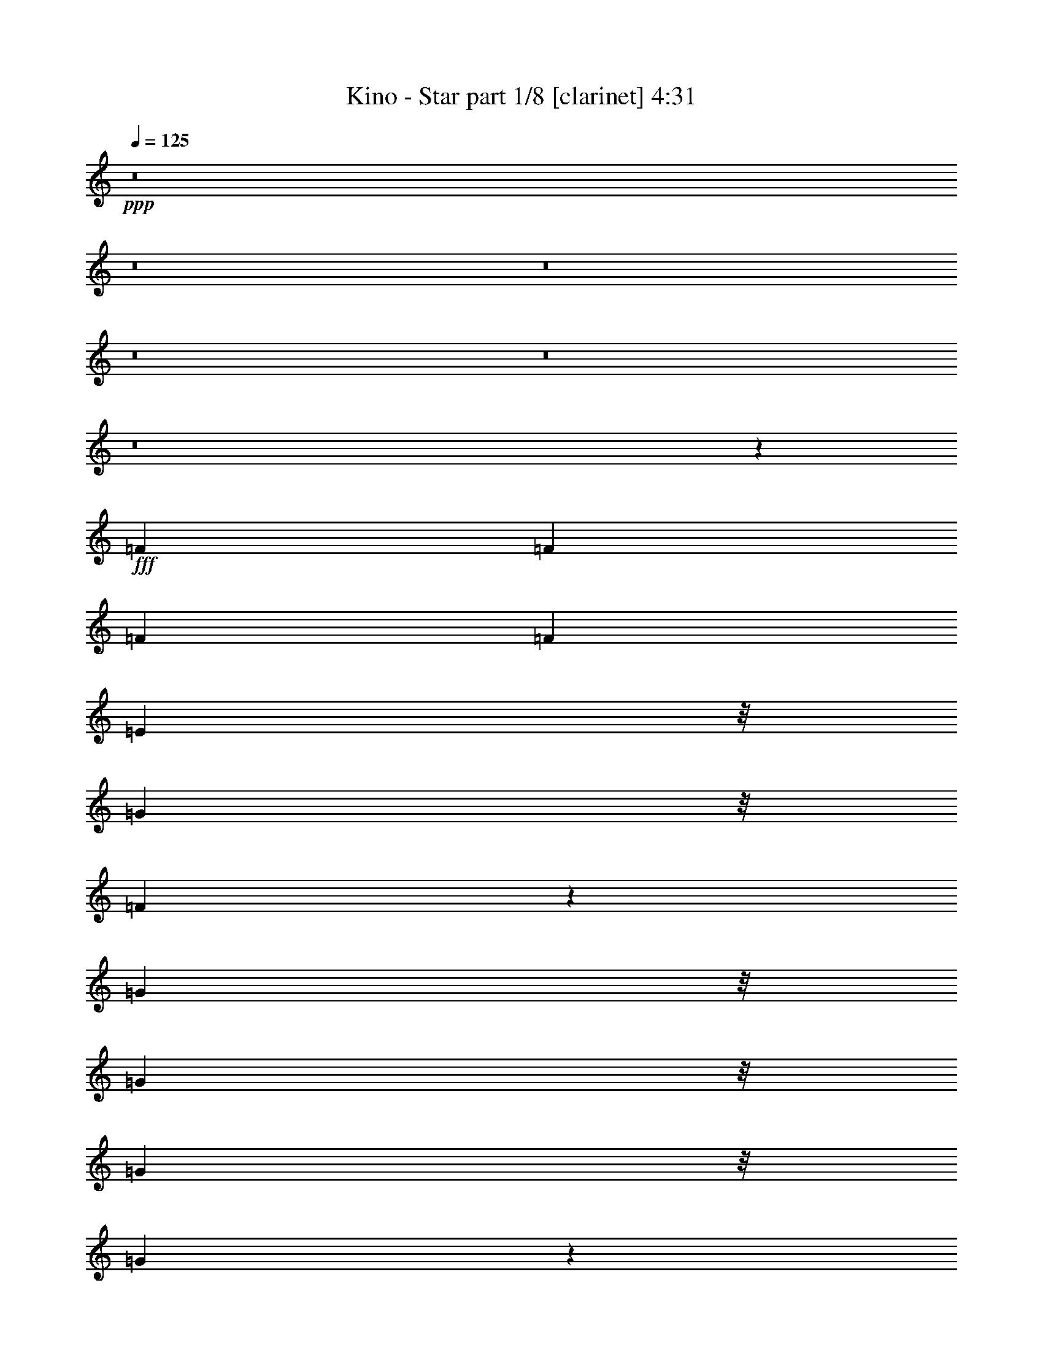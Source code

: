 % Produced with Bruzo's Transcoding Environment
% Transcribed by  : Bruzo

X:1
T:  Kino - Star part 1/8 [clarinet] 4:31
Z: Transcribed with BruTE
L: 1/4
Q: 125
K: C
+ppp+
z8
z8
z8
z8
z8
z8
z43463/8464
+fff+
[=F3373/4232]
[=F12963/16928]
[=F3373/4232]
[=F12963/16928]
[=E24339/16928]
z/8
[=G22821/33856]
z/8
[=F184177/33856]
z53003/33856
[=G1003/1472]
z/8
[=G10847/16928]
z/8
[=G711/1058]
z/8
[=G9569/16928]
z1697/8464
[=E3373/4232]
[=E12963/16928]
[=C3373/4232]
[=D65633/16928]
z26575/8464
[=A3373/4232]
[=A14617/33856-]
[=G/8-=A/8]
[=G7077/33856]
[=A3373/4232]
[=A12963/16928]
[=G3373/4232]
[=G3373/4232]
[^A12963/16928]
[=A40201/16928]
z79111/16928
[=G12963/16928]
[=G3373/4232]
[=G12963/16928]
[=G3373/4232]
[=E6447/8464]
[=E13561/16928]
[=C12963/16928]
[=D40161/16928]
z79151/16928
[=F10847/16928]
z/8
[=F3373/4232]
[=F12963/16928]
[=F3373/4232]
[=E24339/16928]
z/8
[=G12853/16928]
[=F44463/16928]
z50707/8464
[=G12963/16928]
[=G3373/4232]
[=E26455/16928]
[=C26455/16928]
[=D53039/16928]
z52781/16928
[=A10847/16928]
z/8
[=A711/1058]
z/8
[=A2409/4232]
z3327/16928
[=A711/1058]
z/8
[=G26455/16928]
[^A10847/16928]
z/8
[=A67549/16928]
z51763/16928
[=G9601/16928]
z1681/8464
[=G711/1058]
z/8
[=G2399/4232]
z3367/16928
[=G711/1058]
z/8
[=G10847/16928]
z/8
[=G711/1058]
z/8
[^A12963/16928]
[=A53755/16928]
z65557/16928
[=A10847/16928]
z/8
[=A9789/33856]
z/8
[=A8731/33856]
z/8
[=A22821/33856]
z/8
[=A3561/16928]
z/8
[=A10271/33856]
z/8
[=c10847/16928]
z/8
[=c5695/8464]
z/8
[=d471/736]
z/8
[=d66411/16928]
z105871/33856
[=A22683/33856]
z/8
[=A10841/16928]
z1061/8464
[=A711/1058]
z/8
[=A2709/4232]
z4323/33856
[=G48609/33856]
z/8
[^A3373/4232]
[=A26573/8464]
z65637/16928
[=A3373/4232]
[=A8731/33856]
z/8
[=A8731/33856]
z/8
[=A3373/4232]
[=A8731/33856]
z/8
[=A12963/33856]
[=G10771/16928]
z/8
[=G11321/16928]
z/8
[^A13623/16928]
[=A129685/33856-]
[=D/8-=A/8]
[=D84443/33856]
z9603/16928
[=A26455/8464]
[=G26455/16928]
[=E26455/16928]
[=D35871/16928]
z8
z8
z8
z8
z8
z133569/16928
[=F3373/4232]
[=F3373/4232]
[=F12963/16928]
[=F3373/4232]
[=E24339/16928]
z/8
[=G25995/33856]
[=F186111/33856]
z51069/33856
[=G1003/1472]
z/8
[=G711/1058]
z/8
[=G10847/16928]
z/8
[=G4739/8464]
z2007/8464
[=E12963/16928]
[=E3373/4232]
[=C12963/16928]
[=D32771/8464]
z26885/8464
[=A12963/16928]
[=A16733/33856-]
[=G/8-=A/8]
[=G6019/33856]
[=A12963/16928]
[=A3373/4232]
[=G12963/16928]
[=G3373/4232]
[^A12963/16928]
[=A20055/8464]
z39601/8464
[=G12963/16928]
[=G3373/4232]
[=G12963/16928]
[=G3373/4232]
[=E6447/8464]
[=E13561/16928]
[=C12963/16928]
[=D20035/8464]
z39621/8464
[=F10847/16928]
z/8
[=F3373/4232]
[=F12963/16928]
[=F3373/4232]
[=E24339/16928]
z/8
[=G12853/16928]
[=F22715/8464]
z100447/16928
[=G12963/16928]
[=G3373/4232]
[=E26455/16928]
[=C26455/16928]
[=D13237/4232]
z6609/2116
[=A10847/16928]
z/8
[=A711/1058]
z/8
[=A415/736]
z1709/8464
[=A711/1058]
z/8
[=G26455/16928]
[^A10847/16928]
z/8
[=A17129/4232]
z12699/4232
[=G4755/8464]
z1991/8464
[=G5415/8464]
z2133/16928
[=G9505/16928]
z3987/16928
[=G10825/16928]
z1069/8464
[=G711/1058]
z/8
[=G2705/4232]
z2143/16928
[^A3373/4232]
[=A54193/16928]
z32295/8464
[=A711/1058]
z/8
[=A8731/33856]
z/8
[=A8731/33856]
z/8
[=A22821/33856]
z/8
[=A3561/16928]
z/8
[=A10271/33856]
z/8
[=c711/1058]
z/8
[=c10861/16928]
z/8
[=d247/368]
z/8
[=d65791/16928]
z4611/1472
[=A22683/33856]
z/8
[=A10847/16928]
z/8
[=A711/1058]
z/8
[=A21763/33856]
z/8
[=G52841/33856]
[^A3373/4232]
[=A53055/16928]
z2054/529
[=A3373/4232]
[=A2181/8464]
z4239/33856
[=A8731/33856]
z/8
[=A3373/4232]
[=A4357/16928]
z4249/33856
[=A12963/33856]
[=G2825/4232]
z/8
[=G1349/2116]
z/8
[^A13623/16928]
[=A129685/33856-]
[=D/8-=A/8]
[=D86377/33856]
z2159/4232
[=A26455/8464]
[=G26455/16928]
[=E26455/16928]
[=D8945/4232]
z8755/2116
[=A711/1058]
z/8
[=A8731/33856]
z/8
[=A8731/33856]
z/8
[=A22821/33856]
z/8
[=A2045/8464]
z/8
[=A9213/33856]
z/8
[=c711/1058]
z/8
[=c10861/16928]
z/8
[=d247/368]
z/8
[=d65631/16928]
z107431/33856
[=A21625/33856]
z/8
[=A10847/16928]
z/8
[=A711/1058]
z/8
[=A22821/33856]
z/8
[=G48609/33856]
z/8
[^A12963/16928]
[=A52895/16928]
z66417/16928
[=A12963/16928]
[=A8731/33856]
z/8
[=A9789/33856]
z/8
[=A12963/16928]
[=A8731/33856]
z/8
[=A14021/33856]
[=G10771/16928]
z/8
[=G1349/2116]
z/8
[^A13623/16928]
[=A132859/33856]
[=D87115/33856]
z9325/16928
[=A26455/8464]
[=G26455/16928]
[=E26455/16928]
[=D35091/16928]
z8
z8
z8
z8
z8
z8
z8
z8
z8
z8
z8
z8
z8
z8
z8
z8
z19/16

X:2
T:  Kino - Star part 2/8 [flute] 4:31
Z: Transcribed with BruTE
L: 1/4
Q: 125
K: C
+ppp+
z8
z8
z8
z8
z8
z8
z8
z8
z8
z8
z8
z8
z8
z8
z8
z8
z8
z8
z8
z8
z8
z8
z8
z8
z83683/16928
+ff+
[=D26455/16928]
[=F12963/33856]
[=E14021/33856]
[=D12963/33856]
[=F12963/33856]
[=A26455/16928]
[=G3373/4232]
[=E12963/16928]
[=D26455/16928]
[=F12963/33856]
[=E14021/33856]
[=D12963/33856]
[=F12963/33856]
[=A26455/16928]
[=G3373/4232]
[=E12963/16928]
+fff+
[=F26455/16928]
[=c14021/33856]
[^A12963/33856]
[=A12963/33856]
[=G12963/33856]
[=A26455/16928]
[=G3373/4232]
[=E12963/16928]
[=F26455/16928]
[=c14021/33856]
[^A12963/33856]
[=A12963/33856]
[=G12963/33856]
[=A26455/16928]
[=G3373/4232]
[=E12963/16928]
+ff+
[=D26455/16928]
[=F14021/33856]
[=E12963/33856]
[=D12963/33856]
[=F12963/33856]
[=A26455/16928]
[=G3373/4232]
[=E12963/16928]
[=D26455/16928]
[=F14021/33856]
[=E12963/33856]
[=D12963/33856]
[=F12963/33856]
[=A26455/16928]
[=G3373/4232]
[=E12963/16928]
+fff+
[=F26455/16928]
[=c14021/33856]
[^A12963/33856]
[=A12963/33856]
[=G12963/33856]
[=A26455/16928]
[=G3373/4232]
[=E12963/16928]
[=F26455/16928]
[=c14021/33856]
[^A12963/33856]
[=A12963/33856]
[=G12963/33856]
[=A26455/16928]
[=G3373/4232]
[=E12963/16928]
[=D46291/16928]
z8
z8
z8
z8
z8
z8
z8
z8
z8
z8
z8
z8
z8
z8
z8
z8
z8
z8
z8
z8
z8
z8
z8
z120435/16928
+ff+
[=D26455/16928]
[=F12963/33856]
[=E12963/33856]
[=D12963/33856]
[=F14021/33856]
[=A26455/16928]
[=G12963/16928]
[=E3373/4232]
[=D26455/16928]
[=F12963/33856]
[=E12963/33856]
[=D12963/33856]
[=F14021/33856]
[=A26455/16928]
[=G12963/16928]
[=E3373/4232]
+fff+
[=F26455/16928]
[=c12963/33856]
[^A12963/33856]
[=A14021/33856]
[=G12963/33856]
[=A26455/16928]
[=G12963/16928]
[=E3373/4232]
[=F26455/16928]
[=c12963/33856]
[^A12963/33856]
[=A14021/33856]
[=G12963/33856]
[=A26455/16928]
[=G12963/16928]
[=E3373/4232]
+ff+
[=D26455/16928]
[=F12963/33856]
[=E12963/33856]
[=D14021/33856]
[=F12963/33856]
[=A26455/16928]
[=G12963/16928]
[=E3373/4232]
[=D26455/16928]
[=F12963/33856]
[=E12963/33856]
[=D14021/33856]
[=F12963/33856]
[=A26455/16928]
[=G12963/16928]
[=E3373/4232]
+fff+
[=F26455/16928]
[=c12963/33856]
[^A12963/33856]
[=A14021/33856]
[=G12963/33856]
[=A26455/16928]
[=G12963/16928]
[=E3373/4232]
[=F26455/16928]
[=c12963/33856]
[^A12963/33856]
[=A14021/33856]
[=G12963/33856]
[=A26455/16928]
[=G12963/16928]
[=E3373/4232]
+ff+
[=D26455/16928=A26455/16928]
[=F12963/33856=f12963/33856]
[=E12963/33856=e12963/33856]
[=D14021/33856=d14021/33856]
[=F12963/33856=c12963/33856]
[=A26455/16928]
[=G3373/4232]
[=E12963/16928^A12963/16928]
[=D26455/16928=A26455/16928]
[=F12963/33856=f12963/33856]
[=E14021/33856=e14021/33856]
[=D12963/33856=d12963/33856]
[=F12963/33856=c12963/33856]
[=A26455/16928]
[=G3373/4232]
[=E12963/16928^A12963/16928]
+fff+
[=F26455/16928=A26455/16928]
[=c12963/33856=f12963/33856]
[^A14021/33856=e14021/33856]
[=A12963/33856=d12963/33856]
[=G12963/33856=c12963/33856]
[=A26455/16928]
[=G3373/4232]
[=E12963/16928^A12963/16928]
[=F26455/16928=A26455/16928]
[=c12963/33856=f12963/33856]
[^A14021/33856=e14021/33856]
[=A12963/33856=d12963/33856]
[=G12963/33856=c12963/33856]
[=A26455/16928]
[=G3373/4232]
[=E12963/16928^A12963/16928]
+ff+
[=D26455/16928=A26455/16928]
[=F12963/33856=f12963/33856]
[=E14021/33856=e14021/33856]
[=D12963/33856=d12963/33856]
[=F12963/33856=c12963/33856]
[=A26455/16928]
[=G3373/4232]
[=E12963/16928^A12963/16928]
[=D26455/16928=A26455/16928]
[=F12963/33856=f12963/33856]
[=E14021/33856=e14021/33856]
[=D12963/33856=d12963/33856]
[=F12963/33856=c12963/33856]
[=A26455/16928]
[=G3373/4232]
[=E12963/16928^A12963/16928]
+fff+
[=F26455/16928=A26455/16928]
[=c12963/33856=f12963/33856]
[^A14021/33856=e14021/33856]
[=A12963/33856=d12963/33856]
[=G12963/33856=c12963/33856]
[=A26455/16928]
[=G3373/4232]
[=E12963/16928^A12963/16928]
[=F26455/16928=A26455/16928]
[=c12963/33856=f12963/33856]
[^A14021/33856=e14021/33856]
+ff+
[=A12963/33856=d12963/33856]
[=G12963/33856=c12963/33856]
[=A26455/16928]
[=G3373/4232]
[=E12963/16928^A12963/16928]
+f+
[=D26455/16928=A26455/16928]
+mf+
[=F14021/33856=f14021/33856]
[=E12963/33856=e12963/33856]
[=D12963/33856=d12963/33856]
[=F12963/33856=c12963/33856]
[=A26455/16928]
[=G3373/4232]
+mp+
[=E12963/16928^A12963/16928]
[=D26455/16928=A26455/16928]
[=F14021/33856=f14021/33856]
[=E12963/33856=e12963/33856]
[=D12963/33856=d12963/33856]
[=F12963/33856=c12963/33856]
[=A26455/16928]
[=G3373/4232]
+p+
[=E12963/16928^A12963/16928]
[=F26455/16928=A26455/16928]
[=c14021/33856=f14021/33856]
[^A12963/33856=e12963/33856]
[=A12963/33856=d12963/33856]
[=G12963/33856=c12963/33856]
+pp+
[=A26455/16928]
[=G3373/4232]
[=E12963/16928^A12963/16928]
+ppp+
[=F26455/16928=A26455/16928]
[=c14021/33856=f14021/33856]
[^A12963/33856=e12963/33856]
[=A12963/33856=d12963/33856]
[=G12963/33856=c12963/33856]
[=A26455/16928]
[=G3373/4232]
[=E3185/4232^A3185/4232]
z25/4

X:3
T:  Kino - Star part 3/8 [harp] 4:31
Z: Transcribed with BruTE
L: 1/4
Q: 125
K: C
+ppp+
z26455/8464
+mp+
[=D5101/16928=A5101/16928=d5101/16928=f5101/16928]
z/8
[=D12875/16928=A12875/16928]
z6363/16928
[=D3373/4232=A3373/4232=d3373/4232]
[=D6595/16928=A6595/16928=d6595/16928=f6595/16928]
z199/529
[=D589/736=A589/736=d589/736]
[=D6293/16928-=A6293/16928=d6293/16928=f6293/16928]
[=D145/368]
[=E5235/16928-=A5235/16928=c5235/16928]
[=E/8-]
[=E6323/16928=A6323/16928]
z12599/33856
[=G6293/16928=B6293/16928=e6293/16928-]
[=e6615/16928]
[=d14131/33856=f14131/33856]
[=D6293/16928-=A6293/16928=d6293/16928=f6293/16928]
[=D145/368]
[=D5235/16928-=A5235/16928=d5235/16928]
[=D/8-]
[=D6313/16928=A6313/16928]
z12619/33856
[=A6293/16928=d6293/16928=f6293/16928-]
[=f6615/16928]
[=d14021/33856=f14021/33856]
[=D3285/8464=A3285/8464=d3285/8464=f3285/8464]
z403/1058
[=E5235/16928-=G5235/16928=c5235/16928]
[=E/8-]
[=E6303/16928=G6303/16928]
z12639/33856
[=G6293/16928=B6293/16928=e6293/16928-]
[=e145/368]
[=c7351/16928=f7351/16928-]
[=f3043/8464]
[=F13027/33856-=A13027/33856=c13027/33856=f13027/33856]
[=F13515/16928]
[=F6293/16928-=A6293/16928=c6293/16928=f6293/16928]
[=F6615/16928]
[=F5005/16928=A5005/16928=c5005/16928]
z/8
[=F277/736=A277/736]
[=F3275/8464=A3275/8464=c3275/8464]
z6413/16928
[=E5005/16928=G5005/16928=c5005/16928]
z/8
[=E821/2116=G821/2116]
z12679/33856
[=G6293/16928=B6293/16928=e6293/16928-]
[=e145/368]
[=c7351/16928=f7351/16928-]
[=f3043/8464]
[=F13027/33856-=A13027/33856=c13027/33856=f13027/33856]
[=F7/16-]
[=F6241/16928=A6241/16928]
z12699/33856
[=A6293/16928=c6293/16928=f6293/16928-]
[=f221/736]
z/8
[=F12963/33856=A12963/33856=c12963/33856]
[=F6293/16928-=A6293/16928=c6293/16928]
[=F145/368]
[=E5235/16928-=A5235/16928=c5235/16928]
[=E/8-]
[=E6263/16928=A6263/16928=c6263/16928]
z553/1472
[=G6293/16928=B6293/16928=e6293/16928-]
[=e6615/16928]
[=f14131/33856]
[=D6293/16928-=A6293/16928=d6293/16928=f6293/16928]
[=D145/368]
[=D5235/16928-=A5235/16928=d5235/16928]
[=D/8-]
[=D6253/16928=A6253/16928=d6253/16928]
z12739/33856
[=A6293/16928=d6293/16928=f6293/16928-]
[=f6615/16928]
[=f14131/33856]
[=D6293/16928-=A6293/16928=d6293/16928=f6293/16928]
[=D145/368]
[=E5235/16928-=A5235/16928=c5235/16928]
[=E/8-]
[=E6243/16928=A6243/16928=c6243/16928]
z12759/33856
[=G6293/16928=B6293/16928=e6293/16928-]
[=e6615/16928]
[=f14131/33856]
[=D6293/16928-=A6293/16928=d6293/16928=f6293/16928]
[=D6615/16928]
[=D593/736=A593/736=d593/736]
z12779/33856
[=A6293/16928=d6293/16928=f6293/16928-]
[=f6615/16928]
[=f14131/33856]
[=D6293/16928-=A6293/16928=d6293/16928=f6293/16928]
[=D6615/16928]
[=E9899/33856=G9899/33856=c9899/33856]
z/8
[=E13127/33856=G13127/33856=c13127/33856]
z12799/33856
[=G6293/16928=B6293/16928=e6293/16928-]
[=e221/736]
z/8
[=F12853/33856=A12853/33856=c12853/33856]
[=F405/1058=A405/1058=c405/1058]
z6483/16928
[=A14021/33856=c14021/33856=f14021/33856]
[=A13217/33856=c13217/33856=f13217/33856]
z12819/33856
[=A6293/16928=c6293/16928=f6293/16928-]
[=f313/736]
[=F6293/16928=A6293/16928=c6293/16928=f6293/16928-]
[=f145/368]
[=G6293/16928=B6293/16928=e6293/16928-]
[=e893/2116]
[=E13197/33856=G13197/33856=c13197/33856=e13197/33856]
z12839/33856
[=G6293/16928=B6293/16928=e6293/16928-]
[=e313/736]
[=F6293/16928=A6293/16928=c6293/16928=f6293/16928-]
[=f6615/16928]
[=F10911/33856-=A10911/33856=c10911/33856=f10911/33856]
[=F/8-]
[=F12509/16928=f12509/16928]
z12859/33856
[=A5235/16928=c5235/16928=f5235/16928-]
[=f/8-]
[=c12643/33856=f12643/33856]
z6301/16928
[=F6293/16928-=A6293/16928=c6293/16928]
[=F145/368]
[=E7351/16928-=A7351/16928]
[=E267/736]
[=E6293/16928-=A6293/16928=c6293/16928=e6293/16928]
[=E145/368]
[=D7351/16928-=A7351/16928]
[=D267/736]
[=D6293/16928-=A6293/16928=d6293/16928=f6293/16928]
[=D145/368]
[=D7351/16928-=A7351/16928]
[=D267/736]
[=D6293/16928-=A6293/16928=d6293/16928=f6293/16928]
[=D6615/16928]
[=E14021/33856=G14021/33856]
[=E13127/33856=G13127/33856=c13127/33856=e13127/33856]
z12909/33856
[=G5235/16928=c5235/16928=e5235/16928-]
[=e/8-]
[=c12593/33856=e12593/33856]
z3163/8464
[=E6293/16928-=G6293/16928=c6293/16928=e6293/16928]
[=E6615/16928=e6615/16928-]
[=F27241/33856=A27241/33856=e27241/33856-]
[=e801/2116]
[=F5235/16928=A5235/16928=c5235/16928=f5235/16928-]
[=f/8-]
[=c25269/33856=f25269/33856]
z12939/33856
[=A2475/8464=c2475/8464]
z/8
[=c25705/33856]
[=F3205/8464=A3205/8464=c3205/8464]
z6553/16928
[=F589/736=A589/736]
[=F6293/16928-=A6293/16928=c6293/16928=f6293/16928]
[=F221/736]
z/8
[^A12853/33856=d12853/33856=g12853/33856]
[^A13067/33856=d13067/33856=g13067/33856]
z12969/33856
[=G6293/16928^A6293/16928=d6293/16928=g6293/16928-]
[=G15079/33856-=g15079/33856]
[=G267/736]
[^A1585/4232=d1585/4232=g1585/4232]
z447/1058
[=A12853/33856=c12853/33856]
[=A13047/33856=c13047/33856=e13047/33856]
z12989/33856
[=A6293/16928=c6293/16928=e6293/16928-]
[=E15079/33856-=e15079/33856]
[=E267/736]
[=E6293/16928-=A6293/16928=c6293/16928=e6293/16928]
[=E6615/16928]
[=D589/736]
[=D6293/16928-=A6293/16928=d6293/16928=f6293/16928]
[=D221/736]
z/8
[=A12853/33856=d12853/33856]
[=A13017/33856=d13017/33856=f13017/33856]
z13019/33856
[=A5235/16928=d5235/16928=f5235/16928-]
[=f/8-]
[=A25179/33856=d25179/33856=f25179/33856]
z13029/33856
[=G6293/16928=B6293/16928=e6293/16928-]
[=E15079/33856-=e15079/33856]
[=E267/736]
[=E6293/16928-=A6293/16928=c6293/16928=e6293/16928]
[=E221/736]
z/8
[=A12853/33856=d12853/33856]
[=A12987/33856=d12987/33856=f12987/33856]
z13049/33856
[=A5235/16928=d5235/16928=f5235/16928-]
[=f/8-]
[=A25149/33856=d25149/33856=f25149/33856]
z13059/33856
[=G5235/16928=B5235/16928=e5235/16928-]
[=e/8-]
[=G541/1472=c541/1472=e541/1472]
z6401/16928
[=E6293/16928-=G6293/16928=c6293/16928=e6293/16928]
[=E893/2116]
[=E1653/4232=G1653/4232=c1653/4232]
z3203/8464
[=E6293/16928-=G6293/16928=c6293/16928=e6293/16928]
[=E313/736]
[=F206/529=A206/529=c206/529]
[=F1579/4232-]
+f+
[=F1595/4232-=A1595/4232=c1595/4232=f1595/4232]
+mp+
[=F889/2116]
+f+
[=C3301/8464=F3301/8464=A3301/8464=c3301/8464]
z6361/16928
+mp+
[=A13073/33856=c13073/33856=f13073/33856]
[=A7351/16928=c7351/16928=f7351/16928-]
+f+
[=C3043/8464-=f3043/8464]
[=C12429/33856-=F12429/33856=A12429/33856=c12429/33856=f12429/33856]
[=C7/16-]
[=C6353/16928=F6353/16928]
[=C206/529=F206/529=A206/529=c206/529]
z3213/8464
[=F5235/16928-=A5235/16928=c5235/16928=f5235/16928]
[=F/8-]
[=F275/736=G275/736]
z12485/33856
[=D12907/33856=G12907/33856^A12907/33856=d12907/33856=g12907/33856]
z13129/33856
+mp+
[=d7351/16928=g7351/16928-]
[=g3043/8464]
[^A12963/33856=d12963/33856=g12963/33856]
[^A13073/33856=d13073/33856=g13073/33856]
[=B7351/16928=e7351/16928-]
[=e3043/8464]
+f+
[=A,13137/33856-=E13137/33856=A13137/33856=c13137/33856=e13137/33856]
[=A,3/8-]
[=A,14905/33856=c14905/33856=e14905/33856-]
+mp+
[=e3043/8464]
[=A12877/33856=c12877/33856=e12877/33856]
z13159/33856
[=B7351/16928=e7351/16928-]
[=e25245/33856]
[=D5235/16928-=A5235/16928=d5235/16928=f5235/16928]
[=D/8-]
[=D3043/8464=A3043/8464]
[=D6455/8464=A6455/8464=d6455/8464]
z573/1472
[=d7351/16928=f7351/16928-]
[=f25245/33856]
[=D5235/16928-=A5235/16928=d5235/16928=f5235/16928]
[=D/8-]
[=D267/736=G267/736]
[=E6293/16928-=A6293/16928=c6293/16928]
[=E145/368]
[=E5235/16928-=A5235/16928=c5235/16928=e5235/16928]
[=E/8-]
[=E267/736=G267/736]
[=D6293/16928-=A6293/16928=d6293/16928]
[=D145/368]
[=D5235/16928-=A5235/16928=d5235/16928=f5235/16928]
[=D/8-]
[=D267/736=A267/736]
[=D6293/16928-=A6293/16928=d6293/16928]
[=D145/368]
[=D5235/16928-=A5235/16928=d5235/16928=f5235/16928]
[=D/8-=e/8-]
[=D12963/33856=G12963/33856=e12963/33856-]
[=e3/8-]
[=E12283/33856=G12283/33856=e12283/33856]
z14287/33856
[=G12853/33856=c12853/33856]
[=E71/184=G71/184=c71/184]
z141/368
[=E6293/16928-=G6293/16928=c6293/16928=e6293/16928]
[=E893/2116]
[=F12963/16928=A12963/16928=c12963/16928]
[=F12963/33856=A12963/33856=c12963/33856]
[=f40057/33856]
[=F6293/16928-=A6293/16928=c6293/16928=f6293/16928]
[=F893/2116]
[=F283/368=A283/368=c283/368]
[=F6293/16928-=A6293/16928=c6293/16928]
[=F15079/33856=e15079/33856-]
[=e3043/8464]
[=A55/184=c55/184=e55/184]
z/8
[=e5787/16928]
[=e14021/33856]
+f+
[=D6507/16928=G6507/16928^A6507/16928]
z6511/16928
+mp+
[=G6293/16928-^A6293/16928=d6293/16928]
[=G15079/33856=g15079/33856-]
+f+
[=D531/1472=G531/1472^A531/1472=g531/1472]
z1629/4232
+mp+
[^A2475/8464=d2475/8464]
z/8
[=G277/736=B277/736]
+f+
[=A,3351/8464=E3351/8464=A3351/8464=c3351/8464]
[=A,1579/4232-]
[=A,2661/8464-=A2661/8464=c2661/8464]
[=A,/8-]
[=A,5999/16928=A5999/16928=c5999/16928]
+mp+
[=E1623/4232=A1623/4232=c1623/4232]
z3263/8464
[=E6293/16928-=A6293/16928=c6293/16928]
[=E15079/33856=e15079/33856-]
[=D3043/8464-=e3043/8464]
[=D12429/33856-=A12429/33856=d12429/33856=f12429/33856]
[=D3/8-]
[=D15613/33856=f15613/33856-]
[=D3043/8464-=f3043/8464]
[=D12429/33856-=A12429/33856=d12429/33856=f12429/33856]
[=D13759/16928]
[=D23083/33856=A23083/33856=d23083/33856]
z/8
[=f277/736]
[=G6293/16928=B6293/16928=e6293/16928-]
[=e6615/16928]
[=A55/184=c55/184=e55/184]
z/8
[=e277/736]
[=G6293/16928=B6293/16928=e6293/16928-]
[=e6615/16928]
[=A55/184=d55/184=f55/184]
z/8
[=f277/736]
[=A6293/16928=d6293/16928=f6293/16928-]
[=f6615/16928]
[=A55/184=d55/184=f55/184]
z/8
[=f277/736]
[=G6293/16928=B6293/16928=e6293/16928-]
[=e26303/33856]
[=E7351/16928-=G7351/16928]
[=E3043/8464]
[=E1613/4232=G1613/4232=c1613/4232]
z3283/8464
[=E7351/16928-=G7351/16928]
[=E3043/8464]
[=F12963/16928=A12963/16928=c12963/16928]
[=F14131/33856=A14131/33856]
[=F6293/16928=A6293/16928=c6293/16928=f6293/16928-]
[=f26303/33856]
[=F7351/16928-=A7351/16928]
[=F3043/8464]
[=F283/368=A283/368=c283/368]
[=F7351/16928-=A7351/16928]
[=F267/736]
[=E6293/16928-=A6293/16928=c6293/16928]
[=E145/368]
[=E7351/16928-=A7351/16928]
[=E3043/8464]
+f+
[=D6403/16928=G6403/16928-^A6403/16928-=d6403/16928-]
[=G10167/33856^A10167/33856=d10167/33856]
z/8
+mp+
[=d3213/8464=g3213/8464]
[^A6293/16928=d6293/16928=g6293/16928-]
[=g6615/16928]
+f+
[=G5005/16928^A5005/16928=d5005/16928=g5005/16928]
z/8
+mp+
[=d13147/33856=g13147/33856]
z273/736
[=E22973/33856=A22973/33856=c22973/33856]
z/8
[=c3213/8464=e3213/8464]
[=A6293/16928=c6293/16928=e6293/16928-]
[=e6615/16928]
[=A5005/16928=c5005/16928=e5005/16928]
z/8
[=c3213/8464=e3213/8464]
[=G6293/16928=B6293/16928=e6293/16928-]
[=D12963/33856-=e12963/33856]
[=D6615/16928-]
[=D7139/16928-=A7139/16928=d7139/16928]
[=D801/2116]
[=A711/1058=d711/1058]
z/8
[=d12963/33856=f12963/33856]
[=A6293/16928=d6293/16928=f6293/16928-]
[=f23129/33856]
z/8
[=A12963/33856=d12963/33856=f12963/33856]
[=G6293/16928=B6293/16928=e6293/16928-]
[=e6615/16928]
[=E5005/16928=G5005/16928=c5005/16928=e5005/16928]
z/8
[=E12585/33856-=G12585/33856=c12585/33856=e12585/33856]
[=E205/529]
[=F12963/16928=A12963/16928=c12963/16928]
[=F14131/33856]
[=F6293/16928=A6293/16928=c6293/16928=f6293/16928-]
[=f23129/33856]
z/8
[=A12963/33856=c12963/33856=f12963/33856]
[=G6293/16928=B6293/16928=e6293/16928-]
[=e6615/16928]
[=A12963/33856=c12963/33856=e12963/33856]
[=E14131/33856]
+f+
[=E6293/16928=A6293/16928=c6293/16928=e6293/16928-]
+mp+
[=e6615/16928]
[=A9899/33856=c9899/33856=e9899/33856]
z/8
[=A12963/33856=c12963/33856=e12963/33856]
[=G6293/16928=B6293/16928=e6293/16928-]
[=e6615/16928]
[=A12963/33856=d12963/33856=f12963/33856]
[=D589/736]
[=D6293/16928-=A6293/16928=d6293/16928]
[=D221/736]
z/8
[=A12963/33856=d12963/33856=f12963/33856]
[=A6293/16928=d6293/16928=f6293/16928-]
[=f6615/16928]
[=A12963/33856=d12963/33856=f12963/33856]
[=D3373/4232]
[=E55/184=G55/184=c55/184]
z/8
[=E5787/16928]
[=E14131/33856]
[=G6293/16928=B6293/16928=e6293/16928-]
[=e145/368]
+f+
[=A7351/16928=c7351/16928=f7351/16928-]
[=f267/736]
+mp+
[=F6293/16928=A6293/16928=c6293/16928=f6293/16928-]
[=f6615/16928]
+f+
[=A14533/33856=c14533/33856=f14533/33856]
z12561/33856
+mp+
[=G6293/16928=B6293/16928=e6293/16928-]
[=e6615/16928]
[=A14021/33856=c14021/33856=e14021/33856]
[=A13073/33856=c13073/33856=e13073/33856]
+f+
[=E6293/16928=A6293/16928=c6293/16928=e6293/16928-]
+mp+
[=e6615/16928]
[=A14021/33856=c14021/33856=e14021/33856]
[=A12963/33856=c12963/33856=e12963/33856]
[=G12921/33856=B12921/33856=e12921/33856]
z13005/33856
+f+
[=d14131/33856=f14131/33856]
+mp+
[=D6293/16928-=A6293/16928=d6293/16928=f6293/16928]
[=D145/368]
[=D5235/16928-=A5235/16928=d5235/16928=f5235/16928]
[=D/8-]
[=D3161/8464=A3161/8464]
z12491/33856
[=A12901/33856=d12901/33856=f12901/33856]
z13025/33856
+f+
[=d14131/33856=f14131/33856]
+mp+
[=D6293/16928-=A6293/16928=d6293/16928=f6293/16928]
[=D6615/16928]
[=E5005/16928=G5005/16928=c5005/16928]
z/8
[=E277/736=G277/736]
[=E3287/8464=G3287/8464=c3287/8464]
z1611/4232
[=F5235/16928-=A5235/16928=c5235/16928]
[=F/8-]
+f+
[=F3043/8464=A3043/8464]
+mp+
[=F6569/16928=A6569/16928=c6569/16928]
z6449/16928
[=F5235/16928-=A5235/16928=c5235/16928]
[=F/8-]
+f+
[=F137/368=A137/368]
z12641/33856
+mp+
[=G6293/16928=B6293/16928=e6293/16928-]
[=e6615/16928]
[=c14021/33856=e14021/33856]
[=A13073/33856=c13073/33856=e13073/33856]
+f+
[=E6293/16928=A6293/16928=c6293/16928=e6293/16928-]
+mp+
[=e6615/16928]
[=c14021/33856=e14021/33856]
[=A12963/33856=c12963/33856=e12963/33856]
[=G12841/33856=B12841/33856=e12841/33856]
z13195/33856
+f+
[=d7351/16928=f7351/16928-]
[=D3043/8464-=f3043/8464]
+mp+
[=D12429/33856-=A12429/33856=d12429/33856=f12429/33856]
[=D7/16-]
[=D801/2116=A801/2116]
[=A6489/16928=d6489/16928]
z6419/16928
[=A13073/33856=d13073/33856=f13073/33856]
+f+
[=d7351/16928=f7351/16928-]
[=f267/736]
+mp+
[=G6293/16928=B6293/16928=e6293/16928-]
[=e221/736]
z/8
[=E12853/33856=G12853/33856=c12853/33856]
[=E3267/8464=G3267/8464=c3267/8464]
z6429/16928
[=A12963/33856=c12963/33856=f12963/33856]
+f+
[=f3373/4232]
+mp+
[=A12791/33856=c12791/33856=f12791/33856]
z13135/33856
+f+
[=f14131/33856]
+mp+
[=F6293/16928-=A6293/16928=c6293/16928=f6293/16928]
[=F13451/33856]
+f+
[=A,4839/16928-=E4839/16928-=A4839/16928=c4839/16928]
[=A,/8-=E/8-]
[=A,13377/33856-=E13377/33856-=A13377/33856=c13377/33856]
[=A,25623/33856=E25623/33856]
[=A,12475/33856-=E12475/33856-=A12475/33856=c12475/33856]
[=A,15079/33856=E15079/33856=e15079/33856-]
+mp+
[=e267/736]
+f+
[=G6293/16928=B6293/16928=e6293/16928-]
[=e6615/16928]
+mp+
[=f14131/33856]
[=D6293/16928-=A6293/16928=d6293/16928=f6293/16928]
[=D145/368]
[=D5235/16928-=A5235/16928=d5235/16928]
[=D/8-]
[=D3121/8464=A3121/8464=d3121/8464]
z12761/33856
[=A6293/16928=d6293/16928=f6293/16928-]
[=f6615/16928]
[=f14131/33856]
[=D6293/16928-=A6293/16928=d6293/16928=f6293/16928]
[=D145/368]
[=E5235/16928-=A5235/16928=c5235/16928]
[=E/8-]
[=E779/2116=A779/2116=c779/2116]
z12781/33856
[=G6293/16928=B6293/16928=e6293/16928-]
[=e6615/16928]
[=f14131/33856]
[=D6293/16928-=A6293/16928=d6293/16928=f6293/16928]
[=D145/368]
[=D5235/16928-=A5235/16928=d5235/16928]
[=D/8-]
[=D3111/8464=A3111/8464=d3111/8464]
z12801/33856
[=A6293/16928=d6293/16928=f6293/16928-]
[=f893/2116]
[=A25/64=d25/64=f25/64]
z557/1472
[=G6293/16928=B6293/16928=e6293/16928-]
[=e893/2116]
[=E13215/33856=G13215/33856=c13215/33856=e13215/33856]
z12821/33856
[=G6293/16928=B6293/16928=e6293/16928-]
[=e313/736]
[=c6293/16928=f6293/16928-]
[=f6615/16928]
[=F13027/33856-=A13027/33856=c13027/33856=f13027/33856]
[=F13515/16928]
[=F6293/16928-=A6293/16928=c6293/16928=f6293/16928]
[=F6615/16928]
[=F7255/16928=A7255/16928=c7255/16928]
z6237/16928
[=F6459/16928=A6459/16928=c6459/16928]
z813/2116
[=E14021/33856=G14021/33856]
[=E13175/33856=G13175/33856=c13175/33856=e13175/33856]
z12861/33856
[=G5235/16928=B5235/16928=e5235/16928-]
[=e/8-]
[=c12641/33856=e12641/33856]
z6247/16928
[=F289/736=A289/736=c289/736]
[=F1579/4232-]
[=F3719/8464-=A3719/8464=c3719/8464]
[=F6109/16928]
[=F6293/16928-=A6293/16928=c6293/16928=f6293/16928]
[=F6615/16928]
[=F14131/33856=A14131/33856]
[=F6293/16928=A6293/16928=c6293/16928=f6293/16928-]
[=f145/368]
[=G5235/16928=B5235/16928=e5235/16928-]
[=e/8-]
[=c3043/8464=e3043/8464]
[=A13135/33856=c13135/33856=e13135/33856]
z12901/33856
[=G6293/16928=B6293/16928=e6293/16928-]
[=D15079/33856-=A15079/33856-=e15079/33856]
[=D267/736=A267/736]
[=D6293/16928-=A6293/16928=d6293/16928=f6293/16928]
[=D10277/33856]
z/8
[=d277/736]
[=d13115/33856=f13115/33856]
z12921/33856
[=A6293/16928=d6293/16928=f6293/16928-]
[=D15079/33856-=A15079/33856-=f15079/33856]
[=D267/736=A267/736]
[=D6293/16928-=A6293/16928=d6293/16928=f6293/16928]
[=D145/368]
[=E7351/16928-=A7351/16928]
[=E267/736]
[=E6293/16928-=A6293/16928=c6293/16928=e6293/16928]
[=E10277/33856]
z/8
[=d277/736]
[=d13085/33856=f13085/33856]
z12951/33856
[=A6293/16928=d6293/16928=f6293/16928-]
[=D15079/33856-=A15079/33856-=f15079/33856]
[=D267/736=A267/736]
[=D6293/16928-=A6293/16928=d6293/16928=f6293/16928]
[=D10277/33856]
z/8
[=A12585/33856-=d12585/33856]
[=A6615/16928]
[=D6293/16928-=A6293/16928=d6293/16928=f6293/16928]
[=D6615/16928]
[=E14021/33856]
[=E13055/33856=G13055/33856=c13055/33856=e13055/33856]
z12981/33856
[=G6293/16928=B6293/16928=e6293/16928-]
[=F15079/33856-=e15079/33856]
[=F6127/16928=c6127/16928=f6127/16928]
z12991/33856
[=F6293/16928=A6293/16928=c6293/16928=f6293/16928-]
+f+
[=F15079/33856-=f15079/33856]
[=F267/736]
+mp+
[=F6293/16928-=A6293/16928=c6293/16928=f6293/16928]
[=F10277/33856]
z/8
[=A12585/33856-=c12585/33856]
[=A205/529]
[=F6379/16928=A6379/16928=c6379/16928]
z823/2116
[=E14021/33856]
[=E13015/33856=G13015/33856=c13015/33856=e13015/33856]
z13021/33856
[=G6293/16928=B6293/16928=e6293/16928-]
[=F15079/33856-=e15079/33856]
[=F6107/16928=c6107/16928=f6107/16928]
z13031/33856
[=A6293/16928=c6293/16928=f6293/16928-]
+f+
[=F15079/33856-=f15079/33856]
[=F267/736]
+mp+
[=F6293/16928-=A6293/16928=c6293/16928=f6293/16928]
[=F10277/33856]
z/8
[=A12585/33856-=c12585/33856]
[=A205/529]
[=F6359/16928=A6359/16928=c6359/16928]
z1797/4232
[=A12853/33856=c12853/33856]
[=A12975/33856=c12975/33856=e12975/33856]
z13061/33856
[=G6293/16928=B6293/16928=e6293/16928-]
[=D15079/33856-=e15079/33856]
[=D267/736]
[=D6293/16928-=A6293/16928=d6293/16928=f6293/16928]
[=D313/736]
[=D6293/16928-=A6293/16928=d6293/16928]
[=D145/368]
[=D6293/16928-=A6293/16928=d6293/16928=f6293/16928]
[=D893/2116]
[=E12963/33856=G12963/33856=c12963/33856]
[=E12945/33856=G12945/33856=c12945/33856]
z13091/33856
[=G7351/16928=c7351/16928=e7351/16928-]
[=e25245/33856]
[=E6293/16928-=G6293/16928=c6293/16928=e6293/16928]
[=E14509/33856]
[=F12475/33856-=A12475/33856-=c12475/33856]
[=F6615/16928=A6615/16928]
+f+
[=F55/184=A55/184=c55/184=f55/184]
z/8
+mp+
[=F12853/33856]
[=F12475/33856-=A12475/33856-=c12475/33856]
[=F145/368=A145/368]
[=F5235/16928-=A5235/16928=c5235/16928=f5235/16928]
[=F/8-]
[=F267/736=A267/736]
[=F6293/16928-=A6293/16928=c6293/16928]
[=F6615/16928]
[=F5005/16928=A5005/16928=c5005/16928]
z/8
[=F12963/33856=A12963/33856]
[=F12475/33856-=A12475/33856-=c12475/33856]
[=F145/368=A145/368]
[=F5235/16928-=A5235/16928=c5235/16928=f5235/16928]
[=F/8-]
[=F3157/8464=G3157/8464]
z12507/33856
[^A12885/33856=d12885/33856=g12885/33856]
z13151/33856
[=d7351/16928=g7351/16928-]
[=g3043/8464]
[^A12875/33856=d12875/33856=g12875/33856]
z7165/16928
[=G3213/8464]
[=E6293/16928-=A6293/16928=c6293/16928]
[=E145/368]
[=E5235/16928-=A5235/16928=c5235/16928=e5235/16928]
[=E/8-]
[=E267/736=A267/736]
[=E6293/16928-=A6293/16928=c6293/16928]
[=E145/368]
[=E5235/16928-=A5235/16928=c5235/16928=e5235/16928]
[=E/8-=e/8-]
[=E12963/33856=G12963/33856=e12963/33856-]
[=e3/8-]
+f+
[=A12321/33856=d12321/33856=e12321/33856]
z13191/33856
+mp+
[=d14021/33856]
[=D6293/16928-=A6293/16928=d6293/16928]
[=D145/368]
[=D5235/16928-=A5235/16928=d5235/16928=f5235/16928]
[=D/8-]
[=D267/736=A267/736]
[=D6293/16928-=A6293/16928=d6293/16928]
[=D145/368]
[=D5235/16928-=A5235/16928=d5235/16928=f5235/16928]
[=D/8-]
[=D267/736=G267/736]
[=E6293/16928-=A6293/16928=c6293/16928]
[=E145/368]
[=E5235/16928-=A5235/16928=c5235/16928=e5235/16928]
[=E/8-]
[=E267/736=G267/736]
[=D6293/16928-=A6293/16928=d6293/16928]
[=D145/368]
[=D6293/16928-=A6293/16928=d6293/16928=f6293/16928]
[=D15079/33856=f15079/33856-]
[=f3043/8464]
+f+
[=A12795/33856=d12795/33856=f12795/33856]
z14299/33856
+mp+
[=G12853/33856=B12853/33856]
[=E3263/8464=G3263/8464=c3263/8464]
z1623/4232
[=E6293/16928-=G6293/16928=c6293/16928=e6293/16928]
[=E15079/33856=e15079/33856-]
[=e3043/8464]
[=E12775/33856=G12775/33856=c12775/33856=e12775/33856]
z14319/33856
[=G12963/33856=B12963/33856]
[=F206/529=A206/529=c206/529]
[=F1579/4232-]
+f+
[=F1595/4232-=A1595/4232=c1595/4232=f1595/4232]
+mp+
[=F15015/33856=f15015/33856-]
[=f3043/8464]
+f+
[=C13027/33856=F13027/33856-=A13027/33856=c13027/33856=f13027/33856]
+mp+
[=F3/8-]
[=F15015/33856=f15015/33856-]
[=f3043/8464]
[=F55/184=A55/184=c55/184=f55/184]
z/8
+f+
[=f185/736]
z/8
[=F12853/33856=A12853/33856=c12853/33856]
[=C6501/16928=F6501/16928=A6501/16928=c6501/16928]
z6517/16928
[=F5235/16928-=A5235/16928=c5235/16928]
[=F/8-]
[=F3117/8464=G3117/8464=B3117/8464]
z12667/33856
[=D55/184=G55/184^A55/184=d55/184=g55/184]
z/8
+mp+
[=g185/736]
z/8
[^A12963/33856=d12963/33856]
+f+
[=D6293/16928-=G6293/16928^A6293/16928=d6293/16928]
[=D2905/4232]
z/8
+mp+
[=G277/736=B277/736]
+f+
[=A,3351/8464=E3351/8464=A3351/8464=c3351/8464]
[=A,1579/4232-]
[=A,2661/8464-=A2661/8464=c2661/8464]
[=A,/8-]
[=A,3027/8464=A3027/8464=c3027/8464]
+mp+
[=E6293/16928-=A6293/16928=c6293/16928]
[=E145/368]
[=E7351/16928-=A7351/16928=c7351/16928]
[=E12393/33856]
[=D12475/33856-=A12475/33856-=d12475/33856]
[=D145/368=A145/368]
[=D7351/16928-=A7351/16928=d7351/16928]
[=D267/736]
[=D6293/16928-=A6293/16928=d6293/16928]
[=D145/368]
[=D7351/16928-=A7351/16928=d7351/16928]
[=D267/736]
[=D6293/16928-=A6293/16928=d6293/16928]
[=D145/368]
[=D7351/16928-=A7351/16928=d7351/16928]
[=D267/736]
[=E6293/16928-=A6293/16928=c6293/16928]
[=E145/368]
[=E7351/16928-=A7351/16928=c7351/16928]
[=E267/736]
[=D6293/16928-=A6293/16928=d6293/16928]
[=D145/368]
[=D7351/16928-=A7351/16928]
[=D267/736]
[=D6293/16928-=A6293/16928=d6293/16928]
[=D145/368]
[=D7351/16928-=A7351/16928]
[=D3043/8464]
[=E12917/33856=G12917/33856=c12917/33856-]
[=c13119/33856]
[=E7351/16928-=G7351/16928]
[=E3043/8464]
[=E6441/16928=G6441/16928=c6441/16928]
z6577/16928
[=E7351/16928-=G7351/16928]
[=E267/736=e267/736-]
[=F6293/16928-=A6293/16928=c6293/16928=e6293/16928-]
[=F10313/33856=e10313/33856-]
[=e/8-]
[=c13139/33856=e13139/33856]
z395/1058
[=F6293/16928-=A6293/16928=c6293/16928]
[=F145/368]
[=F7351/16928-=A7351/16928]
[=F3043/8464]
[=F283/368=A283/368=c283/368]
[=F7351/16928-=A7351/16928]
[=F267/736]
[=E6293/16928-=A6293/16928=c6293/16928=e6293/16928]
[=E145/368]
[=E7351/16928-=A7351/16928]
[=E3043/8464]
+f+
[=D401/1058=G401/1058^A401/1058]
z3301/8464
+mp+
[=G7351/16928-^A7351/16928]
[=G3043/8464]
+f+
[=D6411/16928=G6411/16928^A6411/16928]
z6607/16928
+mp+
[^A3533/8464]
[=G12475/33856=B12475/33856=e12475/33856-]
[=e6615/16928]
[=E5005/16928=A5005/16928=c5005/16928=e5005/16928]
[=E/8-]
[=E13533/33856-=c13533/33856=e13533/33856]
[=E3043/8464]
[=E6401/16928=A6401/16928=c6401/16928]
z3573/8464
[=A12963/33856=c12963/33856=e12963/33856]
[=G6293/16928=B6293/16928=e6293/16928-]
[=e6615/16928]
[=A9899/33856=d9899/33856=f9899/33856]
z/8
[=d12963/33856=f12963/33856]
[=A6293/16928=d6293/16928=f6293/16928-]
[=f6615/16928]
[=A9899/33856=d9899/33856=f9899/33856]
z/8
[=d12963/33856=f12963/33856]
[=A6293/16928=d6293/16928=f6293/16928-]
[=f23129/33856]
z/8
[=A12963/33856=d12963/33856=f12963/33856]
[=G6293/16928=B6293/16928=e6293/16928-]
[=e6615/16928]
[=A12963/33856=c12963/33856=e12963/33856]
[=E589/736]
[=D6293/16928-=A6293/16928=d6293/16928]
[=D221/736]
z/8
[=A12963/33856=d12963/33856=f12963/33856]
[=A6293/16928=d6293/16928=f6293/16928-]
[=f6615/16928]
[=A12963/33856=d12963/33856=f12963/33856]
[=D589/736]
[=E6293/16928-=G6293/16928=c6293/16928]
[=E221/736]
z/8
[=G12963/33856=c12963/33856=e12963/33856]
[=G6293/16928=c6293/16928=e6293/16928-]
[=e6615/16928]
[=G9899/33856=c9899/33856=e9899/33856]
z/8
[=G12963/33856=c12963/33856=e12963/33856]
[=G6293/16928=B6293/16928=e6293/16928-]
[=e145/368]
+f+
[=c5235/16928=f5235/16928-]
[=f/8-]
[=A12445/33856=c12445/33856=f12445/33856]
z12911/33856
+mp+
[=F12475/33856-=A12475/33856-=c12475/33856]
[=F221/736=A221/736]
z/8
[=A12963/33856=c12963/33856=f12963/33856]
[=A6293/16928=c6293/16928=f6293/16928-]
[=f10081/8464]
[=G12839/33856=B12839/33856]
z12977/33856
[=c14531/33856=e14531/33856=a14531/33856]
z12453/33856
[=G12939/33856=B12939/33856=e12939/33856]
z12987/33856
+f+
[=d14131/33856=g14131/33856^a14131/33856]
+mp+
[=G6293/16928-=d6293/16928=g6293/16928^a6293/16928]
[=G6615/16928]
+f+
[=G55/184=d55/184=g55/184]
z/8
[=G6561/16928]
z6347/16928
+mp+
[=G6349/16928=B6349/16928]
z13007/33856
+f+
[=A14501/33856=c14501/33856]
z12593/33856
+mp+
[=c6293/16928=e6293/16928=a6293/16928-]
[=a6615/16928]
[=e14131/33856=a14131/33856]
[=A6293/16928-=c6293/16928=e6293/16928=a6293/16928]
[=A13451/33856]
[=A12585/33856-=d12585/33856]
[=A7089/16928]
[=A13073/33856=d13073/33856=f13073/33856]
[=A6293/16928=d6293/16928=f6293/16928-]
[=f27251/33856]
[=A13073/33856=d13073/33856=f13073/33856]
[=A6293/16928=d6293/16928=f6293/16928-]
[=f27361/33856]
[=D6293/16928-=A6293/16928=d6293/16928=f6293/16928]
[=D145/368]
+f+
[=C5235/16928-=E5235/16928=G5235/16928=c5235/16928]
[=C/8-]
[=C6301/16928=E6301/16928=G6301/16928]
z12643/33856
+mp+
[=G6293/16928=B6293/16928=e6293/16928-]
[=e6615/16928]
+f+
[=A14021/33856=c14021/33856]
[=F13027/33856=A13027/33856=c13027/33856=f13027/33856-]
[=f12931/16928]
[=A14431/33856=c14431/33856]
z12663/33856
+mp+
[=G6293/16928=B6293/16928=e6293/16928-]
[=e6615/16928]
[=c14131/33856=e14131/33856]
+f+
[=A,6293/16928-=E6293/16928=A6293/16928=c6293/16928=e6293/16928]
[=A,6615/16928]
[=A,5005/16928=E5005/16928=A5005/16928=c5005/16928]
z/8
[=A,3229/8464-=E3229/8464=A3229/8464]
[=A,12899/33856]
+mp+
[=G6293/16928=B6293/16928=e6293/16928-]
[=e6615/16928]
[=d14131/33856=f14131/33856]
[=D6293/16928-=A6293/16928=d6293/16928=f6293/16928]
[=D145/368]
[=D5235/16928-=A5235/16928=d5235/16928]
[=D/8-]
[=D6271/16928=A6271/16928=d6271/16928]
z12703/33856
[=A6293/16928=d6293/16928=f6293/16928-]
[=f6615/16928]
+pp+
[=f14131/33856]
+mp+
[=D6293/16928-=A6293/16928=d6293/16928=f6293/16928]
[=D6615/16928]
[=E12963/33856=G12963/33856=c12963/33856]
[=e589/736]
[=G6293/16928=B6293/16928=e6293/16928-]
[=e221/736]
z/8
+f+
[=A12853/33856=c12853/33856]
+mp+
[=F3259/8464=A3259/8464=c3259/8464]
z1625/4232
[=F5235/16928-=A5235/16928=c5235/16928]
[=F/8-]
+f+
[=F6251/16928=A6251/16928=c6251/16928]
z12743/33856
+mp+
[=G5235/16928=B5235/16928=e5235/16928-]
+f+
[=A,/8-=e/8-]
[=A,175/736-=c175/736=e175/736]
[=A,/8-]
[=A,12917/33856-=E12917/33856-=A12917/33856=c12917/33856]
[=A,143/368-=E143/368]
[=A,801/2116]
+mp+
[=E12853/33856=A12853/33856]
[=e14021/33856]
[=A12963/33856=c12963/33856=e12963/33856]
[=G55/184=B55/184=e55/184]
z/8
[=f5787/16928]
+f+
[=f14131/33856]
+mp+
[=D6293/16928-=A6293/16928=d6293/16928=f6293/16928]
[=D145/368]
[=D5235/16928-=A5235/16928=d5235/16928]
[=D/8-]
[=D6231/16928=A6231/16928=d6231/16928]
z551/1472
[=A55/184=d55/184=f55/184]
z/8
[=f5787/16928]
+f+
[=f14131/33856]
+mp+
[=D6293/16928-=A6293/16928=d6293/16928=f6293/16928]
[=D6615/16928]
[=E12963/33856=G12963/33856=c12963/33856]
[=e589/736]
[=G6293/16928=B6293/16928=e6293/16928-]
[=e313/736]
+f+
[=A6293/16928=c6293/16928=f6293/16928-]
[=f145/368]
+mp+
[=F6293/16928=A6293/16928=c6293/16928=f6293/16928-]
[=f893/2116]
+f+
[=A13213/33856=c13213/33856=f13213/33856]
z12823/33856
+mp+
[=G5235/16928=B5235/16928=e5235/16928-]
[=e/8-]
[=c12679/33856=e12679/33856]
z1557/4232
[=A13073/33856=c13073/33856=e13073/33856]
+f+
[=E5235/16928=A5235/16928=c5235/16928=e5235/16928-]
+mp+
[=e/8-]
[=c12669/33856=e12669/33856]
z271/736
[=A12963/33856=c12963/33856=e12963/33856]
[=G12659/33856=B12659/33856=e12659/33856]
z14435/33856
+f+
[=A6293/16928=d6293/16928=f6293/16928-]
[=f6615/16928]
+mp+
[=A5005/16928=d5005/16928=f5005/16928]
z/8
[=f3213/8464]
+f+
[=A6293/16928=d6293/16928=f6293/16928-]
[=f6615/16928]
+mp+
[=A5005/16928=d5005/16928=f5005/16928]
z/8
[=f3213/8464]
+f+
[=A6293/16928=d6293/16928=f6293/16928-]
[=f145/368]
+mp+
[=G5235/16928=B5235/16928=e5235/16928-]
[=e/8-]
[=c12629/33856=e12629/33856]
z6253/16928
[=E6443/16928=G6443/16928=c6443/16928]
z815/2116
[=A14131/33856=c14131/33856]
+f+
[=A6293/16928=c6293/16928=f6293/16928-]
[=f6615/16928]
+mp+
[=A5005/16928=c5005/16928=f5005/16928]
z/8
+f+
[=f573/1472]
z3159/8464
+mp+
[=F6293/16928-=A6293/16928=c6293/16928=f6293/16928]
[=F10277/33856]
z/8
[=A13169/33856=c13169/33856]
z1567/4232
[=A13073/33856=c13073/33856=e13073/33856]
[=A6293/16928=c6293/16928=e6293/16928-]
+f+
[=A,15079/33856-=E15079/33856-=e15079/33856]
[=A,267/736=E267/736]
[=A,6293/16928-=E6293/16928=A6293/16928=c6293/16928]
[=A,6615/16928]
[=D14021/33856=A14021/33856]
[=A13103/33856=d13103/33856=f13103/33856]
z12933/33856
+mp+
[=A5235/16928=d5235/16928=f5235/16928-]
[=f/8-]
[=d3043/8464=f3043/8464]
+f+
[=A13093/33856=d13093/33856=f13093/33856]
z12943/33856
+mp+
[=A5235/16928=d5235/16928=f5235/16928-]
[=f/8-]
[=d3043/8464=f3043/8464]
+f+
[=A13083/33856=d13083/33856=f13083/33856]
z12953/33856
+mp+
[=G5235/16928=B5235/16928=e5235/16928-]
[=e/8-]
[=c12549/33856=e12549/33856]
z6293/16928
[=E6403/16928=G6403/16928=c6403/16928]
z205/529
[=F14021/33856]
+f+
[=F13063/33856=A13063/33856=c13063/33856]
z12863/33856
+mp+
[=F9899/33856=A9899/33856=c9899/33856]
z/8
[=A12853/33856=c12853/33856]
+f+
[=A13053/33856=c13053/33856]
z12983/33856
+mp+
[=G6293/16928=B6293/16928=e6293/16928-]
+f+
[=A,15079/33856-=e15079/33856]
[=A,267/736]
[=A,6293/16928-=E6293/16928=A6293/16928=c6293/16928=e6293/16928]
[=A,6615/16928]
[=A,14021/33856]
[=A,13137/33856-=E13137/33856=A13137/33856=c13137/33856=e13137/33856]
[=A,12899/33856]
+mp+
[=G6293/16928=B6293/16928=e6293/16928-]
[=D15079/33856-=e15079/33856]
[=D267/736]
[=D6293/16928-=A6293/16928=d6293/16928=f6293/16928]
[=D221/736]
z/8
[=A12853/33856=d12853/33856]
[=A13013/33856=d13013/33856=f13013/33856]
z13023/33856
[=A6293/16928=d6293/16928=f6293/16928-]
[=D15079/33856-=f15079/33856]
[=D267/736]
[=D6293/16928-=A6293/16928=d6293/16928=f6293/16928]
[=D6615/16928]
[=E14131/33856]
[=E6293/16928=G6293/16928=c6293/16928=e6293/16928-]
[=e145/368]
[=G6293/16928=B6293/16928=e6293/16928-]
[=F15079/33856-=e15079/33856]
[=F3043/8464]
[=F55/184=A55/184=c55/184]
z/8
[=F185/736]
z/8
[=A12853/33856=c12853/33856]
+f+
[=A12973/33856=c12973/33856=f12973/33856]
z13063/33856
+mp+
[=G6293/16928=B6293/16928=e6293/16928-]
+f+
[=A,893/2116-=e893/2116]
[=A,13027/33856-=E13027/33856-=A13027/33856=c13027/33856=e13027/33856]
[=A,15/46-=E15/46]
[=A,/8-]
[=A,5879/16928=E5879/16928]
+mp+
[=E285/736=A285/736=c285/736]
z6353/16928
[=A13073/33856=c13073/33856=e13073/33856]
[=G7351/16928=B7351/16928=e7351/16928-]
[=e25245/33856]
+f+
[=D6293/16928-=A6293/16928=d6293/16928=f6293/16928]
+mp+
[=D893/2116]
+f+
[=D3237/4232=A3237/4232=d3237/4232]
z13103/33856
+mp+
[=A7351/16928=d7351/16928=f7351/16928-]
[=f25245/33856]
+f+
[=D6293/16928-=A6293/16928=d6293/16928=f6293/16928]
+mp+
[=D893/2116]
[=E12963/16928=G12963/16928=c12963/16928]
[=E5005/16928=G5005/16928=c5005/16928]
z/8
[=G3213/8464]
[=F6293/16928-=A6293/16928=c6293/16928]
[=F6615/16928]
[=F5005/16928=A5005/16928=c5005/16928]
z/8
[=F3213/8464=A3213/8464]
[=F6293/16928-=A6293/16928=c6293/16928]
[=F145/368]
[=F5235/16928-=A5235/16928=c5235/16928=f5235/16928]
[=F/8-]
[=F267/736=G267/736]
[=E815/2116=A815/2116=c815/2116]
z1597/4232
[=A13073/33856=c13073/33856=e13073/33856]
[=c7351/16928=e7351/16928-]
+f+
[=A,3043/8464-=e3043/8464]
[=A,13027/33856-=E13027/33856-=A13027/33856=c13027/33856=e13027/33856]
[=A,217/736-=E217/736]
[=A,/8-]
[=A,3285/8464=G3285/8464]
z12529/33856
[=D12863/33856=A12863/33856=d12863/33856]
z13063/33856
+mp+
[=d14021/33856=f14021/33856]
+f+
[=D205/529=A205/529=d205/529]
z3229/8464
[=D5235/16928-=A5235/16928=d5235/16928=f5235/16928]
+mp+
[=D/8-]
[=D6293/16928=A6293/16928]
z12549/33856
+f+
[=D12843/33856=A12843/33856=d12843/33856]
z13193/33856
+mp+
[=B7351/16928=e7351/16928-]
[=e267/736]
[=E6293/16928=G6293/16928=c6293/16928=e6293/16928-]
[=e6615/16928]
[=B14021/33856=e14021/33856]
+f+
[=F6545/16928=A6545/16928=c6545/16928]
z6473/16928
[=F5235/16928-=A5235/16928=c5235/16928=f5235/16928]
+mp+
[=F/8-]
[=F3139/8464=A3139/8464]
z12579/33856
+f+
[=F12813/33856=A12813/33856=c12813/33856]
z13223/33856
+mp+
[=B7351/16928=e7351/16928-]
[=e3043/8464]
+fff+
[=E13027/33856-=A13027/33856=c13027/33856=e13027/33856]
[=E7/16-]
[=E12439/33856=c12439/33856]
+f+
[=A,12365/33856-=E12365/33856-=A12365/33856-=c12365/33856]
[=A,145/368=E145/368=A145/368]
[=A,5235/16928-=E5235/16928=A5235/16928=c5235/16928]
[=A,/8-]
[=A,6263/16928=D6263/16928=G6263/16928=B6263/16928]
z12609/33856
[=A12783/33856=d12783/33856]
z10079/33856
+mp+
[=f/8-]
[=A3411/8464=d3411/8464=f3411/8464-]
[=f3/8-]
[=A12249/33856=d12249/33856=f12249/33856]
z10089/33856
[=f/8-]
[=A3411/8464=d3411/8464=f3411/8464-]
[=f3/8-]
[=A2399/8464=d2399/8464=f2399/8464]
z/8
[=f5787/16928]
[=e14131/33856]
[=E6293/16928-=A6293/16928=c6293/16928=e6293/16928]
[=E145/368]
[=E5235/16928-=A5235/16928=c5235/16928]
[=E/8-]
[=E6243/16928=G6243/16928=B6243/16928]
z12649/33856
+f+
[=A55/184=d55/184]
z/8
+mp+
[=f185/736]
[=f/8-]
[=A3411/8464=d3411/8464=f3411/8464-]
[=f3/8-]
[=A2399/8464=d2399/8464=f2399/8464]
z/8
[=f185/736]
z/8
[=A12963/33856=d12963/33856]
[=D6293/16928-=A6293/16928=d6293/16928]
[=D145/368]
[=D5235/16928-=A5235/16928=d5235/16928]
[=D/8-]
[=D1557/4232=G1557/4232=B1557/4232]
z12789/33856
[=G6293/16928=c6293/16928=e6293/16928-]
[=e221/736]
z/8
[=G12853/33856=B12853/33856]
[=F6485/16928=A6485/16928=c6485/16928]
z6533/16928
[=F6293/16928-=A6293/16928=c6293/16928]
[=F15079/33856=f15079/33856-]
[=f3043/8464]
+f+
[=F55/184=A55/184=c55/184]
z/8
[=f277/736]
+mp+
[=A6293/16928=c6293/16928=f6293/16928-]
[=f6615/16928]
+f+
[=F55/184=A55/184=c55/184]
z/8
[=f13143/33856]
z3113/8464
+mp+
[=E12963/33856=G12963/33856=c12963/33856]
[=E55/184=G55/184=c55/184]
z/8
[=e277/736]
[=G6293/16928=B6293/16928=e6293/16928-]
[=e6615/16928]
+f+
[=F12663/33856=A12663/33856=c12663/33856]
z14321/33856
[=F12963/33856=A12963/33856=c12963/33856]
+mp+
[=F1615/4232=A1615/4232=c1615/4232]
z6503/16928
[=F14021/33856=A14021/33856]
+f+
[=F12963/33856=A12963/33856=c12963/33856]
+mp+
[=F6455/16928=A6455/16928=c6455/16928]
z6563/16928
[=F7351/16928-=A7351/16928]
[=F3043/8464]
[=E22973/33856=A22973/33856=c22973/33856]
z/8
[=c3213/8464=e3213/8464]
[=G6293/16928=B6293/16928=e6293/16928-]
[=e6615/16928]
[=d5005/16928=f5005/16928]
z/8
[=d3213/8464=f3213/8464]
[=A6293/16928=d6293/16928=f6293/16928-]
[=f6615/16928]
[=d5005/16928=f5005/16928]
z/8
[=d3213/8464=f3213/8464]
[=A6293/16928=d6293/16928=f6293/16928-]
[=f6615/16928]
[=d5005/16928=f5005/16928]
z/8
[=d3213/8464=f3213/8464]
[=G6293/16928=B6293/16928=e6293/16928-]
[=e6615/16928]
[=A5005/16928=c5005/16928=e5005/16928]
z/8
[=c3213/8464=e3213/8464]
[=G6293/16928=B6293/16928=e6293/16928-]
[=e6615/16928]
[=d5005/16928=f5005/16928]
z/8
[=d3213/8464=f3213/8464]
[=A6293/16928=d6293/16928=f6293/16928-]
[=f6615/16928]
[=d5005/16928=f5005/16928]
z/8
[=d3213/8464=f3213/8464]
[=A6293/16928=d6293/16928=f6293/16928-]
[=f6615/16928]
[=d5005/16928=f5005/16928]
z/8
[=d3213/8464=f3213/8464]
[=G6293/16928=B6293/16928=e6293/16928-]
[=e6615/16928]
[=E5005/16928=G5005/16928=c5005/16928=e5005/16928]
z/8
[=c3213/8464=e3213/8464]
[=G6293/16928=B6293/16928=e6293/16928-]
[=e6615/16928]
[=c9899/33856=f9899/33856]
z/8
+f+
[=A1653/4232=c1653/4232=f1653/4232]
z6351/16928
[=F6293/16928-=A6293/16928=c6293/16928]
[=F221/736]
z/8
+mp+
[=A12963/33856=c12963/33856=f12963/33856]
[=A6293/16928=c6293/16928=f6293/16928-]
[=f145/368]
[=c5235/16928=f5235/16928-]
[=f/8-]
[=A12523/33856=c12523/33856=f12523/33856]
z3153/8464
[=E3195/8464=G3195/8464=c3195/8464]
z7157/16928
[=G12963/33856=c12963/33856=e12963/33856]
[=G6293/16928=B6293/16928=e6293/16928-]
[=e6615/16928]
[=c9899/33856=f9899/33856]
z/8
+f+
[=A206/529=c206/529=f206/529]
z277/736
[=F6293/16928-=A6293/16928=c6293/16928]
[=F221/736]
z/8
+mp+
[=A12963/33856=c12963/33856=f12963/33856]
[=A6293/16928=c6293/16928=f6293/16928-]
[=f145/368]
[=c5235/16928=f5235/16928-]
[=f/8-]
[=A12483/33856=c12483/33856=f12483/33856]
z6381/16928
[=E6293/16928-=A6293/16928=c6293/16928]
[=E221/736]
z/8
[=A12853/33856=c12853/33856=e12853/33856]
[=G12997/33856=B12997/33856=e12997/33856]
z12929/33856
+f+
[=A12963/33856=d12963/33856]
+mp+
[=D589/736]
[=D6293/16928-=A6293/16928=d6293/16928]
[=D221/736]
z/8
[=A12963/33856=d12963/33856=f12963/33856]
[=A6293/16928=d6293/16928=f6293/16928-]
[=f3/8-]
[=A13497/33856=d13497/33856=f13497/33856]
[=D589/736]
[=E6293/16928-=A6293/16928=c6293/16928=e6293/16928]
[=E313/736]
[=E6293/16928-=A6293/16928=c6293/16928=e6293/16928]
[=E145/368]
[=D6293/16928-=A6293/16928=d6293/16928]
[=D313/736]
[=D6293/16928-=A6293/16928=d6293/16928=f6293/16928]
[=D145/368]
[=D6293/16928-=A6293/16928=d6293/16928]
[=D313/736]
[=D6293/16928-=A6293/16928=d6293/16928=f6293/16928]
[=D145/368]
[=D6293/16928-=A6293/16928=d6293/16928]
[=D313/736]
[=D6293/16928-=A6293/16928=d6293/16928=f6293/16928]
[=D145/368]
[=E6293/16928-=G6293/16928=c6293/16928=e6293/16928]
[=E313/736]
[=E6293/16928-=G6293/16928=c6293/16928]
[=E6615/16928]
[=F5005/16928=A5005/16928=c5005/16928]
z/8
+f+
[=F3305/8464]
z12595/33856
+mp+
[=A6293/16928=c6293/16928=f6293/16928-]
[=f6615/16928]
+f+
[=A14131/33856=c14131/33856]
[=F6293/16928-=A6293/16928=c6293/16928=f6293/16928]
+mp+
[=F6615/16928]
[=F5005/16928=A5005/16928=c5005/16928]
z/8
+f+
[=F825/2116]
z12615/33856
+mp+
[=G6293/16928=B6293/16928=e6293/16928-]
[=e7/16-]
[=E12887/33856=e12887/33856]
z12625/33856
[=G6293/16928=B6293/16928=e6293/16928-]
[=e6615/16928]
+f+
[=A14021/33856=c14021/33856]
[=F13027/33856=A13027/33856=c13027/33856=f13027/33856-]
[=f12931/16928]
[=A14021/33856=c14021/33856]
[=F13027/33856=A13027/33856=c13027/33856=f13027/33856-]
[=f12931/16928]
+mp+
[=A14131/33856=c14131/33856]
+f+
[=F6293/16928-=A6293/16928=c6293/16928=f6293/16928]
+mp+
[=F6615/16928]
[=E428/529=A428/529=c428/529]
z12665/33856
[=G6293/16928=B6293/16928=e6293/16928-]
[=e6615/16928]
[=d14419/33856=f14419/33856]
z12675/33856
[=A6293/16928=d6293/16928=f6293/16928-]
[=f6615/16928]
[=d14409/33856=f14409/33856]
z12685/33856
[=A6293/16928=d6293/16928=f6293/16928-]
[=f6615/16928]
[=d14399/33856=f14399/33856]
z12695/33856
[=G6293/16928=B6293/16928=e6293/16928-]
[=e6615/16928]
[=e14131/33856]
[=E6293/16928-=A6293/16928=c6293/16928=e6293/16928]
[=E13451/33856]
[=D10359/33856-=A10359/33856-=d10359/33856]
[=D/8-=A/8-]
[=D6265/16928=A6265/16928=d6265/16928]
z12715/33856
[=A6293/16928=d6293/16928=f6293/16928-]
[=f6615/16928]
[=f14131/33856]
[=D6293/16928-=A6293/16928=d6293/16928=f6293/16928]
[=D13451/33856]
[=D10359/33856-=A10359/33856-=d10359/33856]
[=D/8-=A/8-]
[=D6255/16928=A6255/16928=d6255/16928]
z12735/33856
[=G6293/16928=B6293/16928=e6293/16928-]
[=e6615/16928]
[=e14131/33856]
[=E6293/16928-=G6293/16928=c6293/16928=e6293/16928]
[=E13451/33856]
[=F10359/33856-=A10359/33856-=c10359/33856]
[=F/8-=A/8-]
[=F6245/16928=A6245/16928=c6245/16928]
z12755/33856
[=F6293/16928=A6293/16928=c6293/16928=f6293/16928-]
[=f6615/16928]
[=f14131/33856]
[=F6293/16928-=A6293/16928=c6293/16928=f6293/16928]
[=F13451/33856]
[=F12475/33856-=A12475/33856-=c12475/33856]
[=F15079/33856=A15079/33856=f15079/33856-]
[=f267/736]
[=G6293/16928=B6293/16928=e6293/16928-]
[=e6615/16928]
[=e14131/33856]
[=E6293/16928-=G6293/16928=c6293/16928=e6293/16928]
[=E13451/33856]
[=F10359/33856-=A10359/33856-=c10359/33856]
[=F/8-=A/8-]
[=F6225/16928=A6225/16928=c6225/16928]
z12795/33856
+p+
[=F6293/16928=A6293/16928=c6293/16928=f6293/16928-]
[=f6615/16928]
[=f14131/33856]
[=F6293/16928-=A6293/16928=c6293/16928=f6293/16928]
[=F13451/33856]
[=F14591/33856-=A14591/33856-=c14591/33856]
[=F3043/8464=A3043/8464]
[=F6477/16928=A6477/16928=c6477/16928]
z6541/16928
[=E7351/16928-=A7351/16928=c7351/16928]
[=E267/736]
[=E6293/16928-=A6293/16928=c6293/16928=e6293/16928]
[=E13451/33856]
[=D14591/33856-=A14591/33856-=d14591/33856]
[=D267/736=A267/736]
[=D6293/16928-=A6293/16928=d6293/16928=f6293/16928]
[=D13451/33856]
[=D14591/33856-=A14591/33856-=d14591/33856]
[=D267/736=A267/736]
[=D6293/16928-=A6293/16928=d6293/16928=f6293/16928]
[=D13451/33856]
[=D14591/33856-=A14591/33856-=d14591/33856]
[=D267/736=A267/736]
[=D6293/16928-=A6293/16928=d6293/16928=f6293/16928]
+pp+
[=D145/368]
[=E7351/16928-=A7351/16928]
[=E267/736]
[=E6293/16928-=A6293/16928=c6293/16928=e6293/16928]
[=E10277/33856]
z/8
[=d277/736]
[=d13161/33856=f13161/33856]
z12875/33856
[=A6293/16928=d6293/16928=f6293/16928-]
[=D15079/33856-=A15079/33856-=f15079/33856]
[=D267/736=A267/736]
[=D6293/16928-=A6293/16928=d6293/16928=f6293/16928]
[=D10277/33856]
z/8
[=d277/736]
[=d13141/33856=f13141/33856]
z12895/33856
[=G5235/16928=B5235/16928=e5235/16928-]
+ppp+
[=e/8-]
[=c12607/33856=e12607/33856]
z6319/16928
[=E6293/16928-=G6293/16928=c6293/16928=e6293/16928]
[=E10277/33856]
z/8
[=c277/736]
[=c13121/33856=f13121/33856]
z12915/33856
[=F5235/16928=A5235/16928=c5235/16928=f5235/16928-]
[=f/8-]
[=c3043/8464=f3043/8464]
[=A13111/33856=c13111/33856=f13111/33856]
z12925/33856
[=A6293/16928=c6293/16928=f6293/16928-]
[=F15079/33856-=A15079/33856-=f15079/33856]
[=F3043/8464=A3043/8464]
[=F279/736=A279/736=c279/736]
z3273/8464
[=E14021/33856=G14021/33856]
[=E13091/33856=G13091/33856=c13091/33856=e13091/33856]
z12945/33856
[=G6293/16928=B6293/16928=e6293/16928-]
[=F15079/33856-=A15079/33856-=e15079/33856]
[=F3043/8464=A3043/8464]
[=F6407/16928=A6407/16928=c6407/16928=f6407/16928]
z6611/16928
[=F7351/16928-=A7351/16928]
[=F267/736]
[=F6293/16928-=A6293/16928=c6293/16928=f6293/16928]
[=F10277/33856]
z/8
[=A12585/33856-=c12585/33856]
[=A205/529]
[=F6397/16928=A6397/16928=c6397/16928]
z3575/8464
[=A12853/33856=c12853/33856]
[=A13051/33856=c13051/33856=e13051/33856]
z12875/33856
[=B12517/33856=e12517/33856]
z25/4

X:4
T:  Kino - Star part 4/8 [harp] 4:31
Z: Transcribed with BruTE
L: 1/4
Q: 125
K: C
+ppp+
z118783/33856
+f+
[=d3373/4232=f3373/4232]
+mp+
[=D10409/33856=A10409/33856=d10409/33856=f10409/33856]
z/8
[=f3225/4232]
z12469/33856
[=D10409/33856=A10409/33856=d10409/33856=f10409/33856]
z/8
[=f12895/16928]
z12589/33856
[=G6293/16928=B6293/16928=e6293/16928-]
[=e6615/16928]
[=c14131/33856=e14131/33856]
[=E6293/16928-=A6293/16928=c6293/16928=e6293/16928]
[=E145/368]
[=D5235/16928-=A5235/16928=d5235/16928]
[=D/8-]
[=D3159/8464=A3159/8464]
z12609/33856
[=A6293/16928=d6293/16928=f6293/16928-]
[=f6615/16928]
[=d14131/33856=f14131/33856]
[=D6293/16928-=A6293/16928=d6293/16928=f6293/16928]
[=D145/368]
[=D5235/16928-=A5235/16928=d5235/16928]
[=D/8-]
[=D1577/4232=A1577/4232]
z12629/33856
[=G6293/16928=B6293/16928=e6293/16928-]
[=e6615/16928]
[=c14131/33856=e14131/33856]
[=E6293/16928-=G6293/16928=c6293/16928=e6293/16928]
[=E6615/16928]
[=F5005/16928=A5005/16928=c5005/16928]
z/8
[=F277/736=A277/736]
[=F205/529=A205/529=c205/529]
z6403/16928
[=A13699/16928=c13699/16928=f13699/16928]
z12659/33856
[=A6293/16928=c6293/16928=f6293/16928-]
[=f145/368]
[=c7351/16928=f7351/16928-]
[=f267/736]
[=G6293/16928=B6293/16928=e6293/16928-]
[=e6615/16928]
[=c14131/33856=e14131/33856]
[=E6293/16928-=G6293/16928=c6293/16928=e6293/16928]
[=E6615/16928]
[=F5005/16928=A5005/16928=c5005/16928]
z/8
[=F277/736=A277/736]
[=F1635/4232=A1635/4232=c1635/4232]
z6423/16928
[=A12963/33856=c12963/33856=f12963/33856]
[=c14131/33856=f14131/33856]
[=F6293/16928-=A6293/16928=c6293/16928=f6293/16928]
[=F6615/16928]
[=F12963/33856=A12963/33856=c12963/33856]
[=f589/736]
[=G6293/16928=B6293/16928=e6293/16928-]
[=e6615/16928]
[=e14131/33856]
[=E6293/16928-=A6293/16928=c6293/16928=e6293/16928]
[=E145/368]
[=D5235/16928-=A5235/16928=d5235/16928]
[=D/8-]
[=D3129/8464=A3129/8464=d3129/8464]
z12729/33856
[=A6293/16928=d6293/16928=f6293/16928-]
[=f6615/16928]
[=f14131/33856]
[=D6293/16928-=A6293/16928=d6293/16928=f6293/16928]
[=D145/368]
[=D5235/16928-=A5235/16928=d5235/16928]
[=D/8-]
[=D781/2116=A781/2116=d781/2116]
z12749/33856
[=G6293/16928=B6293/16928=e6293/16928-]
[=e6615/16928]
[=e14131/33856]
[=E6293/16928-=A6293/16928=c6293/16928=e6293/16928]
[=E145/368]
[=D5235/16928-=A5235/16928=d5235/16928]
[=D/8-]
[=D3119/8464=A3119/8464=d3119/8464]
z12769/33856
[=A6293/16928=d6293/16928=f6293/16928-]
[=f27361/33856]
[=D6293/16928-=A6293/16928=d6293/16928=f6293/16928]
[=D145/368]
[=D5235/16928-=A5235/16928=d5235/16928]
[=D/8-]
[=D1557/4232=A1557/4232=d1557/4232]
z12789/33856
[=G6293/16928=B6293/16928=e6293/16928-]
[=e6615/16928]
[=e14131/33856]
[=E6293/16928-=G6293/16928=c6293/16928=e6293/16928]
[=E6615/16928]
[=F12963/33856=A12963/33856=c12963/33856]
[=f3373/4232]
[=F13027/33856-=A13027/33856=c13027/33856=f13027/33856]
[=F13515/16928]
[=F6293/16928-=A6293/16928=c6293/16928=f6293/16928]
[=F6615/16928]
[=F3633/8464=A3633/8464=c3633/8464]
z3113/8464
[=F3235/8464=A3235/8464=c3235/8464]
z6493/16928
[=E7261/16928=G7261/16928=c7261/16928]
z3143/8464
[=E6293/16928-=G6293/16928=c6293/16928=e6293/16928]
[=E6615/16928]
[=F907/2116=A907/2116=c907/2116]
z1559/4232
[=F1615/4232=A1615/4232=c1615/4232]
z6503/16928
[=A589/736=c589/736]
[=F6293/16928-=A6293/16928=c6293/16928=f6293/16928]
[=F6615/16928]
[=F14131/33856=A14131/33856]
[=F6293/16928=A6293/16928=c6293/16928=f6293/16928-]
[=f145/368]
[=G5235/16928=B5235/16928=e5235/16928-]
[=e/8-]
[=c3043/8464=e3043/8464]
[=A13157/33856=c13157/33856=e13157/33856]
z12879/33856
[=G5235/16928=B5235/16928=e5235/16928-]
[=e/8-]
[=d3043/8464=e3043/8464]
[=A13147/33856=d13147/33856=f13147/33856]
z12889/33856
[=A5235/16928=d5235/16928=f5235/16928-]
[=f/8-]
[=d3043/8464=f3043/8464]
[=A13137/33856=d13137/33856=f13137/33856]
z12899/33856
[=G5235/16928=B5235/16928=e5235/16928-]
[=e/8-]
[=c12603/33856=e12603/33856]
z6321/16928
[=E6293/16928-=G6293/16928=c6293/16928=e6293/16928]
[=E6615/16928]
[=E14021/33856=G14021/33856]
[=E13117/33856=G13117/33856=c13117/33856=e13117/33856]
z12919/33856
[=G2475/8464=B2475/8464]
z/8
[=c25705/33856]
[=F1605/4232=A1605/4232=c1605/4232]
z6543/16928
[=F589/736=A589/736]
[=F6293/16928-=A6293/16928=c6293/16928=f6293/16928]
[=F6615/16928=f6615/16928-]
[=F27241/33856=A27241/33856=f27241/33856-]
[=f801/2116]
[=F5235/16928=A5235/16928=c5235/16928=f5235/16928-]
[=f/8-]
[=c25249/33856=f25249/33856]
z12849/33856
[=G12963/33856=B12963/33856=e12963/33856]
[=G3373/4232]
[=G200/529^A200/529=d200/529=g200/529]
z7147/16928
[^A12853/33856=d12853/33856]
[^A13057/33856=d13057/33856=g13057/33856]
z6545/16928
[=G12475/33856=B12475/33856=e12475/33856-]
[=E15079/33856-=e15079/33856]
[=E267/736]
[=E6293/16928-=A6293/16928=c6293/16928=e6293/16928]
[=E221/736]
z/8
[=A12853/33856=c12853/33856]
[=A13037/33856=c13037/33856=e13037/33856]
z12999/33856
[=G5235/16928=B5235/16928=e5235/16928-]
[=e/8-]
[=A25199/33856=d25199/33856=e25199/33856]
z13009/33856
[=A6293/16928=d6293/16928=f6293/16928-]
[=D15079/33856-=f15079/33856]
[=D267/736]
[=D6293/16928-=A6293/16928=d6293/16928=f6293/16928]
[=D6615/16928]
[=D589/736]
[=D6293/16928-=A6293/16928=d6293/16928=f6293/16928]
[=D221/736]
z/8
[=A12853/33856=c12853/33856]
[=A12997/33856=c12997/33856=e12997/33856]
z13039/33856
[=G6293/16928=B6293/16928=e6293/16928-]
[=D15079/33856-=e15079/33856]
[=D267/736]
[=D6293/16928-=A6293/16928=d6293/16928=f6293/16928]
[=D6615/16928]
[=D589/736]
[=D6293/16928-=A6293/16928=d6293/16928=f6293/16928]
[=D6615/16928]
[=E14021/33856]
[=E12967/33856=G12967/33856=c12967/33856=e12967/33856]
z13069/33856
[=G7351/16928=c7351/16928=e7351/16928-]
[=e3043/8464]
[=E12957/33856=G12957/33856=c12957/33856=e12957/33856]
z13079/33856
[=G7351/16928=B7351/16928=e7351/16928-]
+f+
[=C3043/8464-=e3043/8464]
[=C12429/33856-=A12429/33856=c12429/33856=f12429/33856]
[=C3/8-]
[=C15613/33856=A15613/33856=c15613/33856=f15613/33856-]
+mp+
[=f3043/8464]
+f+
[=C13027/33856=F13027/33856-=A13027/33856=c13027/33856=f13027/33856]
+mp+
[=F13515/16928]
[=F3271/8464=A3271/8464=c3271/8464]
z3183/8464
+f+
[=F13073/33856=A13073/33856=c13073/33856=f13073/33856]
+mp+
[=A7351/16928=c7351/16928=f7351/16928-]
[=f3043/8464]
+f+
[=C12917/33856=F12917/33856=A12917/33856=c12917/33856=f12917/33856]
z13009/33856
+mp+
[=B14021/33856=e14021/33856]
+f+
[=D6587/16928=G6587/16928^A6587/16928=d6587/16928=g6587/16928]
z6431/16928
+mp+
[=G5235/16928-^A5235/16928=d5235/16928=g5235/16928]
[=G/8-]
[=G267/736^A267/736]
+f+
[=D6293/16928-=G6293/16928^A6293/16928=d6293/16928]
[=D2905/4232]
z/8
+mp+
[=G277/736]
+f+
[=A,6577/16928=E6577/16928=A6577/16928=c6577/16928]
z6441/16928
+mp+
[=E5235/16928-=A5235/16928=c5235/16928=e5235/16928]
[=E/8-]
[=E267/736=A267/736]
[=E6293/16928-=A6293/16928=c6293/16928]
[=E145/368]
[=E5235/16928-=A5235/16928=c5235/16928=e5235/16928]
[=E/8-]
[=E3043/8464=G3043/8464]
[=D12915/16928=A12915/16928=d12915/16928]
z13169/33856
[=d7351/16928=f7351/16928-]
[=f25245/33856]
[=D5235/16928-=A5235/16928=d5235/16928=f5235/16928]
[=D/8-]
[=D3043/8464=A3043/8464]
[=D12905/16928=A12905/16928=d12905/16928]
z13189/33856
[=B7351/16928=e7351/16928-]
[=e3043/8464]
[=A12837/33856=c12837/33856=e12837/33856]
z13199/33856
[=B7351/16928=e7351/16928-]
[=e3043/8464]
[=A12827/33856=d12827/33856=f12827/33856]
z13209/33856
[=d7351/16928=f7351/16928-]
[=f3043/8464]
[=A12817/33856=d12817/33856=f12817/33856]
z13219/33856
[=B13911/33856]
[=E12917/33856=G12917/33856=c12917/33856-]
[=c13119/33856]
[=E6293/16928-=G6293/16928=c6293/16928=e6293/16928]
[=E15079/33856=e15079/33856-]
[=e3043/8464]
[=E12797/33856=G12797/33856=c12797/33856=e12797/33856]
z10065/33856
[=e/8-]
[=G3411/8464=B3411/8464=e3411/8464-]
[=e17517/16928]
z/8
[=F12853/33856=A12853/33856=c12853/33856]
[=F6435/8464=A6435/8464=c6435/8464]
z10085/33856
[=f/8-]
[=A3411/8464=c3411/8464=f3411/8464-]
[=f17517/16928]
z/8
[=G12963/33856=B12963/33856]
[=E6293/16928-=A6293/16928=c6293/16928]
[=E145/368]
[=E5235/16928-=A5235/16928=c5235/16928]
[=E/8-]
[=E6245/16928=G6245/16928=B6245/16928]
z12645/33856
+f+
[=G55/184^A55/184=d55/184]
z/8
+mp+
[=g8621/33856]
z/8
[^A12585/33856=d12585/33856-]
[=d205/529]
+f+
[=G55/184^A55/184=d55/184]
z/8
+mp+
[=g5787/16928]
[=e3373/4232]
[=E55/184=A55/184=c55/184=e55/184]
[=E/8-]
[=E11307/33856-=e11307/33856]
[=E15079/33856=e15079/33856-]
[=e3043/8464]
[=E55/184=A55/184=c55/184=e55/184]
z/8
[=e185/736]
z/8
[=G12963/33856=B12963/33856]
[=A201/529=d201/529]
z1619/4232
[=A9899/33856=d9899/33856=f9899/33856]
z/8
[=A12963/33856=d12963/33856]
[=A6427/16928=d6427/16928]
z6481/16928
[=A14131/33856=d14131/33856=f14131/33856]
[=A6293/16928=d6293/16928=f6293/16928-]
[=f26303/33856]
[=D7351/16928-=A7351/16928=d7351/16928]
[=D267/736]
[=E6293/16928-=A6293/16928=c6293/16928]
[=E145/368]
[=E7351/16928-=A7351/16928=c7351/16928]
[=E267/736]
[=D6293/16928-=A6293/16928=d6293/16928]
[=D145/368]
[=D7351/16928-=A7351/16928=d7351/16928]
[=D267/736]
[=D6293/16928-=A6293/16928=d6293/16928]
[=D145/368]
[=D7351/16928-=A7351/16928=d7351/16928]
[=D3043/8464]
[=E22973/33856=G22973/33856=c22973/33856]
z/8
[=c3213/8464=e3213/8464]
[=G6293/16928=c6293/16928=e6293/16928-]
[=e6615/16928]
[=E5005/16928=G5005/16928=c5005/16928=e5005/16928]
z/8
[=c3213/8464=e3213/8464]
[=G6293/16928=B6293/16928=e6293/16928-]
[=e13/16-]
[=c13161/33856=e13161/33856]
z3127/8464
[=F22973/33856=A22973/33856=c22973/33856]
z/8
[=c3213/8464=f3213/8464]
[=A6293/16928=c6293/16928=f6293/16928-]
[=f13/16-]
[=c801/2116=f801/2116]
[=G6293/16928=B6293/16928=e6293/16928-]
[=e6615/16928]
[=A5005/16928=c5005/16928=e5005/16928]
z/8
[=c277/736=e277/736]
[=G13121/33856=B13121/33856=e13121/33856]
z12939/16928
[=G7351/16928-^A7351/16928]
[=G3043/8464]
+f+
[=G3211/8464^A3211/8464=d3211/8464]
z1649/4232
+mp+
[^A3533/8464]
[=G12475/33856=B12475/33856=e12475/33856-]
[=e26303/33856]
[=E7351/16928-=A7351/16928]
[=E267/736]
[=E6293/16928-=A6293/16928=c6293/16928]
[=E145/368]
[=E7351/16928-=A7351/16928]
[=E267/736]
[=A22863/33856=d22863/33856]
z/8
[=f3213/8464]
[=A6293/16928=d6293/16928=f6293/16928-]
[=D26193/33856-=f26193/33856]
[=D7139/16928-=A7139/16928]
[=D6353/16928]
[=D12963/16928=A12963/16928=d12963/16928]
[=D589/736]
+f+
[=C6293/16928-=E6293/16928=G6293/16928=c6293/16928]
[=C6615/16928]
[=C14131/33856]
+mp+
[=G6293/16928=B6293/16928=e6293/16928-]
[=e13/16-]
[=A567/1472=c567/1472=e567/1472]
z3157/8464
[=F12963/16928=A12963/16928=c12963/16928]
[=F3373/4232]
[=E55/184=A55/184=c55/184]
z/8
[=E185/736]
z/8
[=A823/2116=c823/2116=e823/2116]
z1581/4232
[=E55/184=A55/184=c55/184]
z/8
[=E5787/16928]
[=E589/736]
[=D6293/16928-=A6293/16928=d6293/16928]
[=D221/736]
z/8
[=A12963/33856=d12963/33856=f12963/33856]
[=A6293/16928=d6293/16928=f6293/16928-]
[=f6615/16928]
[=A12963/33856=d12963/33856=f12963/33856]
[=D589/736]
[=D6293/16928-=A6293/16928=d6293/16928]
[=D221/736]
z/8
[=A12963/33856=d12963/33856=f12963/33856]
[=G6293/16928=B6293/16928=e6293/16928-]
[=e145/368]
[=G5235/16928=c5235/16928=e5235/16928-]
[=e/8-]
[=G12437/33856=c12437/33856=e12437/33856]
z1601/4232
[=F6293/16928-=A6293/16928=c6293/16928]
[=F893/2116]
[=F6609/16928=A6609/16928=c6609/16928]
z6409/16928
[=F6293/16928-=A6293/16928=c6293/16928]
[=F313/736]
[=F6293/16928-=A6293/16928=c6293/16928=f6293/16928]
[=F145/368]
+f+
[=A,5005/16928-=E5005/16928=A5005/16928=c5005/16928]
[=A,/8-]
[=A,281/368-=E281/368]
[=A,801/2116]
[=A,5005/16928-=E5005/16928=A5005/16928=c5005/16928]
[=A,/8-]
[=A,281/368-=E281/368]
[=A,801/2116]
+mp+
[=D5235/16928-=A5235/16928=d5235/16928=f5235/16928]
[=D/8-]
[=D6327/16928=A6327/16928]
z12481/33856
[=A12911/33856=d12911/33856=f12911/33856]
z13015/33856
+f+
[=d14131/33856=f14131/33856]
+mp+
[=D6293/16928-=A6293/16928=d6293/16928=f6293/16928]
[=D145/368]
[=D5235/16928-=A5235/16928=d5235/16928=f5235/16928]
[=D/8-]
[=D6317/16928=A6317/16928]
z12611/33856
[=G6293/16928=B6293/16928=e6293/16928-]
[=e145/368]
[=c7351/16928=e7351/16928-]
[=e267/736]
[=G6293/16928=B6293/16928=e6293/16928-]
[=e145/368]
+f+
[=c7351/16928=f7351/16928-]
[=f267/736]
+mp+
[=F6293/16928=A6293/16928=c6293/16928=f6293/16928-]
[=f6615/16928]
+f+
[=c14131/33856=f14131/33856]
+mp+
[=F6293/16928-=A6293/16928=c6293/16928=f6293/16928]
[=F145/368]
+f+
[=A,2475/8464-=E2475/8464=A2475/8464=c2475/8464]
[=A,/8-]
[=A,6403/16928-=E6403/16928-=A6403/16928]
[=A,143/368-=E143/368]
[=A,801/2116]
[=A,2475/8464-=E2475/8464=A2475/8464=c2475/8464]
[=A,/8-]
[=A,6403/16928-=E6403/16928-=A6403/16928]
[=A,143/368-=E143/368]
[=A,6353/16928]
+mp+
[=A5005/16928=d5005/16928=f5005/16928]
z/8
[=A3213/8464]
[=A3247/8464=d3247/8464]
z3207/8464
[=A13073/33856=d13073/33856=f13073/33856]
+f+
[=d7351/16928=f7351/16928-]
[=D3043/8464-=f3043/8464]
+mp+
[=D12429/33856-=A12429/33856=d12429/33856=f12429/33856]
[=D7/16-]
[=D801/2116=A801/2116]
[=D6293/16928-=A6293/16928=d6293/16928]
[=D6615/16928]
[=E12963/33856=G12963/33856=c12963/33856]
[=e3373/4232]
[=G12801/33856=B12801/33856=e12801/33856]
z14293/33856
+f+
[=A12963/33856=c12963/33856]
+mp+
[=F6293/16928-=A6293/16928=c6293/16928]
[=F6615/16928]
+f+
[=A9899/33856=c9899/33856=f9899/33856]
z/8
[=A13205/33856=c13205/33856]
z12721/33856
+mp+
[=G6293/16928=B6293/16928=e6293/16928-]
[=e6615/16928]
[=e14021/33856]
[=A13073/33856=c13073/33856=e13073/33856]
[=A6293/16928=c6293/16928=e6293/16928-]
[=e221/736]
z/8
[=A12963/33856=c12963/33856]
+f+
[=A,6293/16928-=E6293/16928=A6293/16928=c6293/16928]
[=A,13451/33856]
+mp+
[=D10359/33856-=A10359/33856-=d10359/33856]
[=D/8-=A/8-]
[=D6247/16928=A6247/16928=d6247/16928]
z12751/33856
[=A6293/16928=d6293/16928=f6293/16928-]
[=f6615/16928]
[=f14131/33856]
[=D6293/16928-=A6293/16928=d6293/16928=f6293/16928]
[=D145/368]
[=D5235/16928-=A5235/16928=d5235/16928]
[=D/8-]
[=D6237/16928=A6237/16928=d6237/16928]
z12771/33856
[=G6293/16928=B6293/16928=e6293/16928-]
[=e6615/16928]
[=e14131/33856]
[=E6293/16928-=A6293/16928=c6293/16928=e6293/16928]
[=E13451/33856]
[=D10359/33856-=A10359/33856-=d10359/33856]
[=D/8-=A/8-]
[=D6227/16928=A6227/16928=d6227/16928]
z12791/33856
[=A6293/16928=d6293/16928=f6293/16928-]
[=f6615/16928]
[=f14131/33856]
[=D6293/16928-=A6293/16928=d6293/16928=f6293/16928]
[=D145/368]
[=D7351/16928-=A7351/16928=d7351/16928]
[=D267/736]
[=D6293/16928-=A6293/16928=d6293/16928=f6293/16928]
[=D6615/16928]
[=E3635/8464=G3635/8464=c3635/8464]
z6277/16928
[=E6293/16928-=G6293/16928=c6293/16928=e6293/16928]
[=E13451/33856]
[=F14591/33856-=A14591/33856-=c14591/33856]
[=F3043/8464=A3043/8464]
[=F6469/16928=A6469/16928=c6469/16928]
z3247/8464
[=A14021/33856=c14021/33856=f14021/33856]
[=A13195/33856=c13195/33856=f13195/33856]
z12841/33856
[=A6293/16928=c6293/16928=f6293/16928-]
[=f313/736]
[=F6293/16928=A6293/16928=c6293/16928=f6293/16928-]
[=f145/368]
[=G5235/16928=B5235/16928=e5235/16928-]
[=e/8-]
[=c12651/33856=e12651/33856]
z6297/16928
[=E6293/16928-=G6293/16928=c6293/16928=e6293/16928]
[=E6615/16928]
[=F14131/33856=A14131/33856]
[=F6293/16928=A6293/16928=c6293/16928=f6293/16928-]
[=f6615/16928]
[=A5005/16928=c5005/16928=f5005/16928]
z/8
[=f277/736]
[=A13155/33856=c13155/33856=f13155/33856]
z12881/33856
[=A5235/16928=c5235/16928=f5235/16928-]
[=f/8-]
[=c12621/33856=f12621/33856]
z789/2116
[=F6293/16928-=A6293/16928=c6293/16928]
[=F145/368]
[=E7351/16928-=A7351/16928]
[=E267/736]
[=E6293/16928-=A6293/16928=c6293/16928=e6293/16928]
[=E10277/33856]
z/8
[=d277/736]
[=d13125/33856=f13125/33856]
z12911/33856
[=A6293/16928=d6293/16928=f6293/16928-]
[=D15079/33856-=A15079/33856-=f15079/33856]
[=D267/736=A267/736]
[=D6293/16928-=A6293/16928=d6293/16928=f6293/16928]
[=D10277/33856]
z/8
[=d277/736]
[=d13105/33856=f13105/33856]
z12931/33856
[=G5235/16928=B5235/16928=e5235/16928-]
[=e/8-]
[=c3043/8464=e3043/8464]
[=A13095/33856=c13095/33856=e13095/33856]
z12941/33856
[=G6293/16928=B6293/16928=e6293/16928-]
[=D15079/33856-=A15079/33856-=e15079/33856]
[=D267/736=A267/736]
[=D6293/16928-=A6293/16928=d6293/16928=f6293/16928]
[=D10277/33856]
z/8
[=d277/736]
[=d13075/33856=f13075/33856]
z12961/33856
[=A6293/16928=d6293/16928=f6293/16928-]
[=D15079/33856-=f15079/33856]
[=D6137/16928=d6137/16928=f6137/16928]
z12971/33856
[=G5235/16928=B5235/16928=e5235/16928-]
[=e/8-]
[=G12531/33856=c12531/33856=e12531/33856]
z6357/16928
[=E6293/16928-=G6293/16928=c6293/16928=e6293/16928]
[=E10277/33856]
z/8
[=A12585/33856-=c12585/33856]
[=A205/529]
+f+
[=F6389/16928=A6389/16928=c6389/16928=f6389/16928]
z3579/8464
+mp+
[=A12853/33856=c12853/33856]
[=A13035/33856=c13035/33856=f13035/33856]
z13001/33856
[=A6293/16928=c6293/16928=f6293/16928-]
[=F15079/33856-=f15079/33856]
[=F11905/33856=c11905/33856=f11905/33856-]
[=f145/368]
[=G5235/16928=B5235/16928=e5235/16928-]
[=e/8-]
[=G12491/33856=c12491/33856=e12491/33856]
z6377/16928
[=E6293/16928-=G6293/16928=c6293/16928=e6293/16928]
[=E10277/33856]
z/8
[=A12585/33856-=c12585/33856]
[=A205/529]
+f+
[=F55/184=A55/184=c55/184=f55/184]
z/8
+mp+
[=F185/736]
z/8
[=A12853/33856=c12853/33856]
[=A565/1472=c565/1472=f565/1472]
z567/1472
[=A6293/16928=c6293/16928=f6293/16928-]
[=F15079/33856-=f15079/33856]
[=F11905/33856=c11905/33856=f11905/33856-]
[=f145/368]
[=G6293/16928=B6293/16928=e6293/16928-]
[=E15079/33856-=e15079/33856]
[=E267/736]
[=E6293/16928-=A6293/16928=c6293/16928=e6293/16928]
[=E221/736]
z/8
[=A12853/33856=d12853/33856]
[=A12965/33856=d12965/33856=f12965/33856]
z13071/33856
[=A7351/16928=d7351/16928=f7351/16928-]
[=f3043/8464]
[=A12955/33856=d12955/33856=f12955/33856]
z13081/33856
[=G7351/16928=B7351/16928=e7351/16928-]
[=e25245/33856]
[=E6293/16928-=G6293/16928=c6293/16928=e6293/16928]
[=E893/2116]
[=E12963/33856=G12963/33856=c12963/33856]
[=E12935/33856=G12935/33856=c12935/33856]
z13101/33856
[=G7351/16928=B7351/16928=e7351/16928-]
[=e3043/8464]
+f+
[=c12925/33856=f12925/33856]
z13111/33856
+mp+
[=A7351/16928=c7351/16928=f7351/16928-]
[=f3043/8464]
+f+
[=c12915/33856=f12915/33856]
z13121/33856
+mp+
[=c7351/16928=f7351/16928-]
[=f267/736]
+f+
[=A6293/16928=c6293/16928=f6293/16928-]
[=f145/368]
+mp+
[=c7351/16928=f7351/16928-]
[=f3043/8464]
+f+
[=c12895/33856=f12895/33856]
z13031/33856
+mp+
[=B14131/33856=e14131/33856]
[=G6293/16928-^A6293/16928=d6293/16928]
[=G6615/16928]
[=G5005/16928^A5005/16928=d5005/16928=g5005/16928]
z/8
[=G3213/8464^A3213/8464]
[=G6293/16928-^A6293/16928=d6293/16928]
[=G145/368]
[^A12963/33856=d12963/33856=g12963/33856]
[=B7351/16928=e7351/16928-]
[=e3043/8464]
[=A12865/33856=c12865/33856=e12865/33856]
z13171/33856
[=c7351/16928=e7351/16928-]
[=e3043/8464]
[=A12855/33856=c12855/33856=e12855/33856]
z13181/33856
[=B14021/33856]
[=D6293/16928-=A6293/16928=d6293/16928]
[=D145/368]
[=D5235/16928-=A5235/16928=d5235/16928=f5235/16928]
[=D/8-=f/8-]
[=D12963/33856=A12963/33856=f12963/33856-]
[=f3/8-]
[=A12311/33856=d12311/33856=f12311/33856]
z13201/33856
[=d7351/16928=f7351/16928-]
[=f3043/8464]
+f+
[=A12825/33856=d12825/33856=f12825/33856]
z13211/33856
+mp+
[=B7351/16928=e7351/16928-]
[=e3043/8464]
[=A12815/33856=c12815/33856=e12815/33856]
z13221/33856
[=B7351/16928=e7351/16928-]
[=e3043/8464]
[=A12805/33856=d12805/33856=f12805/33856]
z14289/33856
[=A12963/33856=d12963/33856]
[=D6293/16928-=A6293/16928=d6293/16928]
[=D145/368]
[=D6293/16928-=A6293/16928=d6293/16928=f6293/16928]
[=D15079/33856=e15079/33856-]
[=e3043/8464]
[=E12785/33856=G12785/33856=c12785/33856=e12785/33856]
z14309/33856
[=G12853/33856=c12853/33856]
[=E6521/16928=G6521/16928=c6521/16928]
z6497/16928
[=E6293/16928-=G6293/16928=c6293/16928=e6293/16928]
[=E15079/33856=e15079/33856-]
+f+
[=C3043/8464-=e3043/8464]
[=C12429/33856-=A12429/33856=c12429/33856=f12429/33856]
[=C7/16-]
[=C6353/16928=A6353/16928=c6353/16928]
[=C6511/16928=F6511/16928=A6511/16928=c6511/16928]
z1613/4232
+mp+
[=A9899/33856=c9899/33856=f9899/33856]
z/8
[=A12963/33856=c12963/33856]
+f+
[=C6293/16928-=F6293/16928=A6293/16928=c6293/16928]
[=C6615/16928-]
[=C6081/16928-=F6081/16928=A6081/16928=c6081/16928]
[=C15613/33856=f15613/33856-]
+mp+
[=f3043/8464]
+f+
[=C55/184=F55/184=A55/184=c55/184=f55/184]
z/8
+mp+
[=f5787/16928]
[=e14021/33856]
+f+
[=D203/529=G203/529^A203/529=d203/529=g203/529]
z3261/8464
+mp+
[=G6293/16928-^A6293/16928=d6293/16928]
[=G15079/33856=g15079/33856-]
[=g3043/8464]
[^A12963/33856=d12963/33856=g12963/33856]
[^A12963/33856=d12963/33856=g12963/33856]
[=e3373/4232]
[=E55/184=A55/184=c55/184=e55/184]
[=E/8-]
[=E11307/33856-=e11307/33856]
[=E15079/33856=e15079/33856-]
[=e3043/8464]
[=A55/184=c55/184=e55/184]
z/8
[=e277/736]
[=G6293/16928=B6293/16928=e6293/16928-]
[=e6615/16928]
+f+
[=d55/184=f55/184]
z/8
+mp+
[=f277/736]
[=A6293/16928=d6293/16928=f6293/16928-]
[=f6615/16928]
+f+
[=A55/184=d55/184=f55/184]
z/8
+mp+
[=f277/736]
[=A6293/16928=d6293/16928=f6293/16928-]
[=f6615/16928]
+f+
[=A55/184=d55/184=f55/184]
z/8
+mp+
[=f277/736]
[=G6293/16928=B6293/16928=e6293/16928-]
[=e6615/16928]
[=A55/184=c55/184=e55/184]
z/8
[=e277/736]
[=G6293/16928=B6293/16928=e6293/16928-]
[=e6615/16928]
[=A5005/16928=d5005/16928=f5005/16928]
z/8
[=d3213/8464=f3213/8464]
[=A6293/16928=d6293/16928=f6293/16928-]
[=f6615/16928]
[=A5005/16928=d5005/16928=f5005/16928]
z/8
[=d3213/8464=f3213/8464]
[=G6293/16928=B6293/16928=e6293/16928-]
[=e3/8-]
[=E659/2116=G659/2116=e659/2116]
z/8
[=c3213/8464=e3213/8464]
[=G6293/16928=c6293/16928=e6293/16928-]
[=e6615/16928]
[=E5005/16928=G5005/16928=c5005/16928=e5005/16928]
z/8
[=c3213/8464=e3213/8464]
[=G13029/33856=B13029/33856]
z12787/33856
+f+
[=A12963/33856=c12963/33856]
+mp+
[=F14131/33856=A14131/33856]
[=F6293/16928=A6293/16928=c6293/16928=f6293/16928-]
[=f3/8-]
+f+
[=A659/2116=c659/2116=f659/2116]
z/8
+mp+
[=c3213/8464=f3213/8464]
[=A6293/16928=c6293/16928=f6293/16928-]
[=f13/16-]
[=c6353/16928=f6353/16928]
[=G13109/33856=B13109/33856=e13109/33856]
z12817/33856
[=A5005/16928=c5005/16928=e5005/16928]
z/8
[=c277/736=e277/736]
[=G13099/33856=B13099/33856=e13099/33856]
z12827/33856
+f+
[=G5005/16928^A5005/16928=d5005/16928]
z/8
+mp+
[=d12963/33856=g12963/33856]
[^A12475/33856=d12475/33856-=g12475/33856-]
[=d6615/16928=g6615/16928]
+f+
[=G5005/16928^A5005/16928=d5005/16928]
z/8
+mp+
[=d13125/33856=g13125/33856]
z3145/8464
+f+
[=A,5115/16928=E5115/16928=A5115/16928=c5115/16928]
z/8
[=A,5787/16928-]
[=A,6909/16928-=A6909/16928]
[=A,12789/33856=A12789/33856=c12789/33856=e12789/33856-]
+mp+
[=e6615/16928]
[=E12963/33856=A12963/33856=c12963/33856=e12963/33856]
[=E589/736]
[=D6293/16928-=A6293/16928=d6293/16928]
[=D6615/16928-]
[=D7139/16928-=A7139/16928]
[=D801/2116]
[=D6293/16928-=A6293/16928=d6293/16928]
[=D6615/16928-]
[=D7139/16928-=A7139/16928]
[=D6353/16928]
[=D12963/16928=A12963/16928=d12963/16928]
[=D589/736]
[=E6293/16928-=A6293/16928=c6293/16928]
[=E221/736]
z/8
[=A12963/33856=c12963/33856=e12963/33856]
[=G6293/16928=B6293/16928=e6293/16928-]
[=e6615/16928]
[=A12963/33856=d12963/33856=f12963/33856]
[=D589/736]
[=D6293/16928-=A6293/16928=d6293/16928]
[=D221/736]
z/8
[=A12963/33856=d12963/33856=f12963/33856]
[=G6293/16928=B6293/16928=e6293/16928-]
[=e6615/16928]
+f+
[=G12963/33856=c12963/33856=e12963/33856]
+mp+
[=E3373/4232]
[=E55/184=G55/184=c55/184]
z/8
[=E5787/16928]
[=E27205/33856]
[=F12475/33856-=A12475/33856-=c12475/33856]
[=F6615/16928=A6615/16928]
[=F14131/33856]
[=F6293/16928=A6293/16928=c6293/16928=f6293/16928-]
[=f6615/16928]
+f+
[=c12963/33856=f12963/33856]
+mp+
[=F3373/4232]
[=F589/736=A589/736=c589/736]
[=F6293/16928-=A6293/16928=c6293/16928]
[=F13451/33856]
[=A12475/33856-=c12475/33856=e12475/33856]
[=A313/736]
[=A6293/16928-=c6293/16928=e6293/16928=a6293/16928]
[=A6615/16928]
+f+
[=G55/184=d55/184=g55/184]
z/8
[=G3283/8464]
z12573/33856
+mp+
[=d6293/16928=g6293/16928^a6293/16928-]
[^a6615/16928]
+f+
[=d14131/33856=g14131/33856^a14131/33856]
+mp+
[=d3269/8464=g3269/8464^a3269/8464]
z3185/8464
[=A12917/33856=c12917/33856=e12917/33856-]
[=e14177/33856]
[=A6293/16928-=c6293/16928=e6293/16928=a6293/16928]
[=A145/368]
[=A5235/16928-=c5235/16928=e5235/16928]
[=A/8-]
[=A6321/16928=c6321/16928]
z12603/33856
[=G6293/16928=B6293/16928=e6293/16928-]
[=D6615/16928-=e6615/16928]
+f+
[=D14545/33856-=d14545/33856=f14545/33856]
+mp+
[=D3189/4232]
[=D13699/16928-=A13699/16928=d13699/16928]
[=D12701/16928]
[=D857/1058=A857/1058=d857/1058]
z12633/33856
[=G6293/16928=B6293/16928=e6293/16928-]
[=e6615/16928]
[=c14021/33856=e14021/33856]
+f+
[=C6403/16928=E6403/16928-=G6403/16928=c6403/16928=e6403/16928]
+mp+
[=E205/529]
[=F5005/16928=A5005/16928=c5005/16928]
z/8
+f+
[=F6581/16928]
z12543/33856
+mp+
[=F13073/33856=A13073/33856=c13073/33856]
[=F6293/16928-=A6293/16928=c6293/16928]
[=F313/736]
[=F6293/16928-=A6293/16928=c6293/16928=f6293/16928]
[=F145/368]
+f+
[=A,5235/16928-=E5235/16928=A5235/16928=c5235/16928]
[=A,/8-]
[=A,3143/8464=E3143/8464=A3143/8464]
z551/1472
[=E6293/16928=A6293/16928=c6293/16928=e6293/16928-]
+mp+
[=e6615/16928]
[=c14131/33856=e14131/33856]
[=E6293/16928-=A6293/16928=c6293/16928=e6293/16928]
[=E145/368]
[=D5235/16928-=A5235/16928=d5235/16928]
[=D/8-]
[=D1569/4232=A1569/4232]
z12693/33856
[=A6293/16928=d6293/16928=f6293/16928-]
[=f6615/16928]
+pp+
[=f14131/33856]
+mp+
[=D6293/16928-=A6293/16928=d6293/16928=f6293/16928]
[=D145/368]
[=D5235/16928-=A5235/16928=d5235/16928]
[=D/8-]
[=D3133/8464=A3133/8464=d3133/8464]
z12713/33856
[=G6293/16928=B6293/16928=e6293/16928-]
[=e221/736]
z/8
[=E12853/33856=G12853/33856=c12853/33856]
[=E6523/16928=G6523/16928=c6523/16928]
z6495/16928
[=F6293/16928-=A6293/16928=c6293/16928]
+f+
[=F15079/33856=f15079/33856-]
[=f267/736]
+mp+
[=F6293/16928=A6293/16928=c6293/16928=f6293/16928-]
[=f6615/16928]
+f+
[=f14131/33856]
+mp+
[=F6293/16928-=A6293/16928=c6293/16928=f6293/16928]
[=F145/368]
[=E12853/33856=A12853/33856]
[=e14021/33856]
[=A13073/33856=c13073/33856=e13073/33856]
+f+
[=E5235/16928=A5235/16928=c5235/16928=e5235/16928-]
[=A,/8-=e/8-]
[=A,175/736-=c175/736=e175/736]
[=A,/8-]
[=A,12917/33856-=E12917/33856-=A12917/33856=c12917/33856]
[=A,143/368-=E143/368]
[=A,801/2116]
+mp+
[=D5235/16928-=A5235/16928=d5235/16928]
[=D/8-]
[=D1559/4232=A1559/4232=d1559/4232]
z12663/33856
[=A55/184=d55/184=f55/184]
z/8
[=f5787/16928]
+f+
[=f14131/33856]
+mp+
[=D6293/16928-=A6293/16928=d6293/16928=f6293/16928]
[=D145/368]
[=D5235/16928-=A5235/16928=d5235/16928]
[=D/8-]
[=D3113/8464=A3113/8464=d3113/8464]
z12793/33856
[=G6293/16928=B6293/16928=e6293/16928-]
[=e221/736]
z/8
[=E12853/33856=G12853/33856=c12853/33856]
[=E6483/16928=G6483/16928=c6483/16928]
z6535/16928
[=F7351/16928-=A7351/16928=c7351/16928]
[=F3043/8464]
[=F3239/8464=A3239/8464=c3239/8464]
z1635/4232
[=F7351/16928-=A7351/16928=c7351/16928]
[=F267/736]
[=F6293/16928-=A6293/16928=c6293/16928=f6293/16928]
[=F145/368]
+f+
[=A,13911/33856-=E13911/33856=A13911/33856]
[=A,13027/33856-=E13027/33856-=A13027/33856=c13027/33856=e13027/33856]
[=A,143/368-=E143/368]
[=A,801/2116]
[=A,13911/33856-=E13911/33856=A13911/33856]
[=A,13027/33856-=E13027/33856-=A13027/33856=c13027/33856=e13027/33856]
[=A,143/368-=E143/368]
[=A,6353/16928]
+mp+
[=A3627/8464=d3627/8464=f3627/8464]
z6293/16928
[=D6293/16928-=A6293/16928=d6293/16928]
[=D6615/16928-]
[=D7139/16928-=A7139/16928=d7139/16928]
[=D801/2116]
[=D6293/16928-=A6293/16928=d6293/16928]
[=D6615/16928-]
[=D7139/16928-=A7139/16928=d7139/16928]
[=D801/2116]
[=D6293/16928-=A6293/16928=d6293/16928]
[=D6615/16928]
[=E14131/33856=G14131/33856]
[=E6293/16928=G6293/16928=c6293/16928=e6293/16928-]
[=e6615/16928]
[=G5005/16928=B5005/16928=e5005/16928]
z/8
[=f13189/33856]
z6313/16928
[=F6293/16928-=A6293/16928=c6293/16928]
[=F6615/16928]
[=A14021/33856=c14021/33856]
+f+
[=A571/1472=c571/1472=f571/1472]
z561/1472
+mp+
[=G6293/16928=B6293/16928=e6293/16928-]
+f+
[=A,893/2116-=E893/2116-=e893/2116]
[=A,13487/33856-=E13487/33856-=A13487/33856=c13487/33856=e13487/33856]
[=A,22449/33856=E22449/33856]
z/8
+mp+
[=A3213/8464=c3213/8464]
[=A6293/16928=c6293/16928=e6293/16928-]
[=e6615/16928]
+f+
[=G5005/16928=B5005/16928=e5005/16928]
z/8
+mp+
[=d13149/33856]
z6333/16928
+f+
[=D6293/16928-=A6293/16928=d6293/16928=f6293/16928]
+mp+
[=D145/368]
+f+
[=D7351/16928-=A7351/16928]
[=D267/736]
[=D6293/16928-=A6293/16928=d6293/16928=f6293/16928]
+mp+
[=D145/368]
+f+
[=D7351/16928-=A7351/16928]
[=D267/736]
[=D6293/16928-=A6293/16928=d6293/16928=f6293/16928]
+mp+
[=D6615/16928]
[=E14131/33856=G14131/33856]
[=E6293/16928=G6293/16928=c6293/16928=e6293/16928-]
[=e145/368]
[=G5235/16928=B5235/16928=e5235/16928-]
[=e/8-]
[=A12539/33856=c12539/33856=e12539/33856]
z3149/8464
+f+
[=F13027/33856=A13027/33856=c13027/33856=f13027/33856-]
[=f3/8-]
[=F15015/33856-=f15015/33856]
+mp+
[=F267/736]
[=F6293/16928-=A6293/16928=c6293/16928=f6293/16928]
[=F221/736]
z/8
[=E12853/33856=A12853/33856=c12853/33856]
[=E13043/33856=A13043/33856=c13043/33856=e13043/33856]
z12993/33856
+f+
[=E5235/16928=A5235/16928=c5235/16928=e5235/16928-]
+mp+
[=e/8-]
[=E12509/33856=A12509/33856=c12509/33856=e12509/33856]
z199/529
[=E6293/16928-=A6293/16928=c6293/16928=e6293/16928]
[=E221/736]
z/8
[=A12853/33856=d12853/33856]
[=A13023/33856=d13023/33856=f13023/33856]
z13013/33856
[=A6293/16928=d6293/16928=f6293/16928-]
[=D15079/33856-=f15079/33856]
[=D267/736]
[=D6293/16928-=A6293/16928=d6293/16928=f6293/16928]
[=D221/736]
z/8
[=A12853/33856=d12853/33856]
[=A13003/33856=d13003/33856=f13003/33856]
z13033/33856
[=G5235/16928=B5235/16928=e5235/16928-]
[=e/8-]
[=G12469/33856=c12469/33856=e12469/33856]
z6333/16928
[=E6363/16928=G6363/16928=c6363/16928]
z449/1058
[=A12963/33856=c12963/33856]
+f+
[=A6293/16928=c6293/16928=f6293/16928-]
[=f145/368]
+mp+
[=A6293/16928=c6293/16928=f6293/16928-]
[=F15079/33856-=f15079/33856]
[=F267/736]
[=F6293/16928-=A6293/16928=c6293/16928=f6293/16928]
[=F221/736]
z/8
[=E205/529=A205/529=c205/529]
z3/8
[=A13073/33856=c13073/33856=e13073/33856]
[=A7351/16928=c7351/16928=e7351/16928-]
+f+
[=A,3043/8464-=e3043/8464]
[=A,13027/33856-=E13027/33856-=A13027/33856=c13027/33856=e13027/33856]
[=A,263/736-=E263/736]
[=A,7411/16928]
[=D12953/16928=A12953/16928=d12953/16928]
z13093/33856
+mp+
[=A7351/16928=d7351/16928=f7351/16928-]
[=f25245/33856]
+f+
[=D6293/16928-=A6293/16928=d6293/16928=f6293/16928]
+mp+
[=D893/2116]
+f+
[=D12943/16928=A12943/16928=d12943/16928]
z13113/33856
+mp+
[=G7351/16928=B7351/16928=e7351/16928-]
[=e597/529]
[=B7351/16928=e7351/16928-]
[=e267/736]
+f+
[=A6293/16928=c6293/16928=f6293/16928-]
[=f145/368]
+mp+
[=c7351/16928=f7351/16928-]
[=f3043/8464]
+f+
[=A12893/33856=c12893/33856=f12893/33856]
z13143/33856
+mp+
[=B7351/16928=e7351/16928-]
+f+
[=A,3043/8464-=e3043/8464]
[=A,13027/33856-=E13027/33856-=A13027/33856=c13027/33856=e13027/33856]
[=A,217/736-=E217/736]
[=A,/8-]
[=A,801/2116=E801/2116=A801/2116]
+mp+
[=E6515/16928=A6515/16928=c6515/16928]
z6393/16928
[=A12963/33856=c12963/33856=e12963/33856]
[=B14021/33856=e14021/33856]
+f+
[=D6565/16928=A6565/16928=d6565/16928]
z6453/16928
[=D5235/16928-=A5235/16928=d5235/16928=f5235/16928]
+mp+
[=D/8-]
[=D3149/8464=A3149/8464]
z12539/33856
+f+
[=D12853/33856=A12853/33856=d12853/33856]
z13073/33856
+mp+
[=d14021/33856=f14021/33856]
+f+
[=D285/736=A285/736=d285/736]
z281/736
[=D5235/16928-=A5235/16928=d5235/16928=f5235/16928]
+mp+
[=D/8-]
[=D3043/8464=G3043/8464]
[=E3275/8464=G3275/8464=c3275/8464]
z6413/16928
[=E5005/16928=G5005/16928=c5005/16928]
z/8
[=G821/2116]
z12569/33856
+f+
[=F12823/33856=A12823/33856=c12823/33856]
z13103/33856
+mp+
[=c14021/33856=f14021/33856]
+f+
[=F1635/4232=A1635/4232=c1635/4232]
z3239/8464
[=F5235/16928-=A5235/16928=c5235/16928=f5235/16928]
+mp+
[=F/8-]
[=F3043/8464=G3043/8464]
[=A6535/16928=c6535/16928]
z6483/16928
[=A6293/16928-=c6293/16928=e6293/16928]
[=A15079/33856=e15079/33856-]
[=e3043/8464]
[=c5115/16928=e5115/16928]
z/8
+f+
[=e1433/4232]
[=e14131/33856]
+mp+
[=D6293/16928-=A6293/16928=d6293/16928]
[=D145/368]
[=D6293/16928-=A6293/16928=d6293/16928=f6293/16928]
[=D313/736]
[=D6293/16928-=A6293/16928=d6293/16928]
[=D145/368]
[=D6293/16928-=A6293/16928=d6293/16928=f6293/16928]
[=D313/736]
[=D6293/16928-=A6293/16928=d6293/16928]
[=D145/368]
[=D5235/16928-=A5235/16928=d5235/16928]
[=D/8-]
[=D781/2116=G781/2116=B781/2116]
z12639/33856
[=A55/184=c55/184=e55/184]
z/8
[=e5787/16928]
[=e14131/33856]
[=D6293/16928-=A6293/16928=d6293/16928]
[=D145/368]
[=D6293/16928-=A6293/16928=d6293/16928]
[=D313/736]
[=D6293/16928-=A6293/16928=d6293/16928]
[=D145/368]
[=D6293/16928-=A6293/16928=d6293/16928]
[=D15079/33856=f15079/33856-]
[=f3043/8464]
[=A55/184=d55/184=f55/184]
z/8
[=f5787/16928]
[=e14131/33856]
[=E6293/16928-=G6293/16928=c6293/16928=e6293/16928]
[=E145/368]
[=E6293/16928-=G6293/16928=c6293/16928]
[=E15079/33856=e15079/33856-]
[=e3043/8464]
+f+
[=F55/184=A55/184=c55/184]
z/8
[=f185/736]
z/8
+mp+
[=A12853/33856=c12853/33856]
[=F405/1058=A405/1058=c405/1058]
z3269/8464
[=F7351/16928-=A7351/16928=c7351/16928]
[=F3043/8464]
[=F6475/16928=A6475/16928=c6475/16928]
z811/2116
[=F14131/33856=A14131/33856=c14131/33856]
[=G6293/16928=B6293/16928=e6293/16928-]
[=e26303/33856]
[=E7351/16928-=G7351/16928=c7351/16928]
[=E3043/8464]
[=F6465/16928=A6465/16928=c6465/16928]
z170/529
[=F/8-=A/8-=c/8-]
+f+
[=F11969/33856=A11969/33856=c11969/33856=f11969/33856-]
[=f12931/16928]
[=F5005/16928=A5005/16928=c5005/16928]
z/8
[=c6403/16928=f6403/16928-]
[=f12931/16928]
+mp+
[=F5005/16928=A5005/16928=c5005/16928]
z/8
+f+
[=c3213/8464=f3213/8464]
+mp+
[=G6293/16928=B6293/16928=e6293/16928-]
[=e26303/33856]
[=E7351/16928-=A7351/16928]
[=E12393/33856]
[=D12475/33856-=A12475/33856-=d12475/33856]
[=D145/368=A145/368]
[=D7351/16928-=A7351/16928]
[=D12393/33856]
[=D12475/33856-=A12475/33856-=d12475/33856]
[=D145/368=A145/368]
[=D7351/16928-=A7351/16928]
[=D12393/33856]
[=D12475/33856-=A12475/33856-=d12475/33856]
[=D145/368=A145/368]
[=D7351/16928-=A7351/16928]
[=D267/736]
[=E6293/16928-=A6293/16928=c6293/16928]
[=E145/368]
[=E7351/16928-=A7351/16928]
[=E12393/33856]
[=D12475/33856-=A12475/33856-=d12475/33856]
[=D145/368=A145/368]
[=D7351/16928-=A7351/16928]
[=D12393/33856]
[=D12475/33856-=A12475/33856-=d12475/33856]
[=D145/368=A145/368]
[=D7351/16928-=A7351/16928]
[=D12393/33856]
[=D12475/33856-=A12475/33856-=d12475/33856]
[=D145/368=A145/368]
[=D7351/16928-=A7351/16928]
[=D3043/8464]
[=E3205/8464=G3205/8464=c3205/8464]
z413/1058
[=E7351/16928-=G7351/16928]
[=E12393/33856]
[=F12475/33856-=A12475/33856-=c12475/33856]
[=F6615/16928=A6615/16928]
[=F14131/33856]
[=F6293/16928=A6293/16928=c6293/16928=f6293/16928-]
[=f6615/16928]
[=A12963/33856=c12963/33856=f12963/33856]
[=F27205/33856]
[=F12475/33856-=A12475/33856-=c12475/33856]
[=F6615/16928=A6615/16928]
[=F14131/33856]
[=G6293/16928=B6293/16928=e6293/16928-]
[=e6615/16928]
[=E12963/33856=G12963/33856=c12963/33856=e12963/33856]
[=E27205/33856]
[=F12475/33856-=A12475/33856-=c12475/33856]
[=F6615/16928=A6615/16928]
[=F14131/33856]
[=F6293/16928=A6293/16928=c6293/16928=f6293/16928-]
[=f6615/16928]
[=A12963/33856=c12963/33856=f12963/33856]
[=F27205/33856]
[=F12475/33856-=A12475/33856-=c12475/33856]
[=F6615/16928=A6615/16928]
[=F14131/33856]
[=G6293/16928=B6293/16928=e6293/16928-]
[=e6615/16928]
[=A12963/33856=c12963/33856=e12963/33856]
[=E589/736]
[=D6293/16928-=A6293/16928=d6293/16928]
[=D221/736]
z/8
[=A12963/33856=d12963/33856=f12963/33856]
[=A6293/16928=d6293/16928=f6293/16928-]
[=f3/8-]
[=A13497/33856=d13497/33856=f13497/33856]
[=D589/736]
[=D6293/16928-=A6293/16928=d6293/16928]
[=D221/736]
z/8
[=A12853/33856=d12853/33856=f12853/33856]
[=G12967/33856=B12967/33856=e12967/33856]
z12959/33856
[=A14549/33856=c14549/33856=e14549/33856]
z12435/33856
[=G12957/33856=B12957/33856=e12957/33856]
z12969/33856
+f+
[=A14539/33856=d14539/33856]
z12555/33856
+mp+
[=A6293/16928=d6293/16928=f6293/16928-]
[=f3/8-]
[=A15063/33856=d15063/33856=f15063/33856]
z12565/33856
[=A6293/16928=d6293/16928=f6293/16928-]
[=f6615/16928]
[=A14519/33856=d14519/33856=f14519/33856]
z12465/33856
[=G12927/33856=B12927/33856=e12927/33856]
z13109/33856
[=G7351/16928=c7351/16928=e7351/16928-]
[=e267/736]
[=G6293/16928=B6293/16928=e6293/16928-]
[=e6615/16928]
+f+
[=A14131/33856=c14131/33856]
[=F6293/16928-=A6293/16928=c6293/16928=f6293/16928]
+mp+
[=F6615/16928]
[=F5005/16928=A5005/16928=c5005/16928]
z/8
+f+
[=F6605/16928]
z12605/33856
+mp+
[=A6293/16928=c6293/16928=f6293/16928-]
[=f6615/16928]
+f+
[=A14021/33856=c14021/33856]
[=F6577/16928=A6577/16928=c6577/16928=f6577/16928]
z3193/8464
+mp+
[=E12963/33856=G12963/33856=c12963/33856]
[=G14131/33856=c14131/33856]
[=E6293/16928-=G6293/16928=c6293/16928=e6293/16928]
[=E6615/16928]
[=F5005/16928=A5005/16928=c5005/16928]
z/8
+f+
[=F3295/8464]
z12525/33856
[=F12963/33856=A12963/33856=c12963/33856]
+mp+
[=F5005/16928=A5005/16928=c5005/16928]
z/8
+f+
[=F6585/16928]
z545/1472
[=F12963/33856=A12963/33856=c12963/33856]
+mp+
[=F5005/16928=A5005/16928=c5005/16928]
z/8
[=F1645/4232]
z12655/33856
[=G6293/16928=B6293/16928=e6293/16928-]
[=e27361/33856]
[=E6293/16928-=A6293/16928=c6293/16928=e6293/16928]
[=E13451/33856]
[=D12475/33856-=A12475/33856-=d12475/33856]
[=D313/736=A313/736]
[=D6293/16928-=A6293/16928=d6293/16928=f6293/16928]
[=D13451/33856]
[=D12475/33856-=A12475/33856-=d12475/33856]
[=D313/736=A313/736]
[=D6293/16928-=A6293/16928=d6293/16928=f6293/16928]
[=D13451/33856]
[=D12475/33856-=A12475/33856-=d12475/33856]
[=D313/736=A313/736]
[=D6293/16928-=A6293/16928=d6293/16928=f6293/16928]
[=D145/368]
[=E5235/16928-=A5235/16928=c5235/16928]
[=E/8-]
[=E3135/8464=A3135/8464=c3135/8464]
z12705/33856
[=G6293/16928=B6293/16928=e6293/16928-]
[=e6615/16928]
[=f14131/33856]
[=D6293/16928-=A6293/16928=d6293/16928=f6293/16928]
[=D13451/33856]
[=D10359/33856-=A10359/33856-=d10359/33856]
[=D/8-=A/8-]
[=D1565/4232=A1565/4232=d1565/4232]
z12725/33856
[=A6293/16928=d6293/16928=f6293/16928-]
[=f6615/16928]
[=f14131/33856]
[=D6293/16928-=A6293/16928=d6293/16928=f6293/16928]
[=D6615/16928]
[=E9899/33856=G9899/33856=c9899/33856]
z/8
[=E13181/33856=G13181/33856=c13181/33856]
z12745/33856
[=G6293/16928=B6293/16928=e6293/16928-]
[=e6615/16928]
[=f14021/33856]
+f+
[=F6507/16928=A6507/16928=c6507/16928=f6507/16928]
z6511/16928
[=F5235/16928-=A5235/16928=c5235/16928]
[=F/8-]
[=F195/529=A195/529=c195/529]
z555/1472
+mp+
[=A6293/16928=c6293/16928=f6293/16928-]
[=f221/736]
z/8
[=c12853/33856]
[=F6497/16928=A6497/16928=c6497/16928]
z3233/8464
[=E9899/33856=G9899/33856=c9899/33856]
z/8
[=E13141/33856=G13141/33856=c13141/33856]
z12785/33856
[=G6293/16928=B6293/16928=e6293/16928-]
[=e6615/16928]
[=f14021/33856]
+f+
[=F6487/16928=A6487/16928=c6487/16928=f6487/16928]
z6531/16928
[=F5235/16928-=A5235/16928=c5235/16928]
[=F/8-]
+mf+
[=F1555/4232=A1555/4232=c1555/4232]
z12805/33856
+p+
[=A6293/16928=c6293/16928=f6293/16928-]
[=f313/736]
[=c6293/16928=f6293/16928-]
[=f145/368]
[=G6293/16928=B6293/16928=e6293/16928-]
[=e893/2116]
[=A13211/33856=c13211/33856=e13211/33856]
z12825/33856
[=G6293/16928=B6293/16928=e6293/16928-]
[=e893/2116]
[=d13201/33856=f13201/33856]
z12835/33856
[=A6293/16928=d6293/16928=f6293/16928-]
[=f893/2116]
[=d13191/33856=f13191/33856]
z12845/33856
[=A6293/16928=d6293/16928=f6293/16928-]
[=f893/2116]
[=d13181/33856=f13181/33856]
z12855/33856
+pp+
[=G5235/16928=B5235/16928=e5235/16928-]
[=e/8-]
[=c3043/8464=e3043/8464]
[=A13171/33856=c13171/33856=e13171/33856]
z12865/33856
[=G6293/16928=B6293/16928=e6293/16928-]
[=D15079/33856-=A15079/33856-=e15079/33856]
[=D267/736=A267/736]
[=D6293/16928-=A6293/16928=d6293/16928=f6293/16928]
[=D10277/33856]
z/8
[=d277/736]
[=d13151/33856=f13151/33856]
z12885/33856
[=A6293/16928=d6293/16928=f6293/16928-]
[=D15079/33856-=A15079/33856-=f15079/33856]
[=D267/736=A267/736]
[=D6293/16928-=A6293/16928=d6293/16928=f6293/16928]
[=D6615/16928]
+ppp+
[=E14021/33856=G14021/33856]
[=E13131/33856=G13131/33856=c13131/33856=e13131/33856]
z12905/33856
[=G6293/16928=B6293/16928=e6293/16928-]
[=F15079/33856-=A15079/33856-=e15079/33856]
[=F3043/8464=A3043/8464]
+p+
[=F6427/16928=A6427/16928=c6427/16928=f6427/16928]
z6591/16928
[=F7351/16928-=A7351/16928]
[=F267/736]
+ppp+
[=F6293/16928-=A6293/16928=c6293/16928=f6293/16928]
[=F10277/33856]
z/8
[=c3213/8464]
[=c6293/16928=f6293/16928-]
[=f145/368]
[=G5235/16928=B5235/16928=e5235/16928-]
[=e/8-]
[=c12567/33856=e12567/33856]
z6339/16928
[=E6293/16928-=G6293/16928=c6293/16928=e6293/16928]
[=E10277/33856]
z/8
[=c277/736]
[=c13081/33856=f13081/33856]
z12955/33856
[=F5235/16928=A5235/16928=c5235/16928=f5235/16928-]
[=f/8-]
[=c3043/8464=f3043/8464]
[=A13071/33856=c13071/33856=f13071/33856]
z12965/33856
[=A6293/16928=c6293/16928=f6293/16928-]
[=F15079/33856-=f15079/33856]
[=F11905/33856=c11905/33856=f11905/33856-]
[=f145/368]
[=G6293/16928=B6293/16928=e6293/16928-]
[=E15079/33856-=e15079/33856]
[=E267/736]
[=E6293/16928-=A6293/16928=c6293/16928=e6293/16928]
[=E799/2116]
z25/4

X:5
T:  Kino - Star part 5/8 [lute] 4:31
Z: Transcribed with BruTE
L: 1/4
Q: 125
K: C
+ppp+
z26455/8464
+fff+
[=D12963/33856]
[=A14021/33856]
[=D12963/33856]
[=D12963/33856]
[=F3373/4232]
[=A12963/16928]
[=D10041/8464]
z8207/4232
[=D12963/33856]
[=A14021/33856]
[=D12963/33856]
[=D12963/33856]
[=F3373/4232]
[=A12963/16928]
[=D10031/8464]
z2053/1058
[=F12963/33856]
[=c14021/33856]
[=F12963/33856]
[=F12963/33856]
[=A3373/4232]
[=c12963/16928]
[=F10021/8464]
z8217/4232
[=F12963/33856]
[=c14021/33856]
[=F12963/33856]
[=F12963/33856]
[=A3373/4232]
[=c12963/16928]
[=F10011/8464]
z4111/2116
[=D12963/33856]
[=D/8=A/8-]
[=A/8-]
[=D5557/33856=A5557/33856]
[=D12963/33856]
[=D3/16]
[=D6615/33856]
[=D/8=F/8-]
[=F/4-]
[=D/8=F/8-]
[=F/8-]
[=D91/529=F91/529]
[=D/8=A/8-]
[=A/4-]
[=D/8=A/8-]
[=A4499/16928]
[=D3/8]
[=D/4]
[=D3/16]
[=D12439/33856]
[=c4289/33856]
z/4
[=e/8]
z8941/33856
[=A5871/33856]
z4075/16928
[=e2273/16928]
z8417/33856
[=c4279/33856]
z2171/8464
[=D12963/33856]
[=D/8=A/8-]
[=A/8-]
[=D5557/33856=A5557/33856]
[=D12963/33856]
[=D3/16]
[=D6615/33856]
[=D/8=F/8-]
[=F/4-]
[=D/8=F/8-]
[=F/8-]
[=D91/529=F91/529]
[=D/8=A/8-]
[=A/4-]
[=D/8=A/8-]
[=A4499/16928]
[=D3/8]
[=D/4]
[=D3/16]
[=D12439/33856]
[=c4249/33856]
z/4
[=e/8]
z8981/33856
[=A5831/33856]
z4095/16928
[=e2253/16928]
z8457/33856
[=c4239/33856]
z2181/8464
[=F12963/33856]
[=F/8=c/8-]
[=c/8-]
[=F5557/33856=c5557/33856]
[=F12963/33856]
[=F3/16]
[=F6615/33856]
[=F/8=A/8-]
[=A5/16-]
[=F3/16=A3/16-]
[=F91/529=A91/529]
[=F/8=c/8-]
[=c/4-]
[=E/8=c/8-]
[=c4499/16928]
[=F7/16]
[=F3/16]
[=F3/16]
[=F194/529]
[=c/8]
z/4
[=e/8]
z10079/33856
[=A4733/33856]
z4115/16928
[=e2233/16928]
z/4
[=c/8]
z2191/8464
[=F14021/33856]
[=F/8=c/8-]
[=c8731/33856]
[=F12963/33856]
[=F12963/33856]
[=F/8=A/8-=c/8]
[=A5/16-]
[=F/8=A/8-]
[=A1985/8464]
[=F/8=c/8-]
[=c/4-]
[=E/8=c/8-]
[=c4499/16928]
[=F14021/33856]
[=F/8=A/8-]
[=A8731/33856]
[=F12963/33856]
[=F8731/33856]
[=F/8=E/8-=G/8-]
[=E/8=G/8-]
[=G711/1058]
[=F/8=A/8-]
[=A10677/16928]
z8
z8
z8
z8
z8
z8
z34715/16928
[=D2315/16928]
z8333/33856
[=D4363/33856=A4363/33856]
z/4
[=D/8]
z/4
[=D/8=A/8]
z637/2116
[=D1155/8464]
z8343/33856
[=D4353/33856=A4353/33856]
z/4
[=D/8]
z/4
[=D/8=A/8]
z5101/16928
[=E2305/16928]
z8353/33856
[=E4343/33856]
z/4
[=E/8]
z/4
[=E7963/33856]
[=E6481/33856]
[=E25/184]
z8363/33856
[=E4333/33856]
z/4
[=E/8]
z/4
[=E/8]
z5111/16928
[=F2295/16928]
z8373/33856
[=F8555/33856]
z/8
[=F/8]
z8907/33856
[=E5905/33856]
z2029/8464
[=F1145/8464]
z8383/33856
[=F8545/33856]
z/8
[=F/8]
z8917/33856
[=E5895/33856]
z4063/16928
[=F2285/16928]
z8393/33856
[=F8535/33856]
z/8
[=F/8]
z8927/33856
[=c5885/33856]
z1017/4232
[=e285/2116]
z8403/33856
[=A4293/33856]
z/4
[=e/8]
z8937/33856
[=c5875/33856]
z4073/16928
[=G2275/16928]
z8413/33856
[=G8515/33856]
z/8
[=G/8]
z389/1472
[^A255/1472]
z2039/8464
[=d1135/8464]
z8423/33856
[^A4273/33856]
z/4
[=A/8]
z8957/33856
[=G5855/33856]
z4083/16928
[=E2265/16928]
z8433/33856
[=E8495/33856]
z/8
[=E/8]
z8967/33856
[=E5845/33856]
z511/2116
[=E565/4232]
z8443/33856
[=E8485/33856]
z/8
[=E/8]
z8977/33856
[=E5835/33856]
z4093/16928
[=D2255/16928]
z8453/33856
[=D8475/33856]
z/8
[=D/8]
z/4
[=D8063/33856]
[=D6481/33856]
[=D1125/8464]
z8463/33856
[=D8465/33856]
z/8
[=D/8]
z10055/33856
[=A4757/33856=a4757/33856]
z4103/16928
[=D2245/16928]
z/4
[=D/4]
z/8
[=D/8]
z10065/33856
[=c4747/33856]
z1027/4232
[=e70/529]
z/4
[=A/8]
z/4
[=e/8]
z10075/33856
[=c4737/33856]
z4113/16928
[=D2235/16928]
z/4
[=D/8]
z/4
[=D/8]
z10085/33856
[=D4727/33856]
z2059/8464
[=D1115/8464]
z/4
[=D/8]
z/4
[=D/8]
z10095/33856
[=D4717/33856]
z4123/16928
[=E2225/16928]
z/4
[=E/8]
z/4
[=E/8]
z10105/33856
[=E3241/16928]
[=E6481/33856]
[=E555/4232]
z/4
[=E/8]
z/4
[=E/8]
z10115/33856
[=E4697/33856]
z4133/16928
[=F2215/16928]
z/4
[=F/4]
z/8
[=F/8]
z10125/33856
[=E4687/33856]
z2069/8464
[=F1105/8464]
z/4
[=F/4]
z/8
[=F/8]
z10135/33856
[=E4677/33856]
z4143/16928
[=F2205/16928]
z/4
[=F/4]
z/8
[=F/8]
z10145/33856
[=c4667/33856]
z1037/4232
[=e275/2116]
z/4
[=A/8]
z/4
[=e/8]
z10155/33856
[=c4657/33856]
z4153/16928
[=G2195/16928]
z/4
[=G/4]
z/8
[=G/8]
z10165/33856
[^A4647/33856]
z2079/8464
[=d1095/8464]
z/4
[^A/8]
z/4
[=A/8]
z10175/33856
[=G4637/33856]
z181/736
[=E95/736]
z/4
[=E/4]
z/8
[=E/8]
z10185/33856
[=E4627/33856]
z521/2116
[=E545/4232]
z/4
[=E/4]
z/8
[=E/8]
z10195/33856
[=E4617/33856]
z4173/16928
[=D2175/16928]
z/4
[=D/4]
z/8
[=D/8]
z10205/33856
[=D3241/16928]
[=D6481/33856]
[=D1085/8464]
z/4
[=D/4]
z/8
[=D/8]
z10215/33856
[=A4597/33856=a4597/33856]
z4183/16928
[=D2165/16928]
z/4
[=D/4]
z/8
[=D/8]
z10225/33856
[=c4587/33856]
z1047/4232
[=e135/1058]
z/4
[=A/8]
z4455/16928
[=e2951/16928]
z353/1472
[=c199/1472]
z4193/16928
[=F2155/16928]
z/4
[=F/8]
z1115/4232
[=F1473/8464]
z8129/33856
[=F4567/33856]
z2099/8464
[=F1075/8464]
z/4
[=F/8]
z4465/16928
[=F2941/16928]
z8139/33856
[=F4557/33856]
z4203/16928
[=C2145/16928]
z/4
[=C2235/8464]
z/8
[=C367/2116]
z8149/33856
[=C4547/33856]
z263/1058
[=C535/4232]
z/4
[=C/8]
z4475/16928
[=C2931/16928]
z8159/33856
[=C4537/33856]
z4213/16928
[=D2135/16928]
z/4
[=A/8=a/8]
z140/529
[=D1463/8464]
z8169/33856
[=A4527/33856=a4527/33856]
z2109/8464
[=D1065/8464]
z/4
[=D/8]
z195/736
[=D127/736]
z8179/33856
[=A4517/33856=a4517/33856]
z4223/16928
[=D2125/16928]
z/4
[=D/8]
z2245/8464
[=D729/4232]
z8189/33856
[=c4507/33856]
z1057/4232
[=e265/2116]
z/4
[=A/8]
z4495/16928
[=e2911/16928]
z8199/33856
[=c4497/33856]
z/4
[=F/8]
z/4
[=F5029/16928]
z/8
[=F2377/16928]
z8209/33856
[=F4487/33856]
z/4
[=F/8]
z/4
[=F/8]
z2517/8464
[=F593/4232]
z8219/33856
[=F4477/33856]
z/4
[=C/8]
z/4
[=C/8]
z5039/16928
[=C2367/16928]
z8229/33856
[=C4467/33856]
z/4
[=C/8]
z/4
[=A,/8]
z1261/4232
[=C1181/8464]
z8239/33856
[=C4457/33856]
z/4
[=D/8]
z/4
[=A/8=a/8]
z5049/16928
[=D2357/16928]
z8249/33856
[=A4447/33856=a4447/33856]
z/4
[=D/8]
z/4
[=D/8]
z2527/8464
[=D147/1058]
z8259/33856
[=A4437/33856=a4437/33856]
z/4
[=D/8]
z/4
[=D/8]
z5059/16928
[=D2347/16928]
z8269/33856
[=c4427/33856]
z/4
[=e/8]
z/4
[=A/8]
z633/2116
[=e1171/8464]
z8279/33856
[=c4417/33856]
z/4
[=F/8]
z/4
[=F297/1472]
[=F7539/33856]
[=F2337/16928]
z8289/33856
[=F4407/33856]
z/4
[=F/8]
z/4
[=F/8]
z2537/8464
[=F583/4232]
z8299/33856
[=F4397/33856]
z/4
[=C/8]
z/4
[=C/8]
z5079/16928
[=C2327/16928]
z8309/33856
[=C4387/33856]
z/4
[=C/8]
z/4
[=C/8]
z1271/4232
[=C1161/8464]
z8319/33856
[=C4377/33856]
z/4
[=D/8]
z/4
[=A/8=a/8]
z5089/16928
[=D2317/16928]
z8329/33856
[=D3241/16928]
[=D10581/33856]
z/4
[=D/8]
z2547/8464
[=D289/2116]
z8339/33856
[=A4357/33856=a4357/33856]
z/4
[=D/8]
z/4
[=D/8]
z5099/16928
[=D2307/16928]
z363/1472
[=c189/1472]
z/4
[=e/8]
z/4
[=A/8]
z319/1058
[=e1151/8464]
z8359/33856
[=c4337/33856]
z/4
[=F/8]
z/4
[=F7969/33856]
[=F6481/33856]
[=F2297/16928]
z8369/33856
[=F4327/33856]
z/4
[=F/8]
z/4
[=F/8]
z2557/8464
[=F573/4232]
z8379/33856
[=F4317/33856]
z/4
[=C/8]
z8913/33856
[=C5899/33856]
z4061/16928
[=C2287/16928]
z8389/33856
[=C4307/33856]
z/4
[=C/8]
z8923/33856
[=C5889/33856]
z2033/8464
[=C1141/8464]
z8399/33856
[=C4297/33856]
z8
z8
z8
z8
z8
z8
z8
z8
z8
z8
z8
z8
z36447/8464
[=D12963/33856]
[=A12963/33856]
[=D14021/33856]
[=D12963/33856]
[=F12963/16928]
[=A3373/4232]
[=C2525/2116]
z16355/8464
[=F12963/33856]
[=c12963/33856]
[=F14021/33856]
[=F12963/33856]
[=A12963/16928]
[=c3373/4232]
[=F5045/4232]
z16365/8464
[=G12963/33856]
[^A12963/33856]
[=G14021/33856]
[=G12963/33856]
[=G12963/16928]
[^A3373/4232]
[=E630/529]
z16375/8464
[=D12963/33856]
[=A12963/33856]
[=D14021/33856]
[=D12963/33856]
[=F12963/16928]
[=A3373/4232]
[=D5035/4232]
z16385/8464
[=D12963/33856]
[=A12963/33856]
[=D14021/33856]
[=D12963/33856]
[=F12963/16928]
[=A3373/4232]
[=C2515/2116]
z16395/8464
[=F12963/33856]
[=c12963/33856]
[=F14021/33856]
[=F12963/33856]
[=A12963/16928]
[=c3373/4232]
[=F5025/4232]
z16405/8464
[=G12963/33856]
[^A14021/33856]
[=G12963/33856]
[=G12963/33856]
[=G3373/4232]
[^A12963/16928]
[=E1255/1058]
z16415/8464
[=D12963/33856]
[=A14021/33856]
[=D12963/33856]
[=D12963/33856]
[=F3373/4232]
[=A12963/16928]
[=D5015/4232]
z16425/8464
[=F12963/33856]
[=c14021/33856]
[=F12963/33856]
[=F12963/33856]
[=A3373/4232]
[=c12963/16928]
[=C12963/33856]
[=G14021/33856]
[=C12963/33856]
[=C12963/33856]
[=E3373/4232]
[=G12963/16928]
[=D12963/33856]
[=A14021/33856]
[=D12963/33856]
[=D12963/33856]
[=F3373/4232]
[=A12963/16928]
[=D5005/4232]
z715/368
[=F12963/33856]
[=c14021/33856]
[=F12963/33856]
[=F12963/33856]
[=A3373/4232]
[=c12963/16928]
[=C12963/33856]
[=G14021/33856]
[=C12963/33856]
[=C12963/33856]
[=E3373/4232]
[=G12963/16928]
[=D12963/33856]
[=A14021/33856]
[=D12963/33856]
[=D12963/33856]
[=F3373/4232]
[=A12963/16928]
[=D4995/4232]
z16465/8464
[=F14021/33856]
[=c12963/33856]
[=F12963/33856]
[=F12963/33856]
[=A3373/4232]
[=c12963/16928]
[=C14021/33856]
[=G12963/33856]
[=C12963/33856]
[=C12963/33856]
[=E3373/4232]
[=G12963/16928]
[=D14021/33856]
[=A12963/33856]
[=D12963/33856]
[=D12963/33856]
[=F3373/4232]
[=A12963/16928]
[=D4985/4232]
z16485/8464
[=F14021/33856]
[=c12963/33856]
[=F12963/33856]
[=F12963/33856]
[=A3373/4232]
[=c12963/16928]
[=C14021/33856]
[=G12963/33856]
[=C12963/33856]
[=C12963/33856]
[=E3373/4232]
[=G12963/16928]
[=D14021/33856]
[=A12963/33856]
[=D12963/33856]
[=D12963/33856]
[=F3373/4232]
[=A12963/16928]
[=D4975/4232]
z16505/8464
[=F14021/33856]
[=F/8=c/8-]
[=c8731/33856]
[=F12963/33856]
[=F12963/33856]
[=F/8=A/8-]
[=A5/16-]
[=F/8=A/8-]
[=A1985/8464]
[=F/8=c/8-]
[=c/4-]
[=F/8=c/8-]
[=c4499/16928]
[=C14021/33856]
[=C3/16=G3/16-]
[=C6615/33856=G6615/33856]
[=C12963/33856]
[=C12963/33856]
[=C3/16=E3/16-]
[=E/4-]
[=C/8=E/8-]
[=E1985/8464]
[=C/8=G/8-]
[=G/4-]
[=C/8=G/8-]
[=G4499/16928]
[=D14021/33856]
[=A/8-=a/8]
[=A8731/33856]
[=D12963/33856]
[=D/8-=A/8=a/8]
[=D8731/33856]
[=D3/16=F3/16-]
[=F/4-]
[=D/8=F/8-]
[=F1985/8464]
[=D/8=A/8-]
[=A/4]
[=A/8-=a/8]
[=A4499/16928]
[=D7/16]
[=D3/8]
[=D3053/8464]
[=c/8]
z4479/16928
[=e2927/16928]
z8167/33856
[=A4529/33856]
z4217/16928
[=e2131/16928]
z/4
[=c/8]
z1121/4232
[=F14021/33856]
[=F3/16=c3/16-]
[=F6615/33856=c6615/33856]
[=F12963/33856]
[=F12963/33856]
[=F3/16=A3/16-]
[=A/4-]
[=F/8=A/8-]
[=A1985/8464]
[=F/8=c/8-]
[=c/4-]
[=F/8=c/8-]
[=c4499/16928]
[=C14021/33856]
[=C/8=G/8-]
[=G8731/33856]
[=C12963/33856]
[=C14021/33856]
[=C/8=E/8-]
[=E/4-]
[=A,/8=E/8-]
[=E4499/16928]
[=C/8=G/8-]
[=G/4-]
[=C/8=G/8-]
[=G1257/4232]
[=D12963/33856]
[=A/8-=a/8]
[=A8731/33856]
[=D12963/33856]
[=D/8-=A/8=a/8]
[=D9789/33856]
[=D/8=F/8-]
[=F/4-]
[=D/8=F/8-]
[=F4499/16928]
[=D/8=A/8-]
[=A/4]
[=A/8-=a/8]
[=A1257/4232]
[=D3/8]
[=D3/8]
[=D6595/16928]
[=c/8]
z631/2116
[=e1179/8464]
z8247/33856
[=A4449/33856]
z/4
[=e/8]
z/4
[=c/8]
z5053/16928
[=F12963/33856]
[=F3/16=c3/16-]
[=F6615/33856=c6615/33856]
[=F12963/33856]
[=F14021/33856]
[=F/8=A/8-]
[=A/4-]
[=F/8=A/8-]
[=A4499/16928]
[=F/8=c/8-]
[=c/4-]
[=F/8=c/8-]
[=c1257/4232]
[=C12963/33856]
[=C/8=G/8-]
[=G8731/33856]
[=C12963/33856]
[=C14021/33856]
[=C/8=E/8-]
[=E/4-]
[=C/8=E/8-]
[=E4499/16928]
[=C/8=G/8-]
[=G/4-]
[=C/8=G/8-]
[=G1257/4232]
[=D12963/33856]
[=A/8-=a/8]
[=A8731/33856]
[=D12963/33856]
[=D3/16]
[=D7673/33856]
[=D/8=F/8-]
[=F/4-]
[=D/8=F/8-]
[=F4499/16928]
[=D/8=A/8-]
[=A/4]
[=A/8-=a/8]
[=A1257/4232]
[=D3/8]
[=D3/8]
[=D285/736]
[=c/8]
z159/529
[=e1159/8464]
z8327/33856
[=A4369/33856]
z/4
[=e/8]
z/4
[=c/8]
z5093/16928
[=F12963/33856]
[=F3/16=c3/16-]
[=F6615/33856=c6615/33856]
[=F12963/33856]
[=F14021/33856]
[=F/8=A/8-]
[=A/4-]
[=F/8=A/8-]
[=A4499/16928]
[=F/8=c/8-]
[=c/4-]
[=F/8=c/8-]
[=c1257/4232]
[=C12963/33856]
[=C/8=G/8-]
[=G8731/33856]
[=C12963/33856]
[=C14021/33856]
[=C/8=E/8-]
[=E/4-]
[=C/8=E/8-]
[=E4499/16928]
[=C/8=G/8-]
[=G/4-]
[=C/8=G/8-]
[=G1257/4232]
[=D12963/33856]
[=D3/16=A3/16-]
[=D6615/33856=A6615/33856]
[=D12963/33856]
[=D/4]
[=D5557/33856]
[=D/8=F/8-]
[=F/4-]
[=D3/16=F3/16-]
[=D3441/16928=F3441/16928]
[=D/8=A/8-]
[=A/4-]
[=D3/16=A3/16-]
[=A1985/8464]
[=D3/8]
[=D3/16]
[=D3/16]
[=D13497/33856]
[=c5881/33856]
z2035/8464
[=e1139/8464]
z8407/33856
[=A4289/33856]
z/4
[=e/8]
z8941/33856
[=c5871/33856]
z4075/16928
[=D12963/33856]
[=D3/16=A3/16-]
[=D6615/33856=A6615/33856]
[=D12963/33856]
[=D/4]
[=D5557/33856]
[=D/8=F/8-]
[=F/4-]
[=D3/16=F3/16-]
[=D3441/16928=F3441/16928]
[=D/8=A/8-]
[=A/4-]
[=D3/16=A3/16-]
[=A1985/8464]
[=D3/8]
[=D3/16]
[=D3/16]
[=D13497/33856]
[=c5841/33856]
z2045/8464
[=e1129/8464]
z8447/33856
[=A4249/33856]
z/4
[=e/8]
z8981/33856
[=c5831/33856]
z4095/16928
[=F12963/33856]
[=F3/16=c3/16-]
[=F6615/33856=c6615/33856]
[=F12963/33856]
[=F/4]
[=F5557/33856]
[=F/8=A/8-]
[=A/4-]
[=F3/16=A3/16-]
[=F3441/16928=A3441/16928]
[=F/8=c/8-]
[=c5/16-]
[=E/8=c/8-]
[=c1985/8464]
[=F3/8]
[=F3/16]
[=F3/16]
[=F14555/33856]
[=c4743/33856]
z2055/8464
[=e1119/8464]
z/4
[=A/8]
z/4
[=e/8]
z10079/33856
[=c4733/33856]
z4115/16928
[=F12963/33856]
[=F/8=c/8-]
[=c8731/33856]
[=F14021/33856]
[=F12963/33856]
[=F/8=A/8-=c/8]
[=A/4-]
[=F/8=A/8-]
[=A4499/16928]
[=F/8=c/8-]
[=c5/16-]
[=E/8=c/8-]
[=c1985/8464]
[=F3/8]
[=F3/8]
[=F14555/33856]
[=F4703/33856]
z2065/8464
[=E1109/8464]
z/4
[=C/8]
z/4
[=E/8]
z10119/33856
[=C4693/33856]
z4135/16928
[=D12963/33856]
[=D3/16=A3/16-]
[=D6615/33856=A6615/33856]
[=D14021/33856]
[=D3/16]
[=D6615/33856]
[=D/8=F/8-]
[=F/4-]
[=D3/16=F3/16-]
[=D3441/16928=F3441/16928]
[=D/8=A/8-]
[=A5/16-]
[=D/8=A/8-]
[=A1985/8464]
[=D3/8]
[=D3/16]
[=D3/16]
[=D14555/33856]
[=c4663/33856]
z2075/8464
[=e1099/8464]
z/4
[=A/8]
z/4
[=e/8]
z10159/33856
[=c4653/33856]
z4155/16928
[=D12963/33856]
[=D3/16=A3/16-]
[=D6615/33856=A6615/33856]
[=D14021/33856]
[=D3/16]
[=D6615/33856]
[=D/8=F/8-]
[=F/4-]
[=D3/16=F3/16-]
[=D3441/16928=F3441/16928]
[=D/8=A/8-]
[=A5/16-]
[=D/8=A/8-]
[=A1985/8464]
[=D3/8]
[=D3/16]
[=D3/16]
[=D14555/33856]
[=c201/1472]
z2085/8464
[=e1089/8464]
z/4
[=A/8]
z/4
[=e/8]
z10199/33856
[=c4613/33856]
z4175/16928
[=F12963/33856]
[=F3/16=c3/16-]
[=F6615/33856=c6615/33856]
[=F14021/33856]
[=F3/16]
[=F6615/33856]
[=F/8=A/8-]
[=A/4-]
[=F3/16=A3/16-]
[=F3441/16928=A3441/16928]
[=F/8=c/8-]
[=c5/16-]
[=E/8=c/8-]
[=c1985/8464]
[=F3/8]
[=F3/16]
[=F3/16]
[=F14555/33856]
[=c4583/33856]
z2095/8464
[=e1079/8464]
z/4
[=A/8]
z4457/16928
[=e2949/16928]
z8123/33856
[=c4573/33856]
z4195/16928
[=F12963/33856]
[=F/8=c/8-]
[=c8731/33856]
[=F14021/33856]
[=F12963/33856]
[=F/8=A/8-=c/8]
[=A/4-]
[=F/8=A/8-]
[=A4499/16928]
[=F3/16=c3/16-]
[=c/4-]
[=E/8=c/8-]
[=c1985/8464]
[=F12963/33856]
[=F/8=A/8-]
[=A8731/33856]
[=F14021/33856]
[=F12963/33856]
[=E/8=G/8-]
[=G/4-]
[=C/8=G/8-]
[=G4499/16928]
[=E3/16=A3/16-]
[=A/4-]
[=C/8=A/8-]
[=A1985/8464]
[=D12963/33856]
[=D3/16=A3/16-]
[=D6615/33856=A6615/33856]
[=D14021/33856]
[=D3/16]
[=D6615/33856]
[=D/8=F/8-]
[=F/4-]
[=D3/16=F3/16-]
[=D3441/16928=F3441/16928]
[=D3/16=A3/16-]
[=A/4-]
[=D/8=A/8-]
[=A1985/8464]
[=D3/8]
[=D3/16]
[=D3/16]
[=D14555/33856]
[=c4503/33856]
z2115/8464
[=e1059/8464]
z/4
[=A/8]
z2513/8464
[=e595/4232]
z8203/33856
[=c4493/33856]
z4235/16928
[=D12963/33856]
[=D3/16=A3/16-]
[=D7673/33856=A7673/33856]
[=D12963/33856]
[=D3/16]
[=D6615/33856]
[=D/8=F/8-]
[=F/4-]
[=D3/16=F3/16-]
[=D1985/8464=F1985/8464]
[=D/8=A/8-]
[=A/4-]
[=D/8=A/8-]
[=A4499/16928]
[=D3/8]
[=D3/16]
[=D/4]
[=D12439/33856]
[=c4463/33856]
z/4
[=e/8]
z/4
[=A/8]
z2523/8464
[=e295/2116]
z8243/33856
[=c4453/33856]
z185/736
[=F12963/33856]
[=F3/16=c3/16-]
[=F7673/33856=c7673/33856]
[=F12963/33856]
[=F3/16]
[=F6615/33856]
[=F/8=A/8-]
[=A/4-]
[=F3/16=A3/16-]
[=F1985/8464=A1985/8464]
[=F/8=c/8-]
[=c/4-]
[=E/8=c/8-]
[=c4499/16928]
[=F3/8]
[=F3/16]
[=F/4]
[=F12439/33856]
[=c4423/33856]
z/4
[=e/8]
z/4
[=A/8]
z2533/8464
[=e585/4232]
z8283/33856
[=c4413/33856]
z4275/16928
[=F12963/33856]
[=F/8=c/8-]
[=c9789/33856]
[=F12963/33856]
[=F12963/33856]
[=F/8=A/8-=c/8]
[=A/4-]
[=F/8=A/8-]
[=A1257/4232]
[=F/8=c/8-]
[=c/4-]
[=E/8=c/8-]
[=c4499/16928]
[=F3/8]
[=F7/16]
[=F12439/33856]
[=F4383/33856]
z/4
[=E/8]
z/4
[=C/8]
z2543/8464
[=E145/1058]
z8323/33856
[=C4373/33856]
z4295/16928
[=D12963/33856]
[=D3/16=A3/16-]
[=D7673/33856=A7673/33856]
[=D12963/33856]
[=D3/16]
[=D6615/33856]
[=D/8=F/8-]
[=F/4-]
[=D/8=F/8-]
[=F/8-]
[=D91/529=F91/529]
[=D/8=A/8-]
[=A/4-]
[=D/8=A/8-]
[=A4499/16928]
[=D3/8]
[=D/4]
[=D3/16]
[=D12439/33856]
[=c4343/33856]
z/4
[=e/8]
z/4
[=A/8]
z111/368
[=e25/184]
z8363/33856
[=c4333/33856]
z4315/16928
[=D12963/33856]
[=D/8=A/8-]
[=A/8-]
[=D5557/33856=A5557/33856]
[=D12963/33856]
[=D3/16]
[=D6615/33856]
[=D/8=F/8-]
[=F/4-]
[=D/8=F/8-]
[=F/8-]
[=D91/529=F91/529]
[=D/8=A/8-]
[=A/4-]
[=D/8=A/8-]
[=A4499/16928]
[=D3/8]
[=D/4]
[=D3/16]
[=D12439/33856]
[=c4303/33856]
z/4
[=e/8]
z8927/33856
[=A5885/33856]
z1017/4232
[=e285/2116]
z8403/33856
[=c4293/33856]
z4335/16928
[=F12963/33856]
[=F/8=c/8-]
[=c/8-]
[=F5557/33856=c5557/33856]
[=F12963/33856]
[=F3/16]
[=F6615/33856]
[=F/8=A/8-]
[=A/4-]
[=F/8=A/8-]
[=A/8-]
[=F91/529=A91/529]
[=F/8=c/8-]
[=c/4-]
[=E/8=c/8-]
[=c4499/16928]
[=F3/8]
[=F/4]
[=F3/16]
[=F12439/33856]
[=c4263/33856]
z/4
[=e/8]
z8967/33856
[=A5845/33856]
z511/2116
[=e565/4232]
z8443/33856
[=c4253/33856]
z4355/16928
[=F12963/33856]
[=F3/16=c3/16-]
[=c7673/33856]
[=F12963/33856]
[=F12963/33856]
[=F/8=A/8-=c/8]
[=A/4-]
[=F3/16=A3/16-]
[=A1985/8464]
[=F/8=c/8-]
[=c/4-]
[=E/8=c/8-]
[=c4499/16928]
[=F14021/33856]
[=F/8=A/8-]
[=A8731/33856]
[=F12963/33856]
[=F12963/33856]
[=E/8=G/8-]
[=G5/16-]
[=C/8=G/8-]
[=G1985/8464]
[=E/8=A/8-]
[=A/4-]
[=C/8=A/8-]
[=A4499/16928]
[=D14021/33856]
[=D3/16=A3/16-]
[=D6615/33856=A6615/33856]
[=D12963/33856]
[=D3/16]
[=D6615/33856]
[=D/8=F/8-]
[=F5/16-]
[=D3/16=F3/16-]
[=D91/529=F91/529]
[=D/8=A/8-]
[=A/4-]
[=D/8=A/8-]
[=A4499/16928]
[=D7/16]
[=D3/16]
[=D3/16]
[=D6195/16928]
+ff+
[=c/8]
z/4
[=e/8]
z10105/33856
+f+
[=A4707/33856]
z129/529
[=e555/4232]
z/4
[=c/8]
z4395/16928
+ff+
[=D14021/33856]
+fff+
[=D3/16=A3/16-]
[=D6615/33856=A6615/33856]
+ff+
[=D12963/33856]
[=D3/16]
[=D6615/33856]
[=D/8=F/8-]
+fff+
[=F5/16-]
[=D3/16=F3/16-]
[=D91/529=F91/529]
+ff+
[=D/8=A/8-]
+fff+
[=A/4-]
+f+
[=D/8=A/8-]
+fff+
[=A4499/16928]
+f+
[=D7/16]
[=D3/16]
[=D3/16]
[=D6175/16928]
[=c/8]
z/4
[=e/8]
z10145/33856
[=A4667/33856]
z1037/4232
+mf+
[=e275/2116]
z/4
[=c/8]
z4415/16928
[=F14021/33856]
+ff+
[=F3/16=c3/16-]
[=F6615/33856=c6615/33856]
+mf+
[=F12963/33856]
[=F3/16]
[=F6615/33856]
[=F/8=A/8-]
+ff+
[=A5/16-]
[=F3/16=A3/16-]
[=F91/529=A91/529]
+mf+
[=F/8=c/8-]
+ff+
[=c/4-]
+mf+
[=E/8=c/8-]
+ff+
[=c4499/16928]
+mf+
[=F7/16]
+mp+
[=F3/16]
[=F3/16]
[=F6155/16928]
[=c/8]
z/4
[=e/8]
z10185/33856
[=A4627/33856]
z521/2116
[=e545/4232]
z/4
[=c/8]
z4435/16928
+p+
[=F14021/33856]
[=F/8=c/8-]
+mf+
[=c8731/33856]
+p+
[=F12963/33856]
[=F12963/33856]
[=F/8=A/8-=c/8]
+mf+
[=A5/16-]
+pp+
[=F/8=A/8-]
+mf+
[=A1985/8464]
+pp+
[=F/8=c/8-]
+mp+
[=c/4-]
+pp+
[=E/8=c/8-]
+mp+
[=c4499/16928]
+ppp+
[=F7/16]
[=F3/8]
[=F6135/16928]
[=F/8]
z/4
[=E/8]
z10225/33856
[=C4587/33856]
z1047/4232
[=E135/1058]
z/4
[=C/8]
z13/2

X:6
T:  Kino - Star part 6/8 [theorbo] 4:31
Z: Transcribed with BruTE
L: 1/4
Q: 125
K: C
+ppp+
z26455/8464
+fff+
[=D3169/8464]
z3577/8464
[=D825/2116]
z6363/16928
[=D6333/16928]
z7159/16928
[=D6595/16928]
z199/529
[=D791/2116]
z1791/4232
[=D3295/8464]
z6373/16928
[=C12963/33856]
[=A,14021/33856]
[=C12963/16928]
[=D3159/8464]
z3587/8464
[=D1645/4232]
z6383/16928
[=D6313/16928]
z7179/16928
[=D6575/16928]
z1597/4232
[=D1577/4232]
z449/1058
[=D3285/8464]
z6393/16928
[=E12963/33856]
[=C14021/33856]
[=E12963/16928]
[=F3149/8464]
z3597/8464
[=F205/529]
z6403/16928
[=F6293/16928]
z313/736
[=F285/736]
z801/2116
[=F393/1058]
z1801/4232
[=F3275/8464]
z6413/16928
[=E12963/33856]
[=C14021/33856]
[=E12963/16928]
[=F3139/8464]
z3607/8464
[=F1635/4232]
z6423/16928
[=F6273/16928]
z7219/16928
[=F6535/16928]
z1607/4232
[=F1567/4232]
z903/2116
[=F3265/8464]
z6433/16928
[=C12963/33856]
[=A,14021/33856]
[=C12963/16928]
[=D3129/8464]
z3617/8464
[=D815/2116]
z6443/16928
[=D6253/16928]
z7239/16928
[=D6515/16928]
z403/1058
[=D781/2116]
z1811/4232
[=D3255/8464]
z6453/16928
[=C12963/33856]
[=A,14021/33856]
[=C12963/16928]
[=D3119/8464]
z3627/8464
[=D1625/4232]
z281/736
[=D271/736]
z7259/16928
[=D6495/16928]
z1617/4232
[=D1557/4232]
z227/529
[=D3245/8464]
z6473/16928
[=E12963/33856]
[=C14021/33856]
[=E12963/16928]
[=F3109/8464]
z3637/8464
[=F405/1058]
z6483/16928
[=F7271/16928]
z6221/16928
[=F6475/16928]
z811/2116
[=F3633/8464]
z3113/8464
[=F3235/8464]
z6493/16928
[=E14021/33856]
[=C12963/33856]
[=E12963/16928]
[=F907/2116]
z1559/4232
[=F1615/4232]
z6503/16928
[=F7251/16928]
z6241/16928
[=F6455/16928]
z1627/4232
[=F3623/8464]
z3123/8464
[=F3225/8464]
z6513/16928
[=C14021/33856]
[=A,12963/33856]
[=C12963/16928]
[=D1809/4232]
z17/46
[=D35/92]
z6523/16928
[=D7231/16928]
z6261/16928
[=D6435/16928]
z204/529
[=C3613/8464]
z3133/8464
[=C3215/8464]
z6533/16928
[=E14021/33856]
[=C12963/33856]
[=E12963/16928]
[=F451/1058]
z1569/4232
[=F1605/4232]
z6543/16928
[=F7211/16928]
z6281/16928
[=F6415/16928]
z1637/4232
[=F3603/8464]
z3143/8464
[=F3205/8464]
z6553/16928
[=A14021/33856]
[=F12963/33856]
[=A12963/16928]
[=G1799/4232]
z787/2116
[=G200/529]
z6563/16928
[=G7191/16928]
z6301/16928
[=G6395/16928]
z821/2116
[=C3593/8464]
z3153/8464
[=C3195/8464]
z6573/16928
[=C14021/33856]
[=A,12963/33856]
[=C12963/16928]
[=D39/92]
z1579/4232
[=D1595/4232]
z6583/16928
[=D7171/16928]
z6321/16928
[=D6375/16928]
z1647/4232
[=D3583/8464]
z3163/8464
[=D3185/8464]
z6593/16928
[=C14021/33856]
[=A,12963/33856]
[=C12963/16928]
[=D1789/4232]
z198/529
[=D795/2116]
z6603/16928
[=D7151/16928]
z6341/16928
[=D6355/16928]
z413/1058
[=C3573/8464]
z3173/8464
[=C3175/8464]
z3571/8464
[=E12963/33856]
[=C12963/33856]
[=E3373/4232]
[=F6607/16928]
z1589/4232
[=F1585/4232]
z447/1058
[=F3301/8464]
z6361/16928
[=F6335/16928]
z7157/16928
[=F6597/16928]
z3183/8464
[=F3165/8464]
z3581/8464
[=A12963/33856]
[=F12963/33856]
[=A3373/4232]
[=G6587/16928]
z797/2116
[=G395/1058]
z1793/4232
[=G3291/8464]
z6381/16928
[=G6315/16928]
z7177/16928
[=C6577/16928]
z3193/8464
[=C3155/8464]
z3591/8464
[=C12963/33856]
[=A,12963/33856]
[=C3373/4232]
[=D6567/16928]
z1599/4232
[=D1575/4232]
z899/2116
[=D3281/8464]
z6401/16928
[=D6295/16928]
z7197/16928
[=D6557/16928]
z3203/8464
[=D3145/8464]
z3601/8464
[=C12963/33856]
[=A,12963/33856]
[=C3373/4232]
[=D6547/16928]
z401/1058
[=D785/2116]
z1803/4232
[=D3271/8464]
z6421/16928
[=D6275/16928]
z7217/16928
[=C6537/16928]
z3213/8464
[=C3135/8464]
z157/368
[=E12963/33856]
[=C12963/33856]
[=E3373/4232]
[=F6527/16928]
z1609/4232
[=F1565/4232]
z226/529
[=F3261/8464]
z6441/16928
[=F6255/16928]
z7237/16928
[=F6517/16928]
z3223/8464
[=F3125/8464]
z3621/8464
[=A12963/33856]
[=F12963/33856]
[=A3373/4232]
[=G6507/16928]
z807/2116
[=G195/529]
z1813/4232
[=G3251/8464]
z6461/16928
[=G6235/16928]
z7257/16928
[=C6497/16928]
z3233/8464
[=C3115/8464]
z3631/8464
[=C12963/33856]
[=A,12963/33856]
[=C3373/4232]
[=D6487/16928]
z1619/4232
[=D1555/4232]
z909/2116
[=D3241/8464]
z6481/16928
[=D7273/16928]
z6219/16928
[=D6477/16928]
z141/368
[=D79/184]
z389/1058
[=C12963/33856]
[=A,12963/33856]
[=C3373/4232]
[=D6467/16928]
z203/529
[=D3629/8464]
z3117/8464
[=D3231/8464]
z6501/16928
[=D7253/16928]
z6239/16928
[=C6457/16928]
z3253/8464
[=C453/1058]
z1561/4232
[=E12963/33856]
[=C12963/33856]
[=E3373/4232]
[=F6447/16928]
z1629/4232
[=F3619/8464]
z3127/8464
[=F3221/8464]
z6521/16928
[=F7233/16928]
z6259/16928
[=F6437/16928]
z3263/8464
[=F1807/4232]
z783/2116
[=A12963/33856]
[=F12963/33856]
[=A3373/4232]
[=G6427/16928]
z817/2116
[=G3609/8464]
z3137/8464
[=G3211/8464]
z6541/16928
[=G7213/16928]
z273/736
[=C279/736]
z3273/8464
[=C901/2116]
z1571/4232
[=C12963/33856]
[=A,12963/33856]
[=C3373/4232]
[=D6407/16928]
z1639/4232
[=D3599/8464]
z3147/8464
[=D3201/8464]
z6561/16928
[=D7193/16928]
z6299/16928
[=D6397/16928]
z3283/8464
[=D1797/4232]
z197/529
[=E12963/33856]
[=C12963/33856]
[=E3373/4232]
[=F6387/16928]
z411/1058
[=F3589/8464]
z3157/8464
[=F3191/8464]
z6581/16928
[=F7173/16928]
z6319/16928
[=C6377/16928]
z3293/8464
[=C224/529]
z1581/4232
[=C12963/33856]
[=A,12963/33856]
[=C3373/4232]
[=D6367/16928]
z1649/4232
[=D3579/8464]
z3167/8464
[=D3181/8464]
z287/736
[=D311/736]
z6339/16928
[=D6357/16928]
z3303/8464
[=D1787/4232]
z793/2116
[=E12963/33856]
[=C12963/33856]
[=E3373/4232]
[=F6347/16928]
z7145/16928
[=F6609/16928]
z3177/8464
[=F3171/8464]
z3575/8464
[=F1651/4232]
z6359/16928
[=C6337/16928]
z7155/16928
[=C6599/16928]
z1591/4232
[=C12963/33856]
[=A,14021/33856]
[=C12963/16928]
[=D6327/16928]
z7165/16928
[=D6589/16928]
z3187/8464
[=D3161/8464]
z3585/8464
[=D823/2116]
z6379/16928
[=D6317/16928]
z7175/16928
[=D6579/16928]
z399/1058
[=E12963/33856]
[=C14021/33856]
[=E12963/16928]
[=F6307/16928]
z7185/16928
[=F6569/16928]
z139/368
[=F137/368]
z3595/8464
[=F1641/4232]
z6399/16928
[=C6297/16928]
z7195/16928
[=C6559/16928]
z1601/4232
[=C12963/33856]
[=A,14021/33856]
[=C12963/16928]
[=D6287/16928]
z7205/16928
[=D6549/16928]
z3207/8464
[=D3141/8464]
z3605/8464
[=D409/1058]
z6419/16928
[=D6277/16928]
z7215/16928
[=D6539/16928]
z803/2116
[=E12963/33856]
[=C14021/33856]
[=E12963/16928]
[=F6267/16928]
z7225/16928
[=F6529/16928]
z3217/8464
[=F3131/8464]
z3615/8464
[=F1631/4232]
z6439/16928
[=C6257/16928]
z7235/16928
[=C6519/16928]
z1611/4232
[=C12963/33856]
[=A,14021/33856]
[=C12963/16928]
[=D6247/16928]
z315/736
[=D283/736]
z3227/8464
[=D3121/8464]
z3625/8464
[=D813/2116]
z6459/16928
[=D6237/16928]
z7255/16928
[=D6499/16928]
z202/529
[=C12963/33856]
[=A,14021/33856]
[=C12963/16928]
[=D6227/16928]
z7265/16928
[=D6489/16928]
z3237/8464
[=D3111/8464]
z3635/8464
[=D1621/4232]
z6479/16928
[=D7275/16928]
z6217/16928
[=D6479/16928]
z1621/4232
[=E14021/33856]
[=C12963/33856]
[=E12963/16928]
[=F7265/16928]
z6227/16928
[=F6469/16928]
z3247/8464
[=F1815/4232]
z779/2116
[=F202/529]
z6499/16928
[=F7255/16928]
z6237/16928
[=F6459/16928]
z813/2116
[=E14021/33856]
[=C12963/33856]
[=E12963/16928]
[=F315/736]
z6247/16928
[=F6449/16928]
z3257/8464
[=F905/2116]
z1563/4232
[=F1611/4232]
z6519/16928
[=F7235/16928]
z6257/16928
[=F6439/16928]
z1631/4232
[=C14021/33856]
[=A,12963/33856]
[=C12963/16928]
[=D7225/16928]
z6267/16928
[=D6429/16928]
z3267/8464
[=D1805/4232]
z196/529
[=D803/2116]
z6539/16928
[=D7215/16928]
z6277/16928
[=D6419/16928]
z409/1058
[=C14021/33856]
[=A,12963/33856]
[=C12963/16928]
[=D7205/16928]
z6287/16928
[=D6409/16928]
z3277/8464
[=D225/529]
z1573/4232
[=D1601/4232]
z6559/16928
[=D7195/16928]
z6297/16928
[=D6399/16928]
z1641/4232
[=E14021/33856]
[=C12963/33856]
[=E12963/16928]
[=F7185/16928]
z6307/16928
[=F6389/16928]
z3287/8464
[=F1795/4232]
z789/2116
[=F399/1058]
z6579/16928
[=F7175/16928]
z6317/16928
[=F6379/16928]
z823/2116
[=E14021/33856]
[=C12963/33856]
[=E12963/16928]
[=F7165/16928]
z6327/16928
[=F6369/16928]
z3297/8464
[=F895/2116]
z1583/4232
[=F1591/4232]
z6599/16928
[=F7155/16928]
z6337/16928
[=F6359/16928]
z1651/4232
[=C14021/33856]
[=A,12963/33856]
[=C12963/16928]
[=D7145/16928]
z6347/16928
[=D6349/16928]
z7143/16928
[=D6611/16928]
z397/1058
[=D793/2116]
z1787/4232
[=C3303/8464]
z6357/16928
[=C6339/16928]
z311/736
[=E12963/33856]
[=C12963/33856]
[=E3373/4232]
[=F1649/4232]
z6367/16928
[=F6329/16928]
z7163/16928
[=F6591/16928]
z1593/4232
[=F1581/4232]
z224/529
[=F3293/8464]
z6377/16928
[=F6319/16928]
z7173/16928
[=A12963/33856]
[=F12963/33856]
[=A3373/4232]
[=G411/1058]
z6387/16928
[=G6309/16928]
z7183/16928
[=G6571/16928]
z799/2116
[=G197/529]
z1797/4232
[=C3283/8464]
z6397/16928
[=C6299/16928]
z7193/16928
[=C12963/33856]
[=A,12963/33856]
[=C3373/4232]
[=D1639/4232]
z6407/16928
[=D6289/16928]
z7203/16928
[=D6551/16928]
z1603/4232
[=D1571/4232]
z901/2116
[=D3273/8464]
z279/736
[=D273/736]
z7213/16928
[=C12963/33856]
[=A,12963/33856]
[=C3373/4232]
[=D817/2116]
z6427/16928
[=D6269/16928]
z7223/16928
[=D6531/16928]
z201/529
[=D783/2116]
z1807/4232
[=C3263/8464]
z6437/16928
[=C6259/16928]
z7233/16928
[=E12963/33856]
[=C12963/33856]
[=E3373/4232]
[=F1629/4232]
z6447/16928
[=F6249/16928]
z7243/16928
[=F6511/16928]
z1613/4232
[=F1561/4232]
z453/1058
[=F3253/8464]
z6457/16928
[=F6239/16928]
z7253/16928
[=A12963/33856]
[=F12963/33856]
[=A3373/4232]
[=G203/529]
z6467/16928
[=G6229/16928]
z7263/16928
[=G6491/16928]
z809/2116
[=G389/1058]
z79/184
[=C141/368]
z6477/16928
[=C6219/16928]
z7273/16928
[=C12963/33856]
[=A,12963/33856]
[=C3373/4232]
[=D1619/4232]
z6487/16928
[=D7267/16928]
z6225/16928
[=D6471/16928]
z1623/4232
[=D3631/8464]
z3115/8464
[=D3233/8464]
z6497/16928
[=D7257/16928]
z6235/16928
[=C12963/33856]
[=A,12963/33856]
[=C3373/4232]
[=D807/2116]
z6507/16928
[=D7247/16928]
z6245/16928
[=D6451/16928]
z407/1058
[=D3621/8464]
z3125/8464
[=C3223/8464]
z6517/16928
[=C7237/16928]
z6255/16928
[=E12963/33856]
[=C12963/33856]
[=E3373/4232]
[=F1609/4232]
z6527/16928
[=F7227/16928]
z6265/16928
[=F6431/16928]
z71/184
[=F157/368]
z3135/8464
[=F3213/8464]
z6537/16928
[=F7217/16928]
z6275/16928
[=A12963/33856]
[=F12963/33856]
[=A3373/4232]
[=G401/1058]
z6547/16928
[=G7207/16928]
z6285/16928
[=G6411/16928]
z819/2116
[=G3601/8464]
z3145/8464
[=C3203/8464]
z6557/16928
[=C7197/16928]
z6295/16928
[=C12963/33856]
[=A,12963/33856]
[=C3373/4232]
[=D1599/4232]
z6567/16928
[=D7187/16928]
z6305/16928
[=D6391/16928]
z1643/4232
[=D3591/8464]
z3155/8464
[=D3193/8464]
z6577/16928
[=D7177/16928]
z6315/16928
[=C12963/33856]
[=A,12963/33856]
[=C3373/4232]
[=D797/2116]
z6587/16928
[=D7167/16928]
z275/736
[=D277/736]
z206/529
[=D3581/8464]
z3165/8464
[=C3183/8464]
z6597/16928
[=C7157/16928]
z6335/16928
[=E12963/33856]
[=C12963/33856]
[=E3373/4232]
[=F1589/4232]
z6607/16928
[=F7147/16928]
z6345/16928
[=F6351/16928]
z1653/4232
[=F3571/8464]
z3175/8464
[=F3173/8464]
z3573/8464
[=F413/1058]
z6355/16928
[=A12963/33856]
[=F14021/33856]
[=A12963/16928]
[=G198/529]
z1789/4232
[=G3299/8464]
z6365/16928
[=G6331/16928]
z7161/16928
[=G6593/16928]
z3185/8464
[=C3163/8464]
z3583/8464
[=C1647/4232]
z6375/16928
[=C12963/33856]
[=A,14021/33856]
[=C12963/16928]
[=D1579/4232]
z39/92
[=D143/368]
z6385/16928
[=D6311/16928]
z7181/16928
[=D6573/16928]
z3195/8464
[=D3153/8464]
z3593/8464
[=D821/2116]
z6395/16928
[=E12963/33856]
[=C14021/33856]
[=E12963/16928]
[=F787/2116]
z1799/4232
[=F3279/8464]
z6405/16928
[=F6291/16928]
z7201/16928
[=F6553/16928]
z3205/8464
[=C3143/8464]
z3603/8464
[=C1637/4232]
z6415/16928
[=C12963/33856]
[=A,14021/33856]
[=C12963/16928]
[=D1569/4232]
z451/1058
[=D3269/8464]
z6425/16928
[=D6271/16928]
z7221/16928
[=D6533/16928]
z3215/8464
[=D3133/8464]
z3613/8464
[=D204/529]
z6435/16928
[=E12963/33856]
[=C14021/33856]
[=E12963/16928]
[=F17/46]
z1809/4232
[=F3259/8464]
z6445/16928
[=F6251/16928]
z7241/16928
[=F6513/16928]
z3225/8464
[=C3123/8464]
z3623/8464
[=C1627/4232]
z6455/16928
[=C12963/33856]
[=A,14021/33856]
[=C12963/16928]
[=D1559/4232]
z907/2116
[=D3249/8464]
z6465/16928
[=D6231/16928]
z7261/16928
[=D6493/16928]
z3235/8464
[=D3113/8464]
z3633/8464
[=D811/2116]
z6475/16928
[=E12963/33856]
[=C14021/33856]
[=E12963/16928]
[=F3637/8464]
z3109/8464
[=F3239/8464]
z6485/16928
[=F7269/16928]
z6223/16928
[=F6473/16928]
z3245/8464
[=C227/529]
z1557/4232
[=C1617/4232]
z6495/16928
[=C14021/33856]
[=A,12963/33856]
[=C12963/16928]
[=D3627/8464]
z3119/8464
[=D3229/8464]
z6505/16928
[=D7249/16928]
z6243/16928
[=D6453/16928]
z3255/8464
[=D1811/4232]
z781/2116
[=D403/1058]
z6515/16928
[=E14021/33856]
[=C12963/33856]
[=E12963/16928]
[=F3617/8464]
z3129/8464
[=F3219/8464]
z6525/16928
[=F7229/16928]
z6263/16928
[=F6433/16928]
z3265/8464
[=C903/2116]
z1567/4232
[=C1607/4232]
z6535/16928
[=C14021/33856]
[=A,12963/33856]
[=C12963/16928]
[=D3607/8464]
z3139/8464
[=D3209/8464]
z6545/16928
[=D7209/16928]
z6283/16928
[=D6413/16928]
z3275/8464
[=D1801/4232]
z393/1058
[=D801/2116]
z285/736
[=E14021/33856]
[=C12963/33856]
[=E12963/16928]
[=F3597/8464]
z3149/8464
[=F3199/8464]
z6565/16928
[=F7189/16928]
z6303/16928
[=F6393/16928]
z3285/8464
[=C449/1058]
z1577/4232
[=C1597/4232]
z6575/16928
[=C14021/33856]
[=A,12963/33856]
[=C12963/16928]
[=D3587/8464]
z3159/8464
[=D3189/8464]
z6585/16928
[=D7169/16928]
z6323/16928
[=D6373/16928]
z3295/8464
[=D1791/4232]
z791/2116
[=D199/529]
z6595/16928
[=E14021/33856]
[=C12963/33856]
[=E12963/16928]
[=F3577/8464]
z3169/8464
[=F3179/8464]
z6605/16928
[=F7149/16928]
z6343/16928
[=F6353/16928]
z3305/8464
[=C893/2116]
z3/8
[=C3/8]
z893/2116
[=C12963/33856]
[=A,12963/33856]
[=C3373/4232]
[=D6605/16928]
z3179/8464
[=D3169/8464]
z3577/8464
[=D825/2116]
z6363/16928
[=D6333/16928]
z7159/16928
[=D6595/16928]
z199/529
[=D791/2116]
z1791/4232
[=E12963/33856]
[=C12963/33856]
[=E3373/4232]
[=F6585/16928]
z3189/8464
[=F3159/8464]
z3587/8464
[=F1645/4232]
z6383/16928
[=F6313/16928]
z7179/16928
[=C6575/16928]
z1597/4232
[=C1577/4232]
z449/1058
[=C12963/33856]
[=A,12963/33856]
[=C3373/4232]
[=D6565/16928]
z3199/8464
[=D3149/8464]
z3597/8464
[=D205/529]
z6403/16928
[=D6293/16928]
z313/736
[=D285/736]
z801/2116
[=D393/1058]
z1801/4232
[=E12963/33856]
[=C12963/33856]
[=E3373/4232]
[=F6545/16928]
z3209/8464
[=F3139/8464]
z3607/8464
[=F1635/4232]
z6423/16928
[=F6273/16928]
z7219/16928
[=C6535/16928]
z1607/4232
[=C1567/4232]
z903/2116
[=C12963/33856]
[=A,12963/33856]
[=C3373/4232]
[=D6525/16928]
z3219/8464
[=D3129/8464]
z3617/8464
[=D815/2116]
z6443/16928
[=D6253/16928]
z7239/16928
[=D6515/16928]
z403/1058
[=D781/2116]
z1811/4232
[=C12963/33856]
[=A,12963/33856]
[=C3373/4232]
[=D6505/16928]
z3229/8464
[=D3119/8464]
z3627/8464
[=D1625/4232]
z281/736
[=D271/736]
z7259/16928
[=D6495/16928]
z1617/4232
[=D1557/4232]
z227/529
[=E12963/33856]
[=C12963/33856]
[=E3373/4232]
[=F6485/16928]
z3239/8464
[=F3109/8464]
z3637/8464
[=F405/1058]
z6483/16928
[=F7271/16928]
z6221/16928
[=F6475/16928]
z811/2116
[=F3633/8464]
z3113/8464
[=E12963/33856]
[=C12963/33856]
[=E3373/4232]
[=F6465/16928]
z3249/8464
[=F907/2116]
z1559/4232
[=F1615/4232]
z6503/16928
[=F7251/16928]
z6241/16928
[=F6455/16928]
z1627/4232
[=F3623/8464]
z3123/8464
[=C12963/33856]
[=A,12963/33856]
[=C3373/4232]
[=D6445/16928]
z3259/8464
[=D1809/4232]
z17/46
[=D35/92]
z6523/16928
[=D7231/16928]
z6261/16928
[=D6435/16928]
z204/529
[=D3613/8464]
z3133/8464
[=C12963/33856]
[=A,12963/33856]
[=C3373/4232]
[=D6425/16928]
z3269/8464
[=D451/1058]
z1569/4232
[=D1605/4232]
z6543/16928
[=D7211/16928]
z6281/16928
[=D6415/16928]
z1637/4232
[=D3603/8464]
z3143/8464
[=E12963/33856]
[=C12963/33856]
[=E3373/4232]
[=F6405/16928]
z3279/8464
[=F1799/4232]
z787/2116
[=F200/529]
z6563/16928
[=F7191/16928]
z6301/16928
[=F6395/16928]
z821/2116
[=F3593/8464]
z3153/8464
[=E12963/33856]
[=C12963/33856]
[=E3373/4232]
[=F6385/16928]
z143/368
[=F39/92]
z1579/4232
[=F1595/4232]
z6583/16928
[=F7171/16928]
z6321/16928
[=F6375/16928]
z1647/4232
[=F3583/8464]
z3163/8464
[=C12963/33856]
[=A,12963/33856]
[=C3373/4232]
[=D6365/16928]
z3299/8464
[=D1789/4232]
z198/529
[=D795/2116]
z6603/16928
[=D7151/16928]
z6341/16928
[=D6355/16928]
z413/1058
[=D3573/8464]
z3173/8464
[=C12963/33856]
[=A,14021/33856]
[=C12963/16928]
[=D6345/16928]
z7147/16928
[=D6607/16928]
z1589/4232
[=D1585/4232]
z447/1058
[=D3301/8464]
z6361/16928
[=D6335/16928]
z7157/16928
[=D6597/16928]
z3183/8464
[=E12963/33856]
[=C14021/33856]
[=E12963/16928]
[=F275/736]
z7167/16928
[=F6587/16928]
z797/2116
[=F395/1058]
z1793/4232
[=F3291/8464]
z6381/16928
[=F6315/16928]
z7177/16928
[=F6577/16928]
z3193/8464
[=E12963/33856]
[=C14021/33856]
[=E12963/16928]
[=F6305/16928]
z7187/16928
[=F6567/16928]
z1599/4232
[=F1575/4232]
z899/2116
[=F3281/8464]
z6401/16928
[=F6295/16928]
z7197/16928
[=F6557/16928]
z3203/8464
[=C12963/33856]
[=A,14021/33856]
[=C12963/16928]
[=D6285/16928]
z7207/16928
[=D6547/16928]
z401/1058
[=D785/2116]
z1803/4232
[=D3271/8464]
z6421/16928
[=D6275/16928]
z7217/16928
[=D6537/16928]
z3213/8464
[=C12963/33856]
[=A,14021/33856]
[=C12963/16928]
[=D6265/16928]
z7227/16928
[=D6527/16928]
z1609/4232
[=D1565/4232]
z226/529
[=D3261/8464]
z6441/16928
[=D6255/16928]
z7237/16928
[=D6517/16928]
z3223/8464
[=E12963/33856]
[=C14021/33856]
[=E12963/16928]
[=F6245/16928]
z7247/16928
[=F6507/16928]
z807/2116
[=F195/529]
z1813/4232
[=F3251/8464]
z6461/16928
[=F6235/16928]
z7257/16928
[=F6497/16928]
z3233/8464
[=E12963/33856]
[=C14021/33856]
[=E12963/16928]
[=F6225/16928]
z7267/16928
[=F6487/16928]
z1619/4232
[=F1555/4232]
z909/2116
[=F3241/8464]
z6481/16928
[=F7273/16928]
z6219/16928
[=F6477/16928]
z141/368
[=C14021/33856]
[=A,12963/33856]
[=C12963/16928]
[=D7263/16928]
z6229/16928
[=D6467/16928]
z203/529
+ff+
[=D3629/8464]
z3117/8464
[=D3231/8464]
z6501/16928
[=D7253/16928]
z6239/16928
[=D6457/16928]
z3253/8464
[=C14021/33856]
[=A,12963/33856]
[=C12963/16928]
[=D7243/16928]
z6249/16928
[=D6447/16928]
z1629/4232
[=D3619/8464]
z3127/8464
[=D3221/8464]
z6521/16928
+f+
[=D7233/16928]
z6259/16928
[=D6437/16928]
z3263/8464
[=E14021/33856]
[=C12963/33856]
[=E12963/16928]
[=F7223/16928]
z6269/16928
[=F6427/16928]
z817/2116
+mf+
[=F3609/8464]
z3137/8464
[=F3211/8464]
z6541/16928
[=F7213/16928]
z273/736
[=F279/736]
z3273/8464
[=E14021/33856]
+mp+
[=C12963/33856]
[=E12963/16928]
[=F7203/16928]
z6289/16928
[=F6407/16928]
z1639/4232
+p+
[=F3599/8464]
z3147/8464
[=F3201/8464]
z6561/16928
+pp+
[=F7193/16928]
z6299/16928
+ppp+
[=F6397/16928]
z3283/8464
[=C14021/33856]
[=A,12963/33856]
[=C3185/4232]
z25/4

X:7
T:  Kino - Star part 7/8 [drums] 4:31
Z: Transcribed with BruTE
L: 1/4
Q: 125
K: C
+ppp+
+pp+
[=F3373/4232]
[=F12963/16928]
[=F3373/4232]
[=F12963/16928]
+ff+
[=G12963/33856^c12963/33856]
[=G14021/33856]
[=E12963/33856=G12963/33856^c12963/33856]
[=G12963/33856]
[=G12963/33856^c12963/33856]
[=G14021/33856]
[=E12963/33856=G12963/33856^c12963/33856]
[=G12963/33856]
[=G12963/33856^c12963/33856]
[=G14021/33856]
[=E12963/33856=G12963/33856^c12963/33856]
[=G12963/33856]
[=G12963/33856^c12963/33856]
[=G14021/33856]
[=E12963/33856=G12963/33856^c12963/33856]
[=G12963/33856]
[=G12963/33856^c12963/33856]
[=G14021/33856]
[=E12963/33856=G12963/33856^c12963/33856]
[=G12963/33856]
[=G12963/33856^c12963/33856]
[=G14021/33856]
[=E12963/33856=G12963/33856^c12963/33856]
[=G12963/33856]
[=G12963/33856^c12963/33856]
[=G14021/33856]
[=E12963/33856=G12963/33856^c12963/33856]
[=G12963/33856]
[=G12963/33856^c12963/33856]
[=G14021/33856]
[=E12963/33856=G12963/33856^c12963/33856]
[=G12963/33856]
[=G12963/33856^c12963/33856]
[=G14021/33856]
[=E12963/33856=G12963/33856^c12963/33856]
[=G12963/33856]
[=G12963/33856^c12963/33856]
[=G14021/33856]
[=E12963/33856=G12963/33856^c12963/33856]
[=G12963/33856]
[=G12963/33856^c12963/33856]
[=G14021/33856]
[=E12963/33856=G12963/33856^c12963/33856]
[=G12963/33856]
[=G12963/33856^c12963/33856]
[=G14021/33856]
[=E12963/33856=G12963/33856^c12963/33856]
[=G12963/33856]
[=G12963/33856^c12963/33856]
[=G14021/33856]
[=E12963/33856=G12963/33856^c12963/33856]
[=G12963/33856]
[=G12963/33856^c12963/33856]
[=G14021/33856]
[=E12963/33856=G12963/33856^c12963/33856]
[=G12963/33856]
[=G12963/33856^c12963/33856]
[=G14021/33856]
[=E12963/33856=G12963/33856^c12963/33856]
[=G12963/33856]
[=G12963/33856^c12963/33856]
[=G14021/33856]
[=E12963/33856=G12963/33856^c12963/33856]
[=G12963/33856]
[=G12963/33856^c12963/33856]
[=G14021/33856]
[=E12963/33856=G12963/33856^c12963/33856]
[=G12963/33856]
[=G12963/33856^c12963/33856]
[=G14021/33856]
[=E12963/33856=G12963/33856^c12963/33856]
[=G12963/33856]
[=G12963/33856^c12963/33856]
[=G14021/33856]
[=E12963/33856=G12963/33856^c12963/33856]
[=G12963/33856]
[=G12963/33856^c12963/33856]
[=G14021/33856]
[=E12963/33856=G12963/33856^c12963/33856]
[=G12963/33856]
[=G12963/33856^c12963/33856]
[=G14021/33856]
[=E12963/33856=G12963/33856^c12963/33856]
[=G12963/33856]
[=G12963/33856^c12963/33856]
[=G14021/33856]
[=E12963/33856=G12963/33856^c12963/33856]
[=G12963/33856]
[=G12963/33856^c12963/33856]
[=G14021/33856]
[=E12963/33856=G12963/33856^c12963/33856]
[=G12963/33856]
[=G12963/33856^c12963/33856]
[=G14021/33856]
[=E12963/33856=G12963/33856^c12963/33856]
[=G12963/33856]
[=G12963/33856^c12963/33856]
[=G14021/33856]
[=E12963/33856=G12963/33856^c12963/33856]
[=G12963/33856]
[=G14021/33856^c14021/33856]
[=G12963/33856]
[=E12963/33856=G12963/33856^c12963/33856]
[=G12963/33856]
[=G14021/33856^c14021/33856]
[=G12963/33856]
[=E12963/33856=G12963/33856^c12963/33856]
[=G12963/33856]
[=G14021/33856^c14021/33856]
[=G12963/33856]
[=E12963/33856=G12963/33856^c12963/33856]
[=G12963/33856]
[=G14021/33856^c14021/33856]
[=G12963/33856]
[=E12963/33856=G12963/33856^c12963/33856]
[=G12963/33856]
[=G14021/33856^c14021/33856]
[=G12963/33856]
[=E12963/33856=G12963/33856^c12963/33856]
[=G12963/33856]
[=G14021/33856^c14021/33856]
[=G12963/33856^c12963/33856]
[=E12963/33856=G12963/33856^c12963/33856]
[=G12963/33856]
[=G14021/33856^c14021/33856]
[=G12963/33856^c12963/33856]
[=E12963/33856=G12963/33856^c12963/33856]
+fff+
[=E12963/33856=G12963/33856]
+ff+
[=G14021/33856^c14021/33856]
[=G12963/33856]
[=E12963/33856=G12963/33856^c12963/33856]
[=G12963/33856]
[=G14021/33856^c14021/33856]
[=G12963/33856]
[=E12963/33856=G12963/33856^c12963/33856]
[=G12963/33856]
[=G14021/33856^c14021/33856]
[=G12963/33856]
[=E12963/33856=G12963/33856^c12963/33856]
[=G12963/33856]
[=G14021/33856^c14021/33856]
[=G12963/33856]
[=E12963/33856=G12963/33856^c12963/33856]
[=G12963/33856]
[=G14021/33856^c14021/33856]
[=G12963/33856]
[=E12963/33856=G12963/33856^c12963/33856]
[=G12963/33856]
[=G14021/33856^c14021/33856]
[=G12963/33856]
[=E12963/33856=G12963/33856^c12963/33856]
[=G12963/33856]
[=G14021/33856^c14021/33856]
[=G12963/33856]
[=E12963/33856=G12963/33856^c12963/33856]
[=G12963/33856]
[=G14021/33856^c14021/33856]
[=G12963/33856]
[=E12963/33856=G12963/33856^c12963/33856]
[=G12963/33856]
[=G14021/33856^c14021/33856]
[=G12963/33856]
[=E12963/33856=G12963/33856^c12963/33856]
[=G12963/33856]
[=G14021/33856^c14021/33856]
[=G12963/33856]
[=E12963/33856=G12963/33856^c12963/33856]
[=G12963/33856]
[=G14021/33856^c14021/33856]
[=G12963/33856]
[=E12963/33856=G12963/33856^c12963/33856]
[=G12963/33856]
[=G14021/33856^c14021/33856]
[=G12963/33856]
[=E12963/33856=G12963/33856^c12963/33856]
[=G12963/33856]
[=G14021/33856^c14021/33856]
[=G12963/33856]
[=E12963/33856=G12963/33856^c12963/33856]
[=G12963/33856]
[=G14021/33856^c14021/33856]
[=G12963/33856]
[=E12963/33856=G12963/33856^c12963/33856]
[=G12963/33856]
[=G14021/33856^c14021/33856]
[=G12963/33856]
[=E12963/33856=G12963/33856^c12963/33856]
[=G12963/33856]
[=G14021/33856^c14021/33856]
[=G12963/33856]
[=E12963/33856=G12963/33856^c12963/33856]
[=G12963/33856]
[=G14021/33856^c14021/33856]
[=G12963/33856]
[=E12963/33856=G12963/33856^c12963/33856]
[=G12963/33856]
[=G14021/33856^c14021/33856]
[=G12963/33856]
[=E12963/33856=G12963/33856^c12963/33856]
[=G12963/33856]
[=G14021/33856^c14021/33856]
[=G12963/33856]
[=E12963/33856=G12963/33856^c12963/33856]
[=G14021/33856]
[=G12963/33856^c12963/33856]
[=G12963/33856]
[=E12963/33856=G12963/33856^c12963/33856]
[=G14021/33856]
[=G12963/33856^c12963/33856]
[=G12963/33856]
[=E12963/33856=G12963/33856^c12963/33856]
[=G14021/33856]
[=G12963/33856^c12963/33856]
[=G12963/33856]
[=E12963/33856=G12963/33856^c12963/33856]
[=G14021/33856]
[=G12963/33856^c12963/33856]
[=G12963/33856]
[=E12963/33856=G12963/33856^c12963/33856]
[=G14021/33856]
[=G12963/33856^c12963/33856]
[=G12963/33856]
[=E12963/33856=G12963/33856^c12963/33856]
[=G14021/33856]
[=G12963/33856^c12963/33856]
[=G12963/33856]
[=E12963/33856=G12963/33856^c12963/33856]
[=G14021/33856]
[=G12963/33856^c12963/33856]
[=G12963/33856]
[=E12963/33856=G12963/33856^c12963/33856]
[=G14021/33856]
[=G12963/33856^c12963/33856]
[=G12963/33856]
[=E12963/33856=G12963/33856^c12963/33856]
[=G14021/33856]
[=G12963/33856^c12963/33856]
[=G12963/33856]
[=E12963/33856=G12963/33856^c12963/33856]
[=G14021/33856]
[=G12963/33856^c12963/33856]
[=G12963/33856]
[=E12963/33856=G12963/33856^c12963/33856]
[=G14021/33856]
[=G12963/33856^c12963/33856]
[=G12963/33856]
[=E12963/33856=G12963/33856^c12963/33856]
+fff+
[=G14021/33856^c14021/33856]
+ff+
[=G12963/33856^c12963/33856]
+fff+
[=E12963/33856=G12963/33856]
+ff+
[=E12963/33856=G12963/33856^c12963/33856]
[=G14021/33856]
+fff+
[=E12963/33856=G12963/33856^c12963/33856]
[=E12963/33856=G12963/33856]
+ff+
[=G12963/33856^c12963/33856]
+fff+
[=E14021/33856=G14021/33856^c14021/33856]
+ff+
[=G12963/33856^c12963/33856]
[=G12963/33856]
[=E12963/33856=G12963/33856^c12963/33856]
[=G14021/33856]
[=G12963/33856^c12963/33856]
[=G12963/33856]
[=E12963/33856=G12963/33856^c12963/33856]
[=G14021/33856]
[=G12963/33856^c12963/33856]
[=G12963/33856]
[=E12963/33856=G12963/33856^c12963/33856]
[=G14021/33856]
[=G12963/33856^c12963/33856]
[=G12963/33856]
[=E12963/33856=G12963/33856^c12963/33856]
[=G14021/33856]
[=G12963/33856^c12963/33856]
[=G12963/33856]
[=E12963/33856=G12963/33856^c12963/33856]
[=G14021/33856]
[=G12963/33856^c12963/33856]
[=G12963/33856]
[=E12963/33856=G12963/33856^c12963/33856]
[=G14021/33856]
[=G12963/33856^c12963/33856]
[=G12963/33856]
[=E12963/33856=G12963/33856^c12963/33856]
[=G14021/33856]
[=G12963/33856^c12963/33856]
[=G12963/33856]
[=E12963/33856=G12963/33856^c12963/33856]
[=G14021/33856]
[=G12963/33856^c12963/33856]
[=G12963/33856]
[=E12963/33856=G12963/33856^c12963/33856]
[=G14021/33856]
[=G12963/33856^c12963/33856]
[=G12963/33856]
[=E12963/33856=G12963/33856^c12963/33856]
[=G14021/33856]
[=G12963/33856^c12963/33856]
[=G12963/33856]
[=E12963/33856=G12963/33856^c12963/33856]
[=G14021/33856]
[=G12963/33856^c12963/33856]
[=G12963/33856]
[=E12963/33856=G12963/33856^c12963/33856]
[=G14021/33856]
[=G12963/33856^c12963/33856]
[=G12963/33856]
[=E12963/33856=G12963/33856^c12963/33856]
[=G14021/33856]
[=G12963/33856^c12963/33856]
[=G12963/33856]
[=E14021/33856=G14021/33856^c14021/33856]
[=G12963/33856]
[=G12963/33856^c12963/33856]
[=G12963/33856]
[=E14021/33856=G14021/33856^c14021/33856]
[=G12963/33856]
[=G12963/33856^c12963/33856]
[=G12963/33856]
[=E14021/33856=G14021/33856^c14021/33856]
[=G12963/33856]
[=G12963/33856^c12963/33856]
[=G12963/33856]
[=E14021/33856=G14021/33856^c14021/33856]
[=G12963/33856]
[=G12963/33856^c12963/33856]
[=G12963/33856]
[=E14021/33856=G14021/33856^c14021/33856]
[=G12963/33856]
[=G12963/33856^c12963/33856]
[=G12963/33856]
[=E14021/33856=G14021/33856^c14021/33856]
[=G12963/33856]
[=G12963/33856^c12963/33856]
[=G12963/33856]
[=E14021/33856=G14021/33856^c14021/33856]
[=G12963/33856]
[=G12963/33856^c12963/33856]
[=G12963/33856]
[=E14021/33856=G14021/33856^c14021/33856]
[=G12963/33856]
[=G12963/33856^c12963/33856]
[=G12963/33856]
[=E14021/33856=G14021/33856^c14021/33856]
[=G12963/33856]
[=G12963/33856^c12963/33856]
[=G12963/33856]
[=E14021/33856=G14021/33856^c14021/33856]
[=G12963/33856]
[=G12963/33856^c12963/33856]
[=G12963/33856]
[=E14021/33856=G14021/33856^c14021/33856]
[=G12963/33856]
[=G12963/33856^c12963/33856]
[=G12963/33856]
[=E14021/33856=G14021/33856^c14021/33856]
[=G12963/33856]
[=G12963/33856^c12963/33856]
[=G12963/33856]
[=E14021/33856=G14021/33856^c14021/33856]
[=G12963/33856]
[=G12963/33856^c12963/33856]
[=G12963/33856]
[=E14021/33856=G14021/33856^c14021/33856]
[=G12963/33856]
[=G12963/33856^c12963/33856]
[=G12963/33856]
[=E14021/33856=G14021/33856^c14021/33856]
[=G12963/33856]
[=G12963/33856^c12963/33856]
[=G12963/33856]
[=E14021/33856=G14021/33856^c14021/33856]
[=G12963/33856]
[=G12963/33856^c12963/33856]
[=G12963/33856]
[=E14021/33856=G14021/33856^c14021/33856]
[=G12963/33856]
[=G12963/33856^c12963/33856]
[=E12963/33856=G12963/33856]
[=E14021/33856=G14021/33856^c14021/33856]
[=G12963/33856]
[=E12963/33856=G12963/33856^c12963/33856]
[=E12963/33856=G12963/33856]
[=G14021/33856^c14021/33856]
[=G12963/33856^c12963/33856]
[=G12963/33856^c12963/33856]
[=G12963/33856]
[=E14021/33856=G14021/33856^c14021/33856]
[=G12963/33856]
[=G12963/33856^c12963/33856]
[=G12963/33856]
[=E14021/33856=G14021/33856^c14021/33856]
[=G12963/33856]
[=G12963/33856^c12963/33856]
[=G12963/33856]
[=E14021/33856=G14021/33856^c14021/33856]
[=G12963/33856]
[=G12963/33856^c12963/33856]
[=G12963/33856]
[=E14021/33856=G14021/33856^c14021/33856]
[=G12963/33856]
[=G12963/33856^c12963/33856]
[=G12963/33856]
[=E14021/33856=G14021/33856^c14021/33856]
[=G12963/33856]
[=G12963/33856^c12963/33856]
[=G12963/33856]
[=E14021/33856=G14021/33856^c14021/33856]
[=G12963/33856]
[=G12963/33856^c12963/33856]
[=G12963/33856]
[=E14021/33856=G14021/33856^c14021/33856]
[=G12963/33856]
[=G12963/33856^c12963/33856]
[=G12963/33856]
[=E14021/33856=G14021/33856^c14021/33856]
[=G12963/33856]
[=G12963/33856^c12963/33856]
[=G14021/33856]
[=E12963/33856=G12963/33856^c12963/33856]
[=G12963/33856]
[=G12963/33856^c12963/33856]
[=G14021/33856]
[=E12963/33856=G12963/33856^c12963/33856]
[=G12963/33856]
[=G12963/33856^c12963/33856]
[=G14021/33856]
[=E12963/33856=G12963/33856^c12963/33856]
[=G12963/33856]
[=G12963/33856^c12963/33856]
[=G14021/33856]
[=E12963/33856=G12963/33856^c12963/33856]
[=G12963/33856]
[=G12963/33856^c12963/33856]
[=G14021/33856]
[=E12963/33856=G12963/33856^c12963/33856]
[=G12963/33856]
[=G12963/33856^c12963/33856]
[=G14021/33856]
[=E12963/33856=G12963/33856^c12963/33856]
[=G12963/33856]
[=G12963/33856^c12963/33856]
[=E14021/33856=G14021/33856]
[=G12963/33856^c12963/33856]
[=G12963/33856]
[=E12963/33856=G12963/33856^c12963/33856]
[=G14021/33856]
[=E12963/33856=G12963/33856^c12963/33856]
[=E12963/33856=G12963/33856]
[=G12963/33856^c12963/33856]
[=G14021/33856]
[=E12963/33856=G12963/33856^c12963/33856]
[=G12963/33856]
[=G12963/33856^c12963/33856]
[=G14021/33856]
[=E12963/33856=G12963/33856^c12963/33856]
[=G12963/33856]
[=G12963/33856^c12963/33856]
[=G14021/33856]
[=E12963/33856=G12963/33856^c12963/33856]
[=G12963/33856]
[=G12963/33856^c12963/33856]
[=G14021/33856]
[=E12963/33856=G12963/33856^c12963/33856]
[=G12963/33856]
[=G12963/33856^c12963/33856]
[=G14021/33856]
[=E12963/33856=G12963/33856^c12963/33856]
[=G12963/33856]
[=G12963/33856^c12963/33856]
[=G14021/33856]
[=E12963/33856=G12963/33856^c12963/33856]
[=G12963/33856]
[=G12963/33856^c12963/33856]
[=G14021/33856]
[=E12963/33856=G12963/33856^c12963/33856]
[=G12963/33856]
[=G12963/33856^c12963/33856]
[=G14021/33856]
[=E12963/33856=G12963/33856^c12963/33856]
[=G12963/33856]
[=G12963/33856^c12963/33856]
[=G14021/33856]
[=E12963/33856=G12963/33856^c12963/33856]
[=G12963/33856]
[=G12963/33856^c12963/33856]
[=G14021/33856]
[=E12963/33856=G12963/33856^c12963/33856]
[=G12963/33856^c12963/33856]
[=G12963/33856^c12963/33856]
[=E14021/33856=G14021/33856]
[=G12963/33856^c12963/33856]
[=G12963/33856^c12963/33856]
[=E12963/33856=G12963/33856^c12963/33856]
[=G14021/33856]
[=E12963/33856=G12963/33856^c12963/33856]
[=E12963/33856=G12963/33856]
[=G12963/33856^c12963/33856]
[=G14021/33856]
[=E12963/33856=G12963/33856^c12963/33856]
[=G12963/33856]
[=G12963/33856^c12963/33856]
[=G14021/33856]
[=E12963/33856=G12963/33856^c12963/33856]
[=G12963/33856]
[=G12963/33856^c12963/33856]
[=G14021/33856]
[=E12963/33856=G12963/33856^c12963/33856]
[=G12963/33856]
[=G12963/33856^c12963/33856]
[=G14021/33856]
[=E12963/33856=G12963/33856^c12963/33856]
[=G12963/33856]
[=G12963/33856^c12963/33856]
[=G14021/33856]
[=E12963/33856=G12963/33856^c12963/33856]
[=G12963/33856]
[=G12963/33856^c12963/33856]
[=G14021/33856]
[=E12963/33856=G12963/33856^c12963/33856]
[=G12963/33856]
[=G14021/33856^c14021/33856]
[=G12963/33856]
[=E12963/33856=G12963/33856^c12963/33856]
[=G12963/33856]
[=G14021/33856^c14021/33856]
[=G12963/33856]
[=E12963/33856=G12963/33856^c12963/33856]
[=G12963/33856]
[=G14021/33856^c14021/33856]
[=G12963/33856]
[=E12963/33856=G12963/33856^c12963/33856]
[=G12963/33856]
[=G14021/33856^c14021/33856]
[=G12963/33856]
[=E12963/33856=G12963/33856^c12963/33856]
[=G12963/33856]
[=G14021/33856^c14021/33856]
[=G12963/33856]
[=E12963/33856=G12963/33856^c12963/33856]
[=G12963/33856]
[=G14021/33856^c14021/33856]
[=G12963/33856]
[=E12963/33856=G12963/33856^c12963/33856]
[=G12963/33856]
[=G14021/33856^c14021/33856]
[=G12963/33856]
[=E12963/33856=G12963/33856^c12963/33856]
[=G12963/33856]
[=G14021/33856^c14021/33856]
[=G12963/33856]
[=E12963/33856=G12963/33856^c12963/33856]
[=G12963/33856]
[=G14021/33856^c14021/33856]
[=G12963/33856]
[=E12963/33856=G12963/33856^c12963/33856]
[=G12963/33856]
[=G14021/33856^c14021/33856]
[=G12963/33856]
[=E12963/33856=G12963/33856^c12963/33856]
[=G12963/33856]
[=G14021/33856^c14021/33856]
[=G12963/33856]
[=E12963/33856=G12963/33856^c12963/33856]
[=G12963/33856]
[=G14021/33856^c14021/33856]
[=G12963/33856]
[=E12963/33856=G12963/33856^c12963/33856]
[=G12963/33856]
[=G14021/33856^c14021/33856]
[=G12963/33856]
[=E12963/33856=G12963/33856^c12963/33856]
[=G12963/33856]
[=G14021/33856^c14021/33856]
[=G12963/33856]
[=E12963/33856=G12963/33856^c12963/33856]
[=G12963/33856]
[=G14021/33856^c14021/33856]
[=G12963/33856]
[=E12963/33856=G12963/33856^c12963/33856]
[=G12963/33856]
[=G14021/33856^c14021/33856]
[=G12963/33856]
[=E12963/33856=G12963/33856^c12963/33856]
[=G12963/33856]
[=G14021/33856^c14021/33856]
[=G12963/33856]
[=E12963/33856=G12963/33856^c12963/33856]
[=G12963/33856]
[=G14021/33856^c14021/33856]
[=G12963/33856]
[=E12963/33856=G12963/33856^c12963/33856]
[=G12963/33856]
[=G14021/33856^c14021/33856]
[=G12963/33856]
[=E12963/33856=G12963/33856^c12963/33856]
[=G12963/33856]
[=G14021/33856^c14021/33856]
[=G12963/33856]
[=E12963/33856=G12963/33856^c12963/33856]
[=G12963/33856]
[=G14021/33856^c14021/33856]
[=G12963/33856]
[=E12963/33856=G12963/33856^c12963/33856]
[=G12963/33856]
[=G14021/33856^c14021/33856]
[=G12963/33856]
[=E12963/33856=G12963/33856^c12963/33856]
[=G12963/33856]
[=G14021/33856^c14021/33856]
[=G12963/33856]
[=E12963/33856=G12963/33856^c12963/33856]
[=G12963/33856]
[=G14021/33856^c14021/33856]
[=G12963/33856]
[=E12963/33856=G12963/33856^c12963/33856]
[=G12963/33856]
[=G14021/33856^c14021/33856]
[=G12963/33856]
[=E12963/33856=G12963/33856^c12963/33856]
[=G12963/33856]
[=E14021/33856=G14021/33856^c14021/33856]
[=E12963/33856=G12963/33856]
[=E12963/33856=G12963/33856^c12963/33856]
[=E12963/33856=G12963/33856]
[=G14021/33856^c14021/33856]
[=G12963/33856]
[=E12963/33856=G12963/33856^c12963/33856]
[=G14021/33856]
[=G12963/33856^c12963/33856]
[=G12963/33856]
[=E12963/33856=G12963/33856^c12963/33856]
[=G14021/33856]
[=G12963/33856^c12963/33856]
[=G12963/33856]
[=E12963/33856=G12963/33856^c12963/33856]
[=G14021/33856]
[=G12963/33856^c12963/33856]
[=G12963/33856]
[=E12963/33856=G12963/33856^c12963/33856]
[=G14021/33856]
[=G12963/33856^c12963/33856]
[=G12963/33856]
[=E12963/33856=G12963/33856^c12963/33856]
[=G14021/33856]
[=G12963/33856^c12963/33856]
[=G12963/33856]
[=E12963/33856=G12963/33856^c12963/33856]
[=G14021/33856]
[=G12963/33856^c12963/33856]
[=G12963/33856]
[=E12963/33856=G12963/33856^c12963/33856]
[=G14021/33856]
[=G12963/33856^c12963/33856]
[=G12963/33856]
[=E12963/33856=G12963/33856^c12963/33856]
[=G14021/33856]
[=G12963/33856^c12963/33856]
[=G12963/33856]
[=E12963/33856=G12963/33856^c12963/33856]
[=G14021/33856]
[=G12963/33856^c12963/33856]
[=G12963/33856]
[=E12963/33856=G12963/33856^c12963/33856]
[=G14021/33856]
[=G12963/33856^c12963/33856]
[=G12963/33856]
[=E12963/33856=G12963/33856^c12963/33856]
[=G14021/33856]
[=G12963/33856^c12963/33856]
[=G12963/33856]
[=E12963/33856=G12963/33856^c12963/33856]
[=G14021/33856]
[=G12963/33856^c12963/33856]
[=G12963/33856]
[=E12963/33856=G12963/33856^c12963/33856]
[=G14021/33856]
[=G12963/33856^c12963/33856]
[=G12963/33856]
[=E12963/33856=G12963/33856^c12963/33856]
[=G14021/33856]
[=G12963/33856^c12963/33856]
[=G12963/33856]
[=E12963/33856=G12963/33856^c12963/33856]
[=G14021/33856]
[=G12963/33856^c12963/33856]
[=G12963/33856]
[=E12963/33856=G12963/33856^c12963/33856]
[=G14021/33856]
[=G12963/33856^c12963/33856]
[=G12963/33856]
[=E12963/33856=G12963/33856^c12963/33856]
[=G14021/33856]
[=G12963/33856^c12963/33856]
[=G12963/33856]
[=E12963/33856=G12963/33856^c12963/33856]
[=G14021/33856]
[=G12963/33856^c12963/33856]
[=G12963/33856]
[=E12963/33856=G12963/33856^c12963/33856]
[=G14021/33856]
[=G12963/33856^c12963/33856]
[=G12963/33856]
[=E12963/33856=G12963/33856^c12963/33856]
[=G14021/33856]
[=G12963/33856^c12963/33856]
[=G12963/33856]
[=E12963/33856=G12963/33856^c12963/33856]
[=G14021/33856]
[=G12963/33856^c12963/33856]
[=G12963/33856]
[=E12963/33856=G12963/33856^c12963/33856]
[=G14021/33856]
[=G12963/33856^c12963/33856]
[=G12963/33856]
[=E12963/33856=G12963/33856^c12963/33856]
[=G14021/33856]
[=G12963/33856^c12963/33856]
[=G12963/33856]
[=E12963/33856=G12963/33856^c12963/33856]
[=G14021/33856]
[=G12963/33856^c12963/33856]
[=G12963/33856]
[=E12963/33856=G12963/33856^c12963/33856]
[=G14021/33856]
[=G12963/33856^c12963/33856]
[=G12963/33856]
[=E12963/33856=G12963/33856^c12963/33856]
[=G14021/33856]
[=G12963/33856^c12963/33856]
[=G12963/33856]
[=E12963/33856=G12963/33856^c12963/33856]
[=G14021/33856]
[=G12963/33856^c12963/33856]
[=G12963/33856]
[=E14021/33856=G14021/33856^c14021/33856]
[=G12963/33856]
[=G12963/33856^c12963/33856]
[=G12963/33856]
[=E14021/33856=G14021/33856^c14021/33856]
[=G12963/33856]
[=G12963/33856^c12963/33856]
[=G12963/33856]
[=E14021/33856=G14021/33856^c14021/33856]
[=G12963/33856^c12963/33856]
[=G12963/33856^c12963/33856]
[=E12963/33856=G12963/33856]
[=E14021/33856=G14021/33856^c14021/33856]
[=G12963/33856]
[=E12963/33856=G12963/33856^c12963/33856]
[=E12963/33856=G12963/33856]
[=F14021/33856=G14021/33856^c14021/33856]
[=E12963/33856=G12963/33856^c12963/33856]
[=G12963/33856^c12963/33856]
[=G12963/33856]
[=E14021/33856=G14021/33856^c14021/33856]
[=G12963/33856]
[=G12963/33856^c12963/33856]
[=G12963/33856]
[=E14021/33856=G14021/33856^c14021/33856]
[=G12963/33856]
[=G12963/33856^c12963/33856]
[=G12963/33856]
[=E14021/33856=G14021/33856^c14021/33856]
[=G12963/33856]
[=G12963/33856^c12963/33856]
[=G12963/33856]
[=E14021/33856=G14021/33856^c14021/33856]
[=G12963/33856]
[=G12963/33856^c12963/33856]
[=G12963/33856]
[=E14021/33856=G14021/33856^c14021/33856]
[=G12963/33856]
[=G12963/33856^c12963/33856]
[=G12963/33856]
[=E14021/33856=G14021/33856^c14021/33856]
[=G12963/33856]
[=G12963/33856^c12963/33856]
[=G12963/33856]
[=E14021/33856=G14021/33856^c14021/33856]
[=G12963/33856]
[=G12963/33856^c12963/33856]
[=G12963/33856]
[=E14021/33856=G14021/33856^c14021/33856]
[=G12963/33856]
[=G12963/33856^c12963/33856]
[=G12963/33856]
[=E14021/33856=G14021/33856^c14021/33856]
[=G12963/33856]
[=G12963/33856^c12963/33856]
[=G12963/33856]
[=E14021/33856=G14021/33856^c14021/33856]
[=G12963/33856]
[=G12963/33856^c12963/33856]
[=G12963/33856]
[=E14021/33856=G14021/33856^c14021/33856]
[=G12963/33856]
[=G12963/33856^c12963/33856]
[=G12963/33856]
[=E14021/33856=G14021/33856^c14021/33856]
[=G12963/33856]
[=G12963/33856^c12963/33856]
[=G12963/33856]
[=E14021/33856=G14021/33856^c14021/33856]
[=G12963/33856]
[=G12963/33856^c12963/33856]
[=G12963/33856]
[=E14021/33856=G14021/33856^c14021/33856]
[=G12963/33856]
[=G12963/33856^c12963/33856]
[=G12963/33856]
[=E14021/33856=G14021/33856^c14021/33856]
[=G12963/33856]
[=G12963/33856^c12963/33856]
[=G12963/33856]
[=E14021/33856=G14021/33856^c14021/33856]
[=G12963/33856]
[=G12963/33856^c12963/33856]
[=G12963/33856]
[=E14021/33856=G14021/33856^c14021/33856]
[=G12963/33856]
[=G12963/33856^c12963/33856]
[=G12963/33856]
[=E14021/33856=G14021/33856^c14021/33856]
[=G12963/33856]
[=G12963/33856^c12963/33856]
[=G12963/33856]
[=E14021/33856=G14021/33856^c14021/33856]
[=G12963/33856]
[=G12963/33856^c12963/33856]
[=G12963/33856]
[=E14021/33856=G14021/33856^c14021/33856]
[=G12963/33856]
[=G12963/33856^c12963/33856]
[=G12963/33856]
[=E14021/33856=G14021/33856^c14021/33856]
[=G12963/33856]
[=G12963/33856^c12963/33856]
[=G12963/33856]
[=E14021/33856=G14021/33856^c14021/33856]
[=G12963/33856]
[=G12963/33856^c12963/33856]
[=G14021/33856]
[=E12963/33856=G12963/33856^c12963/33856]
[=G12963/33856]
[=G12963/33856^c12963/33856]
[=G14021/33856]
[=E12963/33856=G12963/33856^c12963/33856]
[=G12963/33856]
[=G12963/33856^c12963/33856]
[=G14021/33856]
[=E12963/33856=G12963/33856^c12963/33856]
[=G12963/33856]
[=G12963/33856^c12963/33856]
[=G14021/33856]
[=E12963/33856=G12963/33856^c12963/33856]
[=G12963/33856]
[=G12963/33856^c12963/33856]
[=G14021/33856]
[=E12963/33856=G12963/33856^c12963/33856]
[=G12963/33856]
[=G12963/33856^c12963/33856]
[=G14021/33856]
[=E12963/33856=G12963/33856^c12963/33856]
[=G12963/33856]
[=G12963/33856^c12963/33856]
[=G14021/33856]
[=E12963/33856=G12963/33856^c12963/33856]
[=G12963/33856]
[=G12963/33856^c12963/33856]
[=G14021/33856]
[=E12963/33856=G12963/33856^c12963/33856]
[=G12963/33856]
[=G12963/33856^c12963/33856]
[=E14021/33856=G14021/33856]
[=E12963/33856=G12963/33856^c12963/33856]
[=G12963/33856]
[=E12963/33856=G12963/33856^c12963/33856]
[=E14021/33856=G14021/33856]
[=G12963/33856^c12963/33856]
[=G12963/33856^c12963/33856]
[=G12963/33856^c12963/33856]
[=G14021/33856]
[=E12963/33856=G12963/33856^c12963/33856]
[=G12963/33856]
[=G12963/33856^c12963/33856]
[=G14021/33856]
[=E12963/33856=G12963/33856^c12963/33856]
[=G12963/33856]
[=G12963/33856^c12963/33856]
[=G14021/33856]
[=E12963/33856=G12963/33856^c12963/33856]
[=G12963/33856]
[=G12963/33856^c12963/33856]
[=G14021/33856]
[=E12963/33856=G12963/33856^c12963/33856]
[=G12963/33856]
[=G12963/33856^c12963/33856]
[=G14021/33856]
[=E12963/33856=G12963/33856^c12963/33856]
[=G12963/33856]
[=G12963/33856^c12963/33856]
[=G14021/33856]
[=E12963/33856=G12963/33856^c12963/33856]
[=G12963/33856]
[=G12963/33856^c12963/33856]
[=G14021/33856]
[=E12963/33856=G12963/33856^c12963/33856]
[=G12963/33856]
[=G12963/33856^c12963/33856]
[=G14021/33856]
[=E12963/33856=G12963/33856^c12963/33856]
[=G12963/33856]
[=G12963/33856^c12963/33856]
[=G14021/33856]
[=E12963/33856=G12963/33856^c12963/33856]
[=G12963/33856]
[=G12963/33856^c12963/33856]
[=G14021/33856]
[=E12963/33856=G12963/33856^c12963/33856]
[=G12963/33856]
[=G12963/33856^c12963/33856]
[=G14021/33856]
[=E12963/33856=G12963/33856^c12963/33856]
[=G12963/33856]
[=G12963/33856^c12963/33856]
[=G14021/33856]
[=E12963/33856=G12963/33856^c12963/33856]
[=G12963/33856]
[=G12963/33856^c12963/33856]
[=G14021/33856]
[=E12963/33856=G12963/33856^c12963/33856]
[=G12963/33856]
[=G12963/33856^c12963/33856]
[=G14021/33856]
[=E12963/33856=G12963/33856^c12963/33856]
[=G12963/33856]
[=G12963/33856^c12963/33856]
[=E14021/33856=G14021/33856]
[=G12963/33856^c12963/33856]
[=G12963/33856]
[=E12963/33856=G12963/33856^c12963/33856]
[=G14021/33856]
[=E12963/33856=G12963/33856^c12963/33856]
[=E12963/33856=G12963/33856]
[=G14021/33856^c14021/33856]
[=G12963/33856]
[=E12963/33856=G12963/33856^c12963/33856]
[=G12963/33856]
[=G14021/33856^c14021/33856]
[=G12963/33856]
[=E12963/33856=G12963/33856^c12963/33856]
[=G12963/33856]
[=G14021/33856^c14021/33856]
[=G12963/33856]
[=E12963/33856=G12963/33856^c12963/33856]
[=G12963/33856]
[=G14021/33856^c14021/33856]
[=G12963/33856]
[=E12963/33856=G12963/33856^c12963/33856]
[=G12963/33856]
[=G14021/33856^c14021/33856]
[=G12963/33856]
[=E12963/33856=G12963/33856^c12963/33856]
[=G12963/33856]
[=G14021/33856^c14021/33856]
[=G12963/33856]
[=E12963/33856=G12963/33856^c12963/33856]
[=G12963/33856]
[=G14021/33856^c14021/33856]
[=G12963/33856]
[=E12963/33856=G12963/33856^c12963/33856]
[=G12963/33856]
[=G14021/33856^c14021/33856]
[=G12963/33856]
[=E12963/33856=G12963/33856^c12963/33856]
[=G12963/33856]
[=G14021/33856^c14021/33856]
[=G12963/33856]
[=E12963/33856=G12963/33856^c12963/33856]
[=G12963/33856]
[=G14021/33856^c14021/33856]
[=G12963/33856]
[=E12963/33856=G12963/33856^c12963/33856]
[=G12963/33856]
[=G14021/33856^c14021/33856]
[=G12963/33856]
[=E12963/33856=G12963/33856^c12963/33856]
[=G12963/33856]
[=G14021/33856^c14021/33856]
[=G12963/33856]
[=E12963/33856=G12963/33856^c12963/33856]
[=G12963/33856]
[=G14021/33856^c14021/33856]
[=G12963/33856]
[=E12963/33856=G12963/33856^c12963/33856]
[=G12963/33856]
[=G14021/33856^c14021/33856]
[=G12963/33856]
[=E12963/33856=G12963/33856^c12963/33856]
[=G12963/33856]
[=G14021/33856^c14021/33856]
[=F12963/33856=G12963/33856]
[=E12963/33856=G12963/33856^c12963/33856]
[=E12963/33856=G12963/33856]
[=F14021/33856=G14021/33856^c14021/33856]
[=G12963/33856]
[=E12963/33856=G12963/33856^c12963/33856]
[=E12963/33856=G12963/33856]
[=G14021/33856^c14021/33856]
[=G12963/33856]
[=E12963/33856=G12963/33856^c12963/33856]
[=G12963/33856]
[=G14021/33856^c14021/33856]
[=G12963/33856]
[=E12963/33856=G12963/33856^c12963/33856]
[=G12963/33856]
[=G14021/33856^c14021/33856]
[=G12963/33856]
[=E12963/33856=G12963/33856^c12963/33856]
[=G12963/33856]
[=G14021/33856^c14021/33856]
[=G12963/33856]
[=E12963/33856=G12963/33856^c12963/33856]
[=G12963/33856]
[=G14021/33856^c14021/33856]
[=G12963/33856]
[=E12963/33856=G12963/33856^c12963/33856]
[=G12963/33856]
[=G14021/33856^c14021/33856]
[=G12963/33856]
[=E12963/33856=G12963/33856^c12963/33856]
[=G12963/33856]
[=G14021/33856^c14021/33856]
[=G12963/33856]
[=E12963/33856=G12963/33856^c12963/33856]
[=G12963/33856]
[=G14021/33856^c14021/33856]
[=G12963/33856]
[=E12963/33856=G12963/33856^c12963/33856]
[=G12963/33856]
[=G14021/33856^c14021/33856]
[=G12963/33856]
[=E12963/33856=G12963/33856^c12963/33856]
[=G12963/33856]
[=G14021/33856^c14021/33856]
[=G12963/33856]
[=E12963/33856=G12963/33856^c12963/33856]
[=G12963/33856]
[=G14021/33856^c14021/33856]
[=G12963/33856]
[=E12963/33856=G12963/33856^c12963/33856]
[=G14021/33856]
[=G12963/33856^c12963/33856]
[=G12963/33856]
[=E12963/33856=G12963/33856^c12963/33856]
[=G14021/33856]
[=G12963/33856^c12963/33856]
[=G12963/33856]
[=E12963/33856=G12963/33856^c12963/33856]
[=G14021/33856]
[=G12963/33856^c12963/33856]
[=G12963/33856]
[=E12963/33856=G12963/33856^c12963/33856]
[=G14021/33856]
[=G12963/33856^c12963/33856]
[=E12963/33856=G12963/33856]
[=G12963/33856^c12963/33856]
[=G14021/33856]
[=E12963/33856=G12963/33856^c12963/33856]
[=G12963/33856]
[=E12963/33856=G12963/33856^c12963/33856]
[=E14021/33856=G14021/33856]
[=G12963/33856^c12963/33856]
[=G12963/33856]
[=E12963/33856=G12963/33856^c12963/33856]
[=G14021/33856]
[=G12963/33856^c12963/33856]
[=G12963/33856]
[=E12963/33856=G12963/33856^c12963/33856]
[=G14021/33856]
[=G12963/33856^c12963/33856]
[=G12963/33856]
[=E12963/33856=G12963/33856^c12963/33856]
[=G14021/33856]
[=G12963/33856^c12963/33856]
[=G12963/33856]
[=E12963/33856=G12963/33856^c12963/33856]
[=G14021/33856]
[=G12963/33856^c12963/33856]
[=G12963/33856]
[=E12963/33856=G12963/33856^c12963/33856]
[=G14021/33856]
[=G12963/33856^c12963/33856]
[=G12963/33856]
[=E12963/33856=G12963/33856^c12963/33856]
[=G14021/33856]
[=G12963/33856^c12963/33856]
[=G12963/33856]
[=E12963/33856=G12963/33856^c12963/33856]
[=G14021/33856]
[=G12963/33856^c12963/33856]
[=G12963/33856]
[=E12963/33856=G12963/33856^c12963/33856]
[=G14021/33856]
[=G12963/33856^c12963/33856]
[=G12963/33856]
[=E12963/33856=G12963/33856^c12963/33856]
[=G14021/33856]
[=G12963/33856^c12963/33856]
[=G12963/33856]
[=E12963/33856=G12963/33856^c12963/33856]
[=G14021/33856]
[=G12963/33856^c12963/33856]
[=E12963/33856=G12963/33856]
[=G12963/33856^c12963/33856]
[=G14021/33856^c14021/33856]
[=E12963/33856=G12963/33856^c12963/33856]
[=G12963/33856]
[=E12963/33856=G12963/33856^c12963/33856]
[=E14021/33856=G14021/33856]
[=G12963/33856^c12963/33856]
[=G12963/33856]
[=E12963/33856=G12963/33856^c12963/33856]
[=G14021/33856]
[=G12963/33856^c12963/33856]
[=G12963/33856]
[=E12963/33856=G12963/33856^c12963/33856]
[=G14021/33856]
[=G12963/33856^c12963/33856]
[=G12963/33856]
[=E12963/33856=G12963/33856^c12963/33856]
[=G14021/33856]
[=G12963/33856^c12963/33856]
[=G12963/33856]
[=E12963/33856=G12963/33856^c12963/33856]
[=G14021/33856]
[=G12963/33856^c12963/33856]
[=G12963/33856]
[=E12963/33856=G12963/33856^c12963/33856]
[=G14021/33856]
[=G12963/33856^c12963/33856]
[=G12963/33856]
[=E12963/33856=G12963/33856^c12963/33856]
[=G14021/33856]
[=G12963/33856^c12963/33856]
[=G12963/33856]
[=E12963/33856=G12963/33856^c12963/33856]
[=G14021/33856]
[=G12963/33856^c12963/33856]
[=G12963/33856]
[=E12963/33856=G12963/33856^c12963/33856]
[=G14021/33856]
[=G12963/33856^c12963/33856]
[=G12963/33856]
[=E12963/33856=G12963/33856^c12963/33856]
[=G14021/33856]
[=G12963/33856^c12963/33856]
[=G12963/33856]
[=E14021/33856=G14021/33856^c14021/33856]
[=G12963/33856]
[=G12963/33856^c12963/33856]
[=G12963/33856]
[=E14021/33856=G14021/33856^c14021/33856]
[=G12963/33856]
[=G12963/33856^c12963/33856]
[=G12963/33856]
[=E14021/33856=G14021/33856^c14021/33856]
[=G12963/33856]
[=G12963/33856^c12963/33856]
[=G12963/33856]
[=E14021/33856=G14021/33856^c14021/33856]
[=G12963/33856]
[=G12963/33856^c12963/33856]
[=G12963/33856]
[=E14021/33856=G14021/33856^c14021/33856]
[=G12963/33856]
[=G12963/33856^c12963/33856]
[=G12963/33856]
[=E14021/33856=G14021/33856^c14021/33856]
[=G12963/33856]
[=G12963/33856^c12963/33856]
[=G12963/33856]
[=E14021/33856=G14021/33856^c14021/33856]
[=G12963/33856]
[=G12963/33856^c12963/33856]
[=G12963/33856]
[=E14021/33856=G14021/33856^c14021/33856]
[=G12963/33856]
[=G12963/33856^c12963/33856]
[=G12963/33856]
[=E14021/33856=G14021/33856^c14021/33856]
[=G12963/33856]
[=G12963/33856^c12963/33856]
[=G12963/33856]
[=E14021/33856=G14021/33856^c14021/33856]
[=G12963/33856]
[=G12963/33856^c12963/33856]
[=G12963/33856]
[=E14021/33856=G14021/33856^c14021/33856]
[=G12963/33856]
[=G12963/33856^c12963/33856]
[=G12963/33856]
[=E14021/33856=G14021/33856^c14021/33856]
[=G12963/33856]
[=G12963/33856^c12963/33856]
[=G12963/33856]
[=E14021/33856=G14021/33856^c14021/33856]
[=G12963/33856]
[=G12963/33856^c12963/33856]
[=G12963/33856]
[=E14021/33856=G14021/33856^c14021/33856]
[=G12963/33856]
[=G12963/33856^c12963/33856]
[=G12963/33856]
[=E14021/33856=G14021/33856^c14021/33856]
[=G12963/33856]
[=G12963/33856^c12963/33856]
[=G12963/33856]
[=E14021/33856=G14021/33856^c14021/33856]
[=G12963/33856]
[=G12963/33856^c12963/33856]
[=G12963/33856]
[=E14021/33856=G14021/33856^c14021/33856]
[=G12963/33856]
[=G12963/33856^c12963/33856]
[=G12963/33856]
[=E14021/33856=G14021/33856^c14021/33856]
[=G12963/33856]
[=G12963/33856^c12963/33856]
[=G12963/33856]
[=E14021/33856=G14021/33856^c14021/33856]
[=G12963/33856]
[=G12963/33856^c12963/33856]
[=G12963/33856]
[=E14021/33856=G14021/33856^c14021/33856]
[=G12963/33856]
[=G12963/33856^c12963/33856]
[=G12963/33856]
[=E14021/33856=G14021/33856^c14021/33856]
[=G12963/33856]
[=G12963/33856^c12963/33856]
[=E12963/33856=G12963/33856]
[=G14021/33856^c14021/33856]
[=G12963/33856]
[=E12963/33856=G12963/33856^c12963/33856]
[=E12963/33856=G12963/33856]
[=E14021/33856=G14021/33856^c14021/33856]
[=E12963/33856=G12963/33856^c12963/33856]
[=G12963/33856^c12963/33856]
[=G12963/33856]
[=E14021/33856=G14021/33856^c14021/33856]
[=G12963/33856]
[=G12963/33856^c12963/33856]
[=G12963/33856]
[=E14021/33856=G14021/33856^c14021/33856]
[=G12963/33856]
[=G12963/33856^c12963/33856]
[=G12963/33856]
[=E14021/33856=G14021/33856^c14021/33856]
[=G12963/33856]
[=G12963/33856^c12963/33856]
[=G14021/33856]
[=E12963/33856=G12963/33856^c12963/33856]
[=G12963/33856]
[=G12963/33856^c12963/33856]
[=G14021/33856]
[=E12963/33856=G12963/33856^c12963/33856]
[=G12963/33856]
[=G12963/33856^c12963/33856]
[=G14021/33856]
[=E12963/33856=G12963/33856^c12963/33856]
[=G12963/33856]
[=G12963/33856^c12963/33856]
[=G14021/33856]
[=E12963/33856=G12963/33856^c12963/33856]
[=G12963/33856]
[=G12963/33856^c12963/33856]
[=G14021/33856]
[=E12963/33856=G12963/33856^c12963/33856]
[=G12963/33856]
[=G12963/33856^c12963/33856]
[=G14021/33856]
[=E12963/33856=G12963/33856^c12963/33856]
[=G12963/33856]
[=G12963/33856^c12963/33856]
[=G14021/33856]
[=E12963/33856=G12963/33856^c12963/33856]
[=G12963/33856]
[=G12963/33856^c12963/33856]
[=G14021/33856]
[=E12963/33856=G12963/33856^c12963/33856]
[=G12963/33856]
[=G12963/33856^c12963/33856]
[=G14021/33856]
[=E12963/33856=G12963/33856^c12963/33856]
[=G12963/33856]
[=G12963/33856^c12963/33856]
[=G14021/33856]
[=E12963/33856=G12963/33856^c12963/33856]
[=G12963/33856]
[=G12963/33856^c12963/33856]
[=G14021/33856]
[=E12963/33856=G12963/33856^c12963/33856]
[=G12963/33856^c12963/33856]
[=G12963/33856^c12963/33856]
[=E14021/33856=G14021/33856]
[=G12963/33856^c12963/33856]
[=G12963/33856]
[=E12963/33856=G12963/33856^c12963/33856]
[=F14021/33856=G14021/33856]
[=E12963/33856=G12963/33856^c12963/33856]
[=E12963/33856=G12963/33856^c12963/33856]
[=G12963/33856^c12963/33856]
[=G14021/33856]
[=E12963/33856=G12963/33856^c12963/33856]
[=G12963/33856]
[=G12963/33856^c12963/33856]
[=G14021/33856]
[=E12963/33856=G12963/33856^c12963/33856]
[=G12963/33856]
[=G12963/33856^c12963/33856]
[=G14021/33856]
[=E12963/33856=G12963/33856^c12963/33856]
[=G12963/33856]
[=G12963/33856^c12963/33856]
[=G14021/33856]
[=E12963/33856=G12963/33856^c12963/33856]
[=G12963/33856]
[=G12963/33856^c12963/33856]
[=G14021/33856]
[=E12963/33856=G12963/33856^c12963/33856]
[=G12963/33856]
[=G12963/33856^c12963/33856]
[=G14021/33856]
[=E12963/33856=G12963/33856^c12963/33856]
[=G12963/33856]
[=G12963/33856^c12963/33856]
[=G14021/33856]
[=E12963/33856=G12963/33856^c12963/33856]
[=G12963/33856]
[=G12963/33856^c12963/33856]
[=G14021/33856]
[=E12963/33856=G12963/33856^c12963/33856]
[=G12963/33856]
[=G12963/33856^c12963/33856]
[=G14021/33856]
[=E12963/33856=G12963/33856^c12963/33856]
[=G12963/33856]
[=G12963/33856^c12963/33856]
[=G14021/33856]
[=E12963/33856=G12963/33856^c12963/33856]
[=G12963/33856]
[=G12963/33856^c12963/33856]
[=G14021/33856]
[=E12963/33856=G12963/33856^c12963/33856]
[=G12963/33856]
[=G12963/33856^c12963/33856]
[=G14021/33856]
[=E12963/33856=G12963/33856^c12963/33856]
[=G12963/33856]
[=G12963/33856^c12963/33856]
[=G14021/33856]
[=E12963/33856=G12963/33856^c12963/33856]
[=G12963/33856]
[=G12963/33856^c12963/33856]
[=G14021/33856]
[=E12963/33856=G12963/33856^c12963/33856]
[=G12963/33856]
[=G14021/33856^c14021/33856]
[=E12963/33856=G12963/33856]
+f+
[=G12963/33856^c12963/33856]
[=G12963/33856]
[=E14021/33856=G14021/33856^c14021/33856]
[=E12963/33856=G12963/33856]
[=E12963/33856=G12963/33856^c12963/33856]
[=E12963/33856=G12963/33856^c12963/33856]
[=G14021/33856^c14021/33856]
[=G12963/33856]
[=E12963/33856=G12963/33856^c12963/33856]
[=G12963/33856]
[=G14021/33856^c14021/33856]
[=G12963/33856]
[=E12963/33856=G12963/33856^c12963/33856]
[=G12963/33856]
[=G14021/33856^c14021/33856]
[=G12963/33856]
[=E12963/33856=G12963/33856^c12963/33856]
[=G12963/33856]
[=G14021/33856^c14021/33856]
[=G12963/33856]
[=E12963/33856=G12963/33856^c12963/33856]
[=G12963/33856]
[=G14021/33856^c14021/33856]
+mf+
[=G12963/33856]
[=E12963/33856=G12963/33856^c12963/33856]
[=G12963/33856]
[=G14021/33856^c14021/33856]
[=G12963/33856]
[=E12963/33856=G12963/33856^c12963/33856]
[=G12963/33856]
[=G14021/33856^c14021/33856]
[=G12963/33856]
[=E12963/33856=G12963/33856^c12963/33856]
[=G12963/33856]
[=G14021/33856^c14021/33856]
[=G12963/33856]
[=E12963/33856=G12963/33856^c12963/33856]
[=G12963/33856]
+mp+
[=G14021/33856^c14021/33856]
[=G12963/33856]
[=E12963/33856=G12963/33856^c12963/33856]
[=G12963/33856]
[=G14021/33856^c14021/33856]
[=G12963/33856]
[=E12963/33856=G12963/33856^c12963/33856]
[=G12963/33856]
[=G14021/33856^c14021/33856]
[=G12963/33856]
+p+
[=E12963/33856=G12963/33856^c12963/33856]
[=G12963/33856]
[=G14021/33856^c14021/33856]
[=G12963/33856]
[=E12963/33856=G12963/33856^c12963/33856]
[=G12963/33856]
[=G14021/33856^c14021/33856]
+pp+
[=G12963/33856]
[=E12963/33856=G12963/33856^c12963/33856]
[=G12963/33856]
[=G14021/33856^c14021/33856]
[=G12963/33856]
+ppp+
[=E12963/33856=G12963/33856^c12963/33856]
[=G12963/33856]
[=G14021/33856^c14021/33856]
[=E12963/33856=G12963/33856]
[=G12963/33856^c12963/33856]
[=G12963/33856]
[=E14021/33856=G14021/33856^c14021/33856]
[=E12963/33856=G12963/33856]
[=E12963/33856=G12963/33856^c12963/33856]
[=E12517/33856=G12517/33856^c12517/33856]
z25/4

X:8
T:  Kino - Star part 8/8 [pibgorn] 4:31
Z: Transcribed with BruTE
L: 1/4
Q: 125
K: C
+ppp+
z8
z8
z8
z8
z8
z8
z8
z8
z8
z8
z8
z8
z8
z8
z8
z8
z8
z8
z8
z8
z8
z8
z8
z8
z8
z8
z8
z100691/16928
+mp+
[=D,79365/16928=A,79365/16928=D79365/16928=F79365/16928]
[=E,26455/16928=A,26455/16928=C26455/16928=E26455/16928]
[=D,79365/16928=A,79365/16928=D79365/16928=F79365/16928]
[=E,26455/16928=G,26455/16928=C26455/16928=E26455/16928]
[=F,79365/16928=A,79365/16928=C79365/16928=F79365/16928]
[=E,26455/16928=G,26455/16928=C26455/16928=E26455/16928]
[=F,79365/16928=A,79365/16928=C79365/16928=F79365/16928]
[=E,26455/16928=A,26455/16928=C26455/16928=E26455/16928]
[=D,53439/16928=A,53439/16928=D53439/16928=F53439/16928]
[=E,26455/8464=G,26455/8464=C26455/8464=E26455/8464]
[=F,26455/4232=A,26455/4232=C26455/4232=F26455/4232]
[=G,26455/8464^A,26455/8464=D26455/8464=G26455/8464]
[=E,26455/8464=A,26455/8464=C26455/8464=E26455/8464]
[=D,79365/16928=A,79365/16928=D79365/16928=F79365/16928]
[=E,26455/16928=A,26455/16928=C26455/16928=E26455/16928]
[=D,26455/8464=A,26455/8464=D26455/8464=F26455/8464]
[=E,26455/8464=G,26455/8464=C26455/8464=E26455/8464]
[=F,26455/4232=A,26455/4232=C26455/4232=F26455/4232]
[=G,26455/8464^A,26455/8464=D26455/8464=G26455/8464]
[=E,26455/8464=A,26455/8464=C26455/8464=E26455/8464]
[=D,79365/16928=A,79365/16928=D79365/16928=F79365/16928]
[=E,26455/16928=A,26455/16928=C26455/16928=E26455/16928]
[=D,26455/8464=A,26455/8464=D26455/8464=F26455/8464]
[=E,26455/8464=G,26455/8464=C26455/8464=E26455/8464]
[=F,79365/16928=A,79365/16928=C79365/16928=F79365/16928]
[=E,26455/16928=A,26455/16928=C26455/16928=E26455/16928]
[=G,26455/8464^A,26455/8464=D26455/8464=G26455/8464]
[=E,26455/8464=A,26455/8464=C26455/8464=E26455/8464]
[=D,79365/16928=A,79365/16928=D79365/16928=F79365/16928]
[=E,26455/16928=A,26455/16928=C26455/16928=E26455/16928]
[=D,26455/8464=A,26455/8464=D26455/8464=F26455/8464]
[=E,26455/8464=G,26455/8464=C26455/8464=E26455/8464]
[=F,79365/16928=A,79365/16928=C79365/16928=F79365/16928]
[=E,26455/16928=A,26455/16928=C26455/16928=E26455/16928]
[=G,26455/8464^A,26455/8464=D26455/8464=G26455/8464]
[=E,26455/8464=A,26455/8464=C26455/8464=E26455/8464]
[=D,79365/16928=A,79365/16928=D79365/16928=F79365/16928]
[=E,26455/16928=G,26455/16928=C26455/16928=E26455/16928]
[=F,26455/8464=A,26455/8464=C26455/8464=F26455/8464]
[=E,26455/8464=A,26455/8464=C26455/8464=E26455/8464]
[=D,79365/16928=A,79365/16928=D79365/16928=F79365/16928]
[=E,26455/16928=G,26455/16928=C26455/16928=E26455/16928]
[=F,26455/8464=A,26455/8464=C26455/8464=F26455/8464]
[=E,26455/8464=A,26455/8464=C26455/8464=E26455/8464]
[=D,79365/16928=A,79365/16928=D79365/16928=F79365/16928]
[=E,26455/16928=G,26455/16928=C26455/16928=E26455/16928]
[=F,26455/8464=A,26455/8464=C26455/8464=F26455/8464]
[=E,26455/8464=A,26455/8464=C26455/8464=E26455/8464]
[=D,79365/16928=A,79365/16928=D79365/16928=F79365/16928]
[=E,26455/16928=G,26455/16928=C26455/16928=E26455/16928]
[=F,26455/8464=A,26455/8464=C26455/8464=F26455/8464]
[=E,26455/8464=A,26455/8464=C26455/8464=E26455/8464]
[=D,79365/16928=A,79365/16928=D79365/16928=F79365/16928]
[=E,26455/16928=G,26455/16928=C26455/16928=E26455/16928]
[=F,26455/8464=A,26455/8464=C26455/8464=F26455/8464]
[=E,26455/8464=A,26455/8464=C26455/8464=E26455/8464]
[=D,79365/16928=A,79365/16928=D79365/16928=F79365/16928]
[=E,26455/16928=G,26455/16928=C26455/16928=E26455/16928]
[=F,26455/8464=A,26455/8464=C26455/8464=F26455/8464]
[=E,53439/16928=A,53439/16928=C53439/16928=E53439/16928]
[=D,79365/16928=A,79365/16928=D79365/16928=F79365/16928]
[=E,26455/16928=G,26455/16928=C26455/16928=E26455/16928]
[=F,26455/8464=A,26455/8464=C26455/8464=F26455/8464]
[=E,26455/8464=A,26455/8464=C26455/8464=E26455/8464]
[=D,79365/16928=A,79365/16928=D79365/16928=F79365/16928]
[=E,26455/16928=G,26455/16928=C26455/16928=E26455/16928]
[=F,26455/8464=A,26455/8464=C26455/8464=F26455/8464]
[=E,26455/8464=A,26455/8464=C26455/8464=E26455/8464]
[=D,79365/16928=A,79365/16928=D79365/16928=F79365/16928]
[=E,26455/16928=A,26455/16928=C26455/16928=E26455/16928]
[=D,79365/16928=A,79365/16928=D79365/16928=F79365/16928]
[=E,26455/16928=G,26455/16928=C26455/16928=E26455/16928]
[=F,79365/16928=A,79365/16928=C79365/16928=F79365/16928]
[=E,26455/16928=G,26455/16928=C26455/16928=E26455/16928]
[=F,79365/16928=A,79365/16928=C79365/16928=F79365/16928]
[=E,26455/16928=A,26455/16928=C26455/16928=E26455/16928]
[=D,79365/16928=A,79365/16928=D79365/16928=F79365/16928]
[=E,26455/16928=A,26455/16928=C26455/16928=E26455/16928]
[=D,79365/16928=A,79365/16928=D79365/16928=F79365/16928]
[=E,26455/16928=G,26455/16928=C26455/16928=E26455/16928]
[=F,79365/16928=A,79365/16928=C79365/16928=F79365/16928]
[=E,26455/16928=G,26455/16928=C26455/16928=E26455/16928]
[=F,79365/16928=A,79365/16928=C79365/16928=F79365/16928]
[=E,26455/16928=A,26455/16928=C26455/16928=E26455/16928]
[=D,79365/16928=A,79365/16928=D79365/16928=F79365/16928]
[=E,26455/16928=A,26455/16928=C26455/16928=E26455/16928]
[=D,79365/16928=A,79365/16928=D79365/16928=F79365/16928]
[=E,26455/16928=G,26455/16928=C26455/16928=E26455/16928]
[=F,79365/16928=A,79365/16928=C79365/16928=F79365/16928]
[=E,26455/16928=G,26455/16928=C26455/16928=E26455/16928]
[=F,79365/16928=A,79365/16928=C79365/16928=F79365/16928]
[=E,26455/16928=A,26455/16928=C26455/16928=E26455/16928]
[=D,79365/16928=A,79365/16928=D79365/16928=F79365/16928]
[=E,26455/16928=A,26455/16928=C26455/16928=E26455/16928]
[=D,79365/16928=A,79365/16928=D79365/16928=F79365/16928]
[=E,26455/16928=G,26455/16928=C26455/16928=E26455/16928]
[=F,79365/16928=A,79365/16928=C79365/16928=F79365/16928]
[=E,26455/16928=G,26455/16928=C26455/16928=E26455/16928]
[=F,79365/16928=A,79365/16928=C79365/16928=F79365/16928]
+p+
[=E,26455/16928=A,26455/16928=C26455/16928=E26455/16928]
[=D,79365/16928=A,79365/16928=D79365/16928=F79365/16928]
[=E,26455/16928=A,26455/16928=C26455/16928=E26455/16928]
+pp+
[=D,79365/16928=A,79365/16928=D79365/16928=F79365/16928]
[=E,26455/16928=G,26455/16928=C26455/16928=E26455/16928]
+ppp+
[=F,79365/16928=A,79365/16928=C79365/16928=F79365/16928]
[=E,26455/16928=G,26455/16928=C26455/16928=E26455/16928]
[=F,79365/16928=A,79365/16928=C79365/16928=F79365/16928]
[=E,3279/2116=A,3279/2116=C3279/2116=E3279/2116]
z25/4
